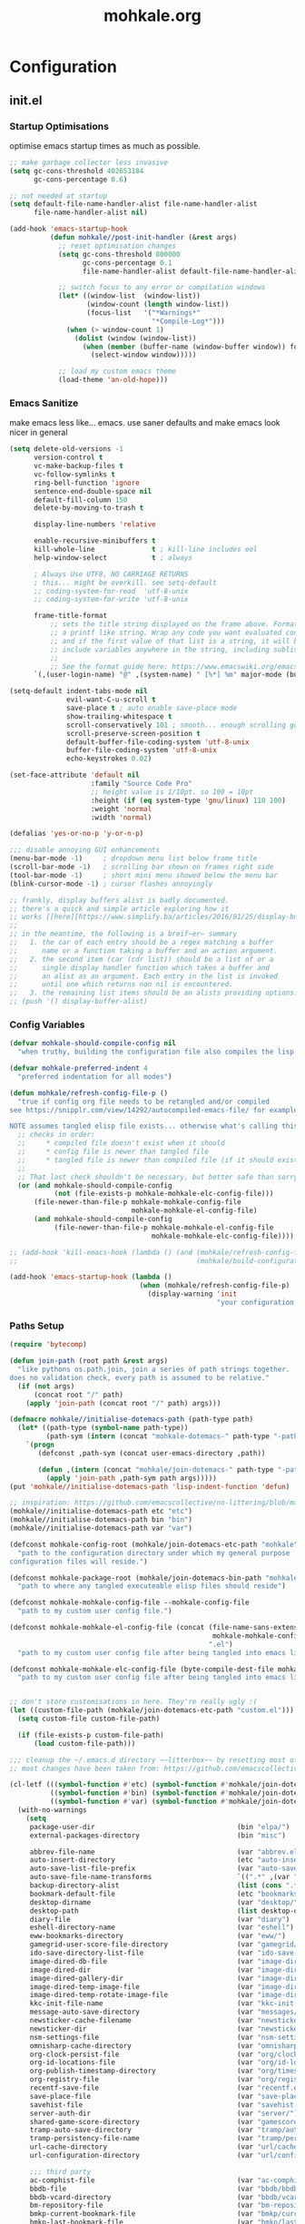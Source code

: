# -*- mode: org; coding: utf-8-unix -*-

#+TITLE: mohkale.org
#+STARTUP: content

#+PROPERTY: header-args :tangle yes :comments link :mkdirp yes :noweb yes

# NOTE: <escape> is for gui
#       ESC      if for cli

* Configuration
** init.el
*** Startup Optimisations
optimise emacs startup times as much as possible.
#+begin_src emacs-lisp :shebang ";; -*- lexical-binding: t; coding: utf-8-unix -*-"
  ;; make garbage collector less invasive
  (setq gc-cons-threshold 402653184
        gc-cons-percentage 0.6)

  ;; not needed at startup
  (setq default-file-name-handler-alist file-name-handler-alist
        file-name-handler-alist nil)

  (add-hook 'emacs-startup-hook
            (defun mohkale//post-init-handler (&rest args)
              ;; reset optimisation changes
              (setq gc-cons-threshold 800000
                    gc-cons-percentage 0.1
                    file-name-handler-alist default-file-name-handler-alist)

              ;; switch focus to any error or compilation windows
              (let* ((window-list  (window-list))
                     (window-count (length window-list))
                     (focus-list   '("*Warnings*"
                                     "*Compile-Log*")))
                (when (> window-count 1)
                  (dolist (window (window-list))
                    (when (member (buffer-name (window-buffer window)) focus-list)
                      (select-window window)))))

              ;; load my custom emacs theme
              (load-theme 'an-old-hope)))
#+end_src
*** Emacs Sanitize
make emacs less like... emacs. use saner defaults and make emacs look nicer in general
#+begin_src emacs-lisp
  (setq delete-old-versions -1                                                  ; delete excess backup versions silently
        version-control t                                                       ; use version control
        vc-make-backup-files t                                                  ; make backups in vc as well
        vc-follow-symlinks t                                                    ; no confirmation when opening symlinks
        ring-bell-function 'ignore                                              ; NO ANNOYING RINGS!!!
        sentence-end-double-space nil                                           ; sentence SHOULD end with only a fullstop
        default-fill-column 150                                                 ; toggle wrapping text at given character
        delete-by-moving-to-trash t

        display-line-numbers 'relative

        enable-recursive-minibuffers t
        kill-whole-line              t ; kill-line includes eol
        help-window-select           t ; always

        ; Always Use UTF8, NO CARRIAGE RETURNS
        ; this... might be overkill. see setq-default
        ;; coding-system-for-read  'utf-8-unix
        ;; coding-system-for-write 'utf-8-unix

        frame-title-format
            ;; sets the title string displayed on the frame above. Format of the command is
            ;; a printf like string. Wrap any code you want evaluated conditionally into a list
            ;; and if the first value of that list is a string, it will be evaluated. You can
            ;; include variables anywhere in the string, including sublists, but no functions.
            ;;
            ;; See the format guide here: https://www.emacswiki.org/emacs/FrameTitle
        `(,(user-login-name) "@" ,(system-name) " [%*] %m" major-mode (buffer-file-name " : %f")))

  (setq-default indent-tabs-mode nil
                evil-want-C-u-scroll t
                save-place t ; auto enable save-place mode
                show-trailing-whitespace t
                scroll-conservatively 101 ; smooth... enough scrolling going line by line
                scroll-preserve-screen-position t
                default-buffer-file-coding-system 'utf-8-unix
                buffer-file-coding-system 'utf-8-unix
                echo-keystrokes 0.02)

  (set-face-attribute 'default nil
                      :family "Source Code Pro"
                      ;; height value is 1/10pt. so 100 = 10pt
                      :height (if (eq system-type 'gnu/linux) 110 100)
                      :weight 'normal
                      :width 'normal)

  (defalias 'yes-or-no-p 'y-or-n-p)

  ;;; disable annoying GUI enhancements
  (menu-bar-mode -1)     ; dropdown menu list below frame title
  (scroll-bar-mode -1)   ; scrolling bar shown on frames right side
  (tool-bar-mode -1)     ; short mini menu showed below the menu bar
  (blink-cursor-mode -1) ; cursor flashes annoyingly

  ;; frankly, display buffers alist is badly documented.
  ;; there's a quick and simple article exploring how it
  ;; works [[here][https://www.simplify.ba/articles/2016/01/25/display-buffer-alist/]]
  ;;
  ;; in the meantime, the following is a breif~er~ summary
  ;;   1. the car of each entry should be a regex matching a buffer
  ;;      name or a function taking a buffer and an action argument.
  ;;   2. the second item (car (cdr list)) should be a list of or a
  ;;      single display handler function which takes a buffer and
  ;;      an alist as an argument. Each entry in the list is invoked
  ;;      until one which returns non nil is encountered.
  ;;   3. the remaining list items should be an alists providing options.
  ;; (push '() display-buffer-alist)
#+end_src
*** Config Variables
#+begin_src emacs-lisp :tangle yes
  (defvar mohkale-should-compile-config nil
    "when truthy, building the configuration file also compiles the lisp file")

  (defvar mohkale-preferred-indent 4
    "preferred indentation for all modes")

  (defun mohkale/refresh-config-file-p ()
    "true if config org file needs to be retangled and/or compiled
  see https://snipplr.com/view/14292/autocompiled-emacs-file/ for example

  NOTE assumes tangled elisp file exists... otherwise what's calling this."
    ;; checks in order:
    ;;     * compiled file doesn't exist when it should
    ;;     * config file is newer than tangled file
    ;;     * tangled file is newer than compiled file (if it should exists)
    ;;
    ;; That last check shouldn't be necessary, but better safe than sorry.
    (or (and mohkale-should-compile-config
             (not (file-exists-p mohkale-mohkale-elc-config-file)))
        (file-newer-than-file-p mohkale-mohkale-config-file
                                mohkale-mohkale-el-config-file)
        (and mohkale-should-compile-config
             (file-newer-than-file-p mohkale-mohkale-el-config-file
                                     mohkale-mohkale-elc-config-file))))

  ;; (add-hook 'kill-emacs-hook (lambda () (and (mohkale/refresh-config-file-p)
  ;;                                            (mohkale/build-configuration-file))))

  (add-hook 'emacs-startup-hook (lambda ()
                                  (when (mohkale/refresh-config-file-p)
                                    (display-warning 'init
                                                     "your configuration file is out of date... please run <SPC f e b> followed by <SPC f e r>"))))
#+end_src
*** Paths Setup
#+begin_src emacs-lisp :var --mohkale-config-file=(buffer-file-name)
  (require 'bytecomp)

  (defun join-path (root path &rest args)
    "like pythons os.path.join, join a series of path strings together.
  does no validation check, every path is assumed to be relative."
    (if (not args)
        (concat root "/" path)
      (apply 'join-path (concat root "/" path) args)))

  (defmacro mohkale//initialise-dotemacs-path (path-type path)
    (let* ((path-type (symbol-name path-type))
           (path-sym (intern (concat "mohkale-dotemacs-" path-type "-path"))))
      `(progn
         (defconst ,path-sym (concat user-emacs-directory ,path))

         (defun ,(intern (concat "mohkale/join-dotemacs-" path-type "-path")) (path &rest args)
           (apply 'join-path ,path-sym path args)))))
  (put 'mohkale//initialise-dotemacs-path 'lisp-indent-function 'defun)

  ;; inspiration: https://github.com/emacscollective/no-littering/blob/master/no-littering.el
  (mohkale//initialise-dotemacs-path etc "etc")
  (mohkale//initialise-dotemacs-path bin "bin")
  (mohkale//initialise-dotemacs-path var "var")

  (defconst mohkale-config-root (mohkale/join-dotemacs-etc-path "mohkale")
    "path to the configuration directory under which my general purpose
  configuration files will reside.")

  (defconst mohkale-package-root (mohkale/join-dotemacs-bin-path "mohkale")
    "path to where any tangled executeable elisp files should reside")

  (defconst mohkale-mohkale-config-file --mohkale-config-file
    "path to my custom user config file.")

  (defconst mohkale-mohkale-el-config-file (concat (file-name-sans-extension
                                                    mohkale-mohkale-config-file)
                                                   ".el")
    "path to my custom user config file after being tangled into emacs lisp.")

  (defconst mohkale-mohkale-elc-config-file (byte-compile-dest-file mohkale-mohkale-el-config-file)
    "path to my custom user config file after being tangled into emacs lisp and then compiled.")


  ;; don't store customisations in here. They're really ugly :(
  (let ((custom-file-path (mohkale/join-dotemacs-etc-path "custom.el")))
    (setq custom-file custom-file-path)

    (if (file-exists-p custom-file-path)
        (load custom-file-path)))

  ;;; cleanup the ~/.emacs.d directory ~~litterbox~~ by resetting most of the default emacs paths.
  ;; most changes have been taken from: https://github.com/emacscollective/no-littering/blob/master/no-littering.el

  (cl-letf (((symbol-function #'etc) (symbol-function #'mohkale/join-dotemacs-etc-path))
            ((symbol-function #'bin) (symbol-function #'mohkale/join-dotemacs-bin-path))
            ((symbol-function #'var) (symbol-function #'mohkale/join-dotemacs-var-path)))
    (with-no-warnings
      (setq
       package-user-dir                                   (bin "elpa/")
       external-packages-directory                        (bin "misc")

       abbrev-file-name                                   (var "abbrev.el")
       auto-insert-directory                              (etc "auto-insert")
       auto-save-list-file-prefix                         (var "auto-save" "sessions/")
       auto-save-file-name-transforms                     `((".*" ,(var "auto-save" "sessions/") t))
       backup-directory-alist                             (list (cons ".*" (var "backups/")))
       bookmark-default-file                              (etc "bookmarks.el")
       desktop-dirname                                    (var "desktop/")
       desktop-path                                       (list desktop-dirname)
       diary-file                                         (var "diary")
       eshell-directory-name                              (var "eshell")
       eww-bookmarks-directory                            (var "eww/")
       gamegrid-user-score-file-directory                 (var "gamegrid/")
       ido-save-directory-list-file                       (var "ido-save-directory-list.el")
       image-dired-db-file                                (var "image-dired" "db.el") ; tag associations
       image-dired-dir                                    (var "image-dired/")
       image-dired-gallery-dir                            (var "image-dired" "gallery/")
       image-dired-temp-image-file                        (var "image-dired" "temp-image")
       image-dired-temp-rotate-image-file                 (var "image-dired" "temp-rotate-image")
       kkc-init-file-name                                 (var "kkc-init.el")
       message-auto-save-directory                        (var "messages/")
       newsticker-cache-filename                          (var "newsticker/cache.el")
       newsticker-dir                                     (var "newsticker/data/")
       nsm-settings-file                                  (var "nsm-settings.el")
       omnisharp-cache-directory                          (var "omnisharp/cache")
       org-clock-persist-file                             (var "org/clock-persist.el")
       org-id-locations-file                              (var "org/id-locations.el")
       org-publish-timestamp-directory                    (var "org/timestamps/")
       org-registry-file                                  (var "org/registry.el")
       recentf-save-file                                  (var "recentf.el")
       save-place-file                                    (var "save-place.el")
       savehist-file                                      (var "savehist.el")
       server-auth-dir                                    (var "server/")
       shared-game-score-directory                        (var "gamescore/")
       tramp-auto-save-directory                          (var "tramp/auto-save/")
       tramp-persistency-file-name                        (var "tramp/persistency.el")
       url-cache-directory                                (var "url/cache/")
       url-configuration-directory                        (var "url/configuration/")

       ;;; third party
       ac-comphist-file                                   (var "ac-comphist.el")
       bbdb-file                                          (var "bbdb/bbdb.el")
       bbdb-vcard-directory                               (var "bbdb/vcard/")
       bm-repository-file                                 (var "bm-repository.el")
       bmkp-current-bookmark-file                         (var "bmkp/current-bookmark.el")
       bmkp-last-bookmark-file                            (var "bmkp/last-bookmark.el")
       bookiez-file                                       (var "bookiez")
       company-statistics-file                            (var "company/statistics.el")
       company-tabnine-binaries-folder                    (var "company/tabnine-binaries")
       debbugs-gnu-persistency-file                       (var "debbugs.el")
       dired-recent-directories-file                      (var "dired/recent.el")
       elfeed-db-directory                                (var "elfeed/db/")
       elfeed-enclosure-default-dir                       (var "elfeed/enclosures/")
       elmo-msgdb-directory                               (var "elmo/")
       elmo-split-log-file                                (var "elmo/split-log")
       emms-directory                                     (var "emms/")
       emojify-emojis-dir                                 (var "emojify/")
       geben-temporary-file-directory                     (var "geben/")
       helm-adaptive-history-file                         (var "helm/adaptive-history.el")
       helm-backup-path                                   (var "helm/backup/")
       helm-github-stars-cache-file                       (var "helm/github-stars-cache.el")
       httpd-root                                         (var "simple-httpd/")
       indium-workspace-file                              (var "indium/workspaces.el")
       irfc-directory                                     (var "irfc/")
       keyfreq-file                                       (var "keyfreq.el")
       keyfreq-file-lock                                  (var "keyfreq.lock")
       logview-cache-filename                             (var "logview-cache")
       logview-views-file                                 (etc "logview-views")
       multi-compile-history-file                         (var "multi-compile-history.el")
       pcache-directory                                   (var "pcache/")
       persp-save-dir                                     (var "perspectives/")
       prescient-save-file                                (var "prescient-save.el")
       projectile-cache-file                              (var "projectile/cache.el")
       projectile-known-projects-file                     (var "projectile/known-projects.el")
       purpose-default-layout-file                        (etc "window-purpose/default-layout.el")
       purpose-layout-dirs                                (list (etc "window-purpose/layouts/"))
       smex-save-file                                     (var "smex-save.el")
       tldr-directory-path                                (var "tldr/")
       transient-history-file                             (var "transient/history.el")
       transient-levels-file                              (etc "transient/levels.el")
       transient-values-file                              (etc "transient/values.el")
       treemacs-persist-file                              (var "treemacs/persist.org")
       vimish-fold-dir                                    (var "vimish-fold/")
       yasnippet-snippets-dir                             (etc "yasnippet" "snippets/")
       yas--default-user-snippets-dir                     (etc "yasnippet" "snippets/"))

      ;; ensure some configured paths exist at startup
      ;; TODO refactor this to only mkdir when needed
      (dolist (ensured-path '(desktop-dirname
                              eww-bookmarks-directory
                              newsticker-dir
                              external-packages-directory
                              (var "org/")
                              (var "bbdb/")
                              (var "company/")
                              (var "elfeed/")
                              (var "helm/")
                              (var "projectile/")
                              (var "bmkp/")
                              (var "emojify/")
                              yasnippet-snippets-dir))
        (mkdir (if (stringp ensured-path)
                   ensured-path
                 (eval ensured-path))
               t))))

  (push mohkale-package-root load-path)
  (push (mohkale/join-dotemacs-etc-path "themes") custom-theme-load-path)
#+end_src
*** package-initialise
initialise installed packages and ensure packages needed to setup configuration from scratch is installed.

#+NAME: setup-packages-list
- which-key
- cl
- bind-map
- use-package
- general

#+begin_src emacs-lisp :tangle yes :var startup-requires=setup-packages-list
  ;; disable both package.el autloads
  ;; and selected packages in custom.
  (setq package-enable-at-startup  nil
        package--init-file-ensured nil)

  (package-initialize) ;; TODO find a way to remove this... without breaking everything

  (let ((package-sources `(("melpa" . "https://melpa.org/packages/")
                           ;; ("org"       . "http://orgmode.org/elpa/")
                           ;; ("marmalade" . "http://marmalade-repo.org/packages/"))
                           ("gnu"    . "http://elpa.gnu.org/packages/"))))
    (dolist (source package-sources)
      (push source package-archives)))

  (let ((plist-refreshed nil))
    (dolist (package startup-requires)
      ;; iterate for all required packages
      (setq package (intern (car package)))
      (unless (package-installed-p package)
        (unless plist-refreshed
          (package-refresh-contents)
          (setq plist-refreshed t))

        (package-install package))
      (require package)))
#+end_src
*** External Packages
 Install the following the packages directly, compare against the hash value when given and then begin package initialisation.

#+NAME: non-melpa-packages
| name             | hash            | url                                                                                  |
|------------------+-----------------+--------------------------------------------------------------------------------------|
|                  | <15>            |                                                                                      |
| hide-comnt       | 0eca097ae073b6536863492eb4d4beeb25b712acd45e21fc0bda9f19d39e963f | https://raw.githubusercontent.com/emacsmirror/emacswiki.org/master/hide-comnt.el     |
| imenu-tree       | c4b3ae0d8b5c3e5a50c9c4b3f96fd48e309c2fae9a8902a1d649063c7b3b611c | https://www.emacswiki.org/emacs/download/imenu-tree.el                               |
| help-fns+        | c2229229a699d115b91da8692f3b8099c19608728eb402edb6f7cd6e1c81912b | https://raw.githubusercontent.com/emacsmirror/emacswiki.org/master/help-fns%2B.el    |
| vlc-rc           | c73c4e93ca7d38cda7f2b290ca1bd20ba53ee314af076fcca4c3bdf3659e8dbf | https://raw.githubusercontent.com/MoHKale/vlc-rc/master/vlc-rc.el                    |
| lorem-ipsum      | 54cb139d6c88632aaef6364a2a6c6cadbb9a5082eb5032e69b5139dcc7074d88 | https://www.emacswiki.org/emacs/download/lorem-ipsum.el                              |
| profile-dotemacs | 1d903fc16d4ab4716cf8097ddb88a5cbb3746c9e49fa3421ae147b0c383c3e7f | http://www.randomsample.de/profile-dotemacs.el                                       |
| open-junk-file   | c0b835b329758dced4ccae6c2f3fd5af16af929437110ddde00ea55dc7d47be3 | https://raw.githubusercontent.com/emacsmirror/emacswiki.org/master/open-junk-file.el |
| evil-adjust      | 9ffe7fa12b561269aafb92eb86a2021b77ccc8d6620edc6c2fc22fbcc7d92cc2 | https://raw.githubusercontent.com/troyp/evil-adjust/master/evil-adjust.el            |
| sqlite-dump      | 8277c32f3e9dad7f760b946609c918dd51f32990137f839a000fb6ff5a049939 | https://user42.tuxfamily.org/sqlite-dump/index.html                                  |

#+begin_src emacs-lisp :var package-list=non-melpa-packages
  (defun external-packages/download-external-package (url dest-path)
    (let* ((dest-buffer (get-buffer-create "*external-packages*"))
           (download-args `("curl"              ; program
                            nil                 ; input file
                            ,dest-buffer        ; output dest
                            nil                 ; redisplay?
                            ; args
                            "-L"
                            "-o" ,dest-path
                            ,url))
           exit-code)
      (with-current-buffer dest-buffer
        (insert (format "curl: %s\n"
                        (nthcdr 4 download-args)))
        (setq exit-code (apply 'call-process download-args))
        (insert "\n"))

      exit-code))

  (defun external-packages/validate-package-hash (file dest-path hash)
    (let (result)
      (if (string-equal "" hash)
          (progn
            (display-warning 'external-packages (format "package %s has no hash check given: %s"
                                                        file
                                                        url))
            (setq result t))
        (with-temp-buffer
          (insert-file-contents dest-path)
          (let ((hash-result (secure-hash 'sha256 (buffer-string))))
            (if (string-equal hash hash-result)
                (setq result t)
              (display-warning 'external-packages (format "package %s failed with hash: %s != %s"
                                                          file
                                                          hash
                                                          hash-result))
              (delete-file dest-path)))))
      result))

  (let ((install-path external-packages-directory)
        failed-installs)
    (push install-path load-path)
    ;; include packages in load path

    (dolist (row package-list)
      (let* ((file (nth 0 row))
             (hash (nth 1 row))
             (url  (nth 2 row))
             (dest-path (expand-file-name (join-path install-path (concat file ".el"))))
             download-args exit-code)
        (unless (or (string-equal "" file)
                    (string-equal "" url))
          (unless (file-exists-p dest-path) ;; only download when doesn't already exist
            (unless (and (zerop (external-packages/download-external-package url dest-path))
                         (external-packages/validate-package-hash file dest-path hash))
              (push file failed-installs))))))

    (if (endp failed-installs)
        (let ((buffer (get-buffer "*external-packages*")))
          (and buffer
               (kill-buffer buffer))) ;; kill process buffer when nothing failed
      ;; (error "external-package : failed to download packages: %s" failed-installs)
      ))
#+end_src
*** Global Key Bindings
#+begin_src emacs-lisp
  (general-define-key
    ;; ("ESC"   . nil) ;; WARN never do this... it broke everything
    "C-M-|"           'shell-command-on-buffer
    "C-/"             'toggle-comment-at-point
    "C-M-h"           'left-word
    "C-M-l"           'right-word
    "M-j"             'custom-insert-line-below
    "M-k"             'custom-insert-line-above
    "M-r"             'revert-buffer
    "C-k"             'nil
    "C-q"             'quit-window
    "C-j"             'newline-and-indent
    "C-<tab>"         'next-buffer
    "C-S-<tab>"       'previous-buffer
    "C-<iso-lefttab>" 'previous-buffer
    "RET"             'newline-and-indent
    "<C-return>"      'comment-indent-new-line)

  (setq mohkale-window-map (make-sparse-keymap))

  (general-define-key "C-w" '(:prefix-command mohkale-window-map :which-key "windows"))
#+end_src
** leader
replicate some +basically all+ the built in spacemacs leader features & keys... cause why fix whats not broken.

#+begin_src emacs-lisp :shebang ";; -*- lexical-binding: t -*-"
  ;; this script is largely just copied from spacemacs/core/core-keybindings.el
  ;; it's not my intention to steal or claim credit for it, simply to replicate
  ;; the logic found in spacemacs on my config. To that end, I've renamed most
  ;; spacemacs variables as my own variables, simply because spacemacs isn't
  ;; defined in my config. My complete respect goes to the developers of spacemacs
  ;; who created a binding system so ergonomic and responsive that I have to have it.
  ;; :)

  ;; NOTE the methods in here aren't as long as the ones in spacemacs because I don't
  ;;      use different leader keys for `emacs' config and spacemacs config.

  (require 'general)
  (require 'bind-map)
  (require 'which-key)

  ;; use nicer indentation with general
  (put 'general-define-key 'lisp-indent-function 'defun)
  (put 'general-create-definer 'lisp-indent-function 'defun)

  ;;                  _       _     _
  ;; __   ____ _ _ __(_) __ _| |__ | | ___  ___
  ;; \ \ / / _` | '__| |/ _` | '_ \| |/ _ \/ __|
  ;;  \ V / (_| | |  | | (_| | |_) | |  __/\__ \
  ;;   \_/ \__,_|_|  |_|\__,_|_.__/|_|\___||___/
  ;;

  (defvar mohkale-leader-map (make-sparse-keymap)
    "core map for leader key bindings.")

  (defvar mohkale-leader-key "SPC"
    "key from which you can access all leader bindings.")

  (defvar mohkale-nnorm-leader-key "C-SPC"
    "key from which you can access all leader bindings in non-normal mode.")

  ;; (setq mohkale-leader-map (make-sparse-keymap)) ;; FIXME delete this

  (defvar mohkale-major-mode-leader-prefix "m"
    "prefix key in leader map for the active modes map.")

  (defvar mohkale-major-mode-leader-key ","
    "key shortcut equivalent to leader-key then major-mode-leader-prefix")

  (defvar mohkale-evil-states '(insert emacs normal visual motion operator outer inner replace iedit iedit-insert)
    "all the known emacs evil states")

  (defvar mohkale-nnorm-states general-non-normal-states
    "all the known evil states which aren't inherited from normal mode")

  (defvar mohkale-norm-states (seq-filter (lambda (x) (not (member x mohkale-nnorm-states))) mohkale-evil-states)
    "all the known evil states which do inherit from normal mode")

  (defvar mohkale-major-mode-leader-key-states '(normal visual emacs)
    (format "evil states under which %s can be used to jump to the major modes leader map."
            mohkale-major-mode-leader-key))

  (defmacro mohkale//iterate-evil-state-leader-key-tuples (&rest body)
    "iterates over a list of evil state symbols and their corresponding leader keys.
  the body of the invoking function will have access to these values under variables of the
  name steates and leader.

  I know, I know, don't even get me started on how it's a terrible design choice to make
  a macro which changes the local states of its body. This is a mess. Once I come up with
  a nice optimsed way to do what this does... FIXME I will change it."
    (let* (;; Tuples mapping states to leader keys in all modes
           (state-based-tuples `((,mohkale-norm-states  . ,mohkale-leader-key)
                                 (,mohkale-nnorm-states . ,mohkale-nnorm-leader-key))))
      `(dolist (tuple (quote ,state-based-tuples))
         (let ((states (car tuple))
               (leader (cdr tuple)))
           ,@body))))
  (put 'mohkale//iterate-evil-state-leader-key-tuples 'lisp-indent-function 'defun)

  (mohkale//iterate-evil-state-leader-key-tuples ;; (leader states)
    ;; create bindings to leader map in every mode
    (general-define-key
      :states states
      leader '(:keymap mohkale-leader-map :which-key "emacs root")))

  (let ((major-leader-sequence (concat mohkale-leader-key
                                       " "
                                       mohkale-major-mode-leader-prefix)))
    (general-define-key
      ;; WARN hardcoded leader sequence... general-simulate-key can't handle variables yet
      :states mohkale-major-mode-leader-key-states
      mohkale-major-mode-leader-key (general-simulate-key "SPC m")))

  ;;                  __ _
  ;;  _ __  _ __ ___ / _(_)_  _____  ___
  ;; | '_ \| '__/ _ \ |_| \ \/ / _ \/ __|
  ;; | |_) | | |  __/  _| |>  <  __/\__ \
  ;; | .__/|_|  \___|_| |_/_/\_\___||___/
  ;; |_|
  ;;

  ;; TODO macro this up, there's too much repetition for my liking.

  (defun mohkale/declare-prefix (prefix name &optional long-name)
    "Declare a leader key prefix `prefix'.
  `prefix' a string describing a key sequence. `long-name' is
  shown in the message buffer when the prefix is expanded.

  WARN prefixes are only shown by which key if there's at least one
       binding accessible through that prefix. kind of obvious in
       retrospect I guess."
    (dolist (leader (list mohkale-leader-key
                          mohkale-nnorm-leader-key))
      (let ((full-prefix (concat leader " " prefix)))
          (which-key-add-key-based-replacements full-prefix (cons name (or long-name name))))))
  (put 'mohkale/declare-prefix 'lisp-indent-function 'defun)

  (defun mohkale/declare-prefix* (prefix name &rest remaining)
    "declares a leader key prefix `prefix'.
  `prefix' must be a keybinding which can be evaluated by `kbd'.
  `name' can be either a single string or an alist for (short . long) names.

  you can pass as many prefix name pairs as you wish to using this variant."
    (while prefix
      (dolist (leader (list mohkale-leader-key
                            mohkale-nnorm-leader-key))
        (let ((full-prefix (concat leader " " prefix)))
          (which-key-add-key-based-replacements full-prefix name)))
      (setq prefix (pop remaining) name (pop remaining))))
  (put 'mohkale/declare-prefix* 'lisp-indent-function 'defun)

  (defun mohkale/declare-prefix-for-mode (mode prefix name &optional long-name major)
    "declare a leader key prefix which is only active in the given mode
  this function accepts the same arguments as `mohkale/declare-prefix'
  alongside an addition symbol argument `mode' for which mode to work in.

  this function doesn't distinguish between major and minor modes."
    (unless (consp name)
      (if long-name
          (setq name (cons name long-name))
        (setq name (cons name name))))

    (dolist (leader (list mohkale-leader-key
                          mohkale-nnorm-leader-key))
      (let ((full-prefix (concat leader
                                 " "
                                 (if major mohkale-major-mode-leader-prefix)
                                 " "
                                 prefix)))
        (which-key-declare-prefixes-for-mode mode full-prefix name)))

    (when major
      (let ((major-mode-leader-prefix (concat mohkale-major-mode-leader-key " " prefix)))
        (which-key-declare-prefixes-for-mode mode major-mode-leader-prefix name))))
  (put 'mohkale/declare-prefix-for-mode 'lisp-indent-function 'defun)

  (defun mohkale/declare-prefix-for-mode* (mode prefix name &rest remaining)
    "declare multiple prefixes that're only active in the given mode.
  this function is a variant of `mohkale/declare-prefix*' where the prefix
  is declared using `mohkale/declare-prefix-for-mode'."
    (while prefix
      (mohkale/declare-prefix-for-mode mode prefix name)
      (setq prefix (pop remaining) name (pop remaining))))
  (put 'mohkale/declare-prefix-for-mode* 'lisp-indent-function 'defun)

  (defun mohkale/declare-prefix-for-major-mode (mode prefix name &optional long-name)
    "declare a prefix under the major-mode-leader-prefix in the leader map.
  this is simply a shortcut function for `mohkale/declare-prefix-for-mode' where every
  prefix is also prefixed with `mohkale-major-mode-leader-prefix'."
    (mohkale/declare-prefix-for-mode mode prefix name long-name t))
  (put 'mohkale/declare-prefix-for-major-mode 'lisp-indent-function 'defun)

  (defun mohkale/declare-prefix-for-major-mode* (mode prefix name &rest remaining)
    "declare multiple prefixes which're only active in the given major mode.
  this function is a variant of `mohkale/declare-prefix*' where the prefix
  is declared using `mohkale/declare-prefix-for-major-mode'"
    (while prefix
      (mohkale/declare-prefix-for-mode mode prefix name nil t)
      (setq prefix (pop remaining) name (pop remaining))))
  (put 'mohkale/declare-prefix-for-major-mode* 'lisp-indent-function 'defun)

  ;;  _                _                _     _           _ _
  ;; | | ___  __ _  __| | ___ _ __     | |__ (_)_ __   __| (_)_ __   __ _ ___
  ;; | |/ _ \/ _` |/ _` |/ _ \ '__|____| '_ \| | '_ \ / _` | | '_ \ / _` / __|
  ;; | |  __/ (_| | (_| |  __/ | |_____| |_) | | | | | (_| | | | | | (_| \__ \
  ;; |_|\___|\__,_|\__,_|\___|_|       |_.__/|_|_| |_|\__,_|_|_| |_|\__, |___/
  ;;                                                                |___/

  (defmacro mohkale//set-leader-bindings-iterator (map key def bindings)
    "iterate for all the bindings in `bindings' and set them in the `map'
  initial bindings are specified by `key' and `map'."
    ;; FIXME apply doesn't seem to work with unflattened remaining args
    ;; `(apply 'general-define-key :keymaps ,map ,key ,def ,bindings)
    `(while ,key
       ;; (define-key ,map (kbd ,key) ,def)
       (bind-key ,key ,def (symbol-value ,map))
       ;; TODO fix general implementation with which-key
       ;; (general-define-key :keymaps ,map ,key ,def)
       (setq ,key (pop ,bindings) ,def (pop ,bindings))))
  (put 'mohkale//set-leader-bindings-iterator 'lisp-indent-function 'defun)

  (defun mohkale/set-leader-keys (key def &rest bindings)
    "set bindings in the leader key map for all modes.
  supply as many key binding pairs as you wish to define."
    (mohkale//set-leader-bindings-iterator 'mohkale-leader-map key def bindings))
  (put 'mohkale/set-leader-keys 'lisp-indent-function 'defun)

  (defun mohkale//init-leader-mode-prefix-map (mode map &optional minor)
    "create a prefix map for a leader key prefix that's mode dependent.
  this function returns whether the desired map exists... it should always
  return true."
    (let ((prefix-map (intern (format "%s-prefix" map))))
      (if (boundp prefix-map) t
        (mohkale//iterate-evil-state-leader-key-tuples ;; (states leader)
          (let ((leader (list (if minor
                                  leader
                                (concat leader " " mohkale-major-mode-leader-prefix)))))
            ;; WARN why this needs to be in an eval block... I have no idea
            ;;      I've tried to move it out and I always encounter one error
            ;;      or another. Just leave it in for now.
            (eval
             `(bind-map ,map
                :prefix-cmd ,prefix-map
                ,(if minor :minor-modes :major-modes) (,mode)
                :evil-keys ,leader
                :evil-states ,states))))
        (boundp prefix-map))))

  (defun mohkale/set-leader-keys-for-minor-mode (mode key def &rest bindings)
    "set bindings in the leader key map for only the given minor mode.
  this function has the same body as mohkale/set-leader-keys but also accepts
  a symbol as an initial argument specifying the mode in question."
    (let* ((map (intern (format "mohkale-leader-%s-map" mode))))
      (when (mohkale//init-leader-mode-prefix-map mode map t)
        (mohkale//set-leader-bindings-iterator map key def bindings))))
  (put 'mohkale/set-leader-keys-for-minor-mode 'lisp-indent-function 'defun)

  (defun mohkale/set-leader-keys-for-major-mode (mode key def &rest bindings)
    "set bindings in the leader key map for only the given major mode.
  this function has the same body as mohkale/set-leader-keys but also accepts
  a symbol as an initial argument specifying the mode in question."
    (let* ((map (intern (format "mohkale-leader-%s-map" mode))))
      (when (mohkale//init-leader-mode-prefix-map mode map)
        (mohkale//set-leader-bindings-iterator map key def bindings))))
  (put 'mohkale/set-leader-keys-for-major-mode 'lisp-indent-function 'defun)

  (mohkale/declare-prefix mohkale-major-mode-leader-prefix "major-mode" "major mode commands")
#+end_src
*** emacs-root
#+begin_src emacs-lisp
  (mohkale/declare-prefix*
    "SPC" "M-x"
    "TAB" "last-buffer")

  (mohkale/set-leader-keys
    "SPC" 'execute-extended-command
    "TAB" 'switch-to-last-buffer
    "!" 'shell-command
    "&" 'async-shell-command
    "-" 'line-width
    "." 'repeat
    "1" 'winum-select-window-1
    "2" 'winum-select-window-2
    "3" 'winum-select-window-3
    "4" 'winum-select-window-4
    "5" 'winum-select-window-5
    "6" 'winum-select-window-6
    "7" 'winum-select-window-7
    "8" 'winum-select-window-8
    "9" 'winum-select-window-9
    "0" 'winum-select-window-by-number
    "u" 'universal-argument)
#+end_src

*** applications
#+begin_src emacs-lisp
  (mohkale/declare-prefix*
    "a" "applications"
    "au" "undo tree")

  (mohkale/set-leader-keys
    "aC" 'calc-dispatch
    "ac" 'calendar
    "ad" 'ido-dired
    "ap" 'package-list-packages
    "af" 'list-faces-display
    "am" 'man
    "aP" 'proced
    "a:" 'list-processes
    "au" 'undo-tree-visualize
    "ax" 'customize)
#+end_src

*** buffers
#+begin_src emacs-lisp
  (mohkale/declare-prefix*
    "b" "buffers"
    "bt" "buffer-read-only-mode")

  (mohkale/set-leader-keys
    "bB" 'create-new-empty-buffer
    "bb" 'switch-to-buffer
    "bd" 'kill-this-buffer
    "be" 'safe-erase-buffer
    "bE" 'erase-buffer
    "bK" 'kill-this-buffer
    "bk" 'kill-this-buffer-and-window-maybe
    "bM" 'goto-messages-buffer
    "bm" 'buffer-menu
    "bn" 'next-buffer
    "bN" 'previous-buffer
    "bc" 'rename-buffer
    "bC" 'rename-uniquely
    "bo" 'occur
    "bs" 'switch-to-scratch-buffer
    "bt" 'read-only-mode
    "by" 'copy-whole-buffer-to-clipboard)
#+end_src

*** compile/comments
#+begin_src emacs-lisp
  (mohkale/declare-prefix "c" "compile/comments")

  (mohkale/set-leader-keys
    ;; compile
    "cC" 'compile
    "cd" 'close-compilation-window ;; WARN not yet implemented
    "cs" 'kill-compilation
    "cr" 'recompile

    ;; comment
    "cy" 'yank-and-comment
    "ck" 'comment-kill
    "cb" 'comment-box
    "ci" 'comment-indent)
#+end_src

*** error
#+begin_src emacs-lisp
  (mohkale/declare-prefix "e" "errors")

  (mohkale/set-leader-keys
    ;; TODO make flycheck aliases
    "en" 'next-error
    "eN" 'previous-error)
#+end_src

*** files
#+begin_src emacs-lisp
  (mohkale/declare-prefix*
    "f"  "files"
    "fC" "files/convert"
    "fe" '("emacs" . "emacs files")
    "fo" "open-externally"

    "fv" "variables")

  (mohkale/set-leader-keys
    "fc" 'copy-file
    "fD" 'delete-buffer-file
    "fF" 'find-file-at-point
    "ff" 'find-file
    "fl" 'find-file-literally
    ;; "fo" 'open-file-or-directory-in-external-app ;; TODO implement
    "fR" 'rename-buffer-file
    "fy" 'show-and-copy-buffer-file-name
    "f M-r" 'revert-buffer
    "f M-f" 'find-dired

    "fCd" 'unix2dos
    "fCu" 'dos2unix

    "fev" 'emacs-version

    "fvd" 'add-dir-local-variable
    "fvf" 'add-file-local-variable
    "fvp" 'add-file-local-variable-prop-line)
#+end_src

*** help
#+begin_src emacs-lisp
  (mohkale/declare-prefix*
    "h"  "help"
    "hd" "help-describe")

  (mohkale/set-leader-keys
    "hn" 'view-emacs-news

    "hdb" 'describe-bindings
    "hdc" 'describe-char
    "hdF" 'describe-face
    "hdk" 'describe-key
    "hdl" 'describe-last-keys ;; WARN not yet implemented
    "hdp" 'describe-package
    "hds" 'describe-system-info
    "hdt" 'describe-theme
    "hdv" 'describe-variable)
#+end_src

*** insert
#+begin_src emacs-lisp
  (mohkale/declare-prefix "i" "insert")

  (mohkale/set-leader-keys
    "ij" 'custom-insert-line-below
    "ik" 'custom-insert-line-above)
#+end_src

*** jump
#+begin_src emacs-lisp
  (mohkale/declare-prefix "j" "jump")
#+end_src

*** modes
#+begin_src emacs-lisp
  (mohkale/declare-prefix*
    "M" "modes"
    "Md" "dired")

  (mohkale/set-leader-keys
    "Mz" 'zone
    "Ml" 'emacs-lisp-mode
    "ML" 'lisp-interaction-mode
    "Mc" 'c++-mode
    "MC" 'c-mode
    "Mf" 'fundamental-mode
    "Mp" 'python-mode
    "Mr" 'enh-ruby-mode
    "Ms" 'shell-script-mode
    "Mw" 'whitespace-mode
    "Mo" 'org-mode
    "Mh" 'hexl-mode
    "M M-d" 'decipher
    "M M-r" 'toggle-rot13-mode

    "Mdd" 'toggle-editable-dired
    "Mde" 'invoke-editable-dired
    "Md <escape>" 'wdired-abort-changes
    "Mdq" 'wdired-abort-changes)
#+end_src

*** narrowing & numbers
#+begin_src emacs-lisp
  (mohkale/declare-prefix "n" "narrrow/numbers")

  (mohkale/set-leader-keys
    "nr" 'narrow-to-region
    "np" 'narrow-to-page
    "nw" 'widen)
#+end_src

*** custom
#+begin_src emacs-lisp
  (mohkale/declare-prefix*
    "o"  "custom"
    "of" "format"
    "od" "diff"
    "oe" "emacs"
    "ot" "text"

    "o C-M-k" "hcf")

  (mohkale/set-leader-keys
    "o C-M-k" 'kill-all-windows-and-return-to-home

    "oft" 'remove-all-trailing-whitespace
    "ofC" 'capitalize-region
    "ofu" 'upcase-region
    "ofd" 'downcase-region
    "ofc" 'toggle-comment-at-point
    "ofp" 'pad-line-with-space-to-length
    "ofP" 'pad-line-with-char-to-length

    "odf" 'ediff-current-file
    "odF" 'diff-buffer-with-file
    "odb" 'ediff-buffers
    "odw" 'ediff-windows
    "odv" 'vc-ediff
    "odV" 'vc-diff

    "oef" 'make-frame
    "oeF" 'delete-frame

    "otp" 'describe-text-properties
    "otf" 'list-faces)
#+end_src

*** toggles
#+begin_src emacs-lisp
  (mohkale/declare-prefix
    "t" "toggles")

  (mohkale/set-leader-keys
    "tl" 'toggle-truncate-lines
    "tw" 'toggle-word-wrap
    "t|" 'toggle-scroll-bar
    "t-" 'toggle-horizontal-scroll-bar
    "td" 'toggle-debug-on-error
    "tq" 'toggle-debug-on-quit
    "tm" 'toggle-frame-maximized
    "tf" 'toggle-frame-fullscreen
    "tg" 'toggle-tool-bar-mode-from-frame
    "tG" 'toggle-menu-bar-mode-from-frame
    "tu" 'toggle-uniquify-buffer-names
    "te" 'toggle-indicate-empty-lines
    "ta" 'toggle-text-mode-auto-fille
    "tc" 'toggle-case-fold-search
    "ti" 'toggle-input-method
    "ts" 'toggle-save-place-globally)
#+end_src

*** search
#+begin_src emacs-lisp
  (mohkale/declare-prefix*
    "s" "search/symbol")

  (mohkale/set-leader-keys
    "sg" 'rgrep)
#+end_src

*** window
#+begin_src emacs-lisp
(mohkale/declare-prefix "w" "windows")

(mohkale/set-leader-keys
  "w" mohkale-window-map)
#+end_src
** Mohkale
*** Hooks & Handlers
#+begin_src emacs-lisp
  (defun mohkale//enable-line-numbers-handler ()
    "forces the display of line numbers in the current buffer"
    (interactive)
    (display-line-numbers-mode 1)
    (setq display-line-numbers 'relative))

  (setq command-error-function
        (defun mohkale/command-error-function (data context caller)
          "hide some error message"
          (when (not (memq (car data) '(;; buffer-read-only
                                        beginning-of-buffer
                                        end-of-buffer)))
            (command-error-default-function data context caller))))

  (defun mohkale//hide-trailing-whitespace ()
    (when (derived-mode-p 'inf-ruby-mode
                          'messages-buffer-mode
                          'Buffer-menu-mode)
      (setq show-trailing-whitespace nil)))

  (add-hook 'after-change-major-mode-hook 'mohkale//hide-trailing-whitespace)
  (add-hook 'prog-mode-hook #'mohkale//enable-line-numbers-handler)
  (add-hook 'fundamental-mode-hook #'mohkale//enable-line-numbers-handler)
#+end_src
*** Files
#+HEADER: :shebang ";; -*- lexical-binding: t -*-"
#+begin_src emacs-lisp :tangle (join-path mohkale-package-root "mohkale.el")
  (defmacro mohkale/defun-mohkale-find-package-file (file-type file-path &optional root)
    "creates a function to visit a file, ideally under the mohkale directory
  file-type is a symbol, which is substituted into the string `\"mohkale/find-%s-file\"'
  and then set as the name of this function. file-path is the path of the file the function
  will open. root is the base directory from which file path can be found. If nil, it defaults
  to `mohkale-root'. Pass a non string truthy value if `file-path' is an absolute path."
    (unless (stringp root)
      (if root
          (setq root (file-name-directory (eval file-path)))
        (setq root mohkale-config-root)))

    (unless (file-name-absolute-p (eval file-path))
      (setq file-path (concat root "/" (eval file-path))))

    `(defun ,(intern (concat "mohkale/find-" (symbol-name file-type) "-file")) ()
      (interactive)
      (if (not (file-directory-p ,root))
          (error (format "mohkale::error() : mohkale find file > directory not found: %s" ,root))
        (find-file ,file-path))))

  (mohkale/defun-mohkale-find-package-file capture-notes "org/notes.org")
  (mohkale/defun-mohkale-find-package-file org-university "org/university.org")
  ;; TODO refactor this needless repeated work
  (mohkale/defun-mohkale-find-package-file dotfile "init.el" user-emacs-directory)
  (mohkale/defun-mohkale-find-package-file configuration mohkale-mohkale-config-file t)
  (mohkale/defun-mohkale-find-package-file tangled-config mohkale-mohkale-el-config-file t)

  (defun mohkale/eval-configuration-file ()
    (interactive)
    (org-babel-load-file mohkale-mohkale-config-file))

  (defun mohkale/build-configuration-file ()
    (interactive)
    (require 'org)
    (org-babel-tangle-file mohkale-mohkale-config-file
                           mohkale-mohkale-el-config-file)
    (when mohkale-should-compile-config
      (require 'bytecomp)
      (byte-compile-file mohkale-mohkale-el-config-file)

      (let ((tangled-files (directory-files-recursively mohkale-config-root
                                                        ".*\\.el$")))
        (dolist (file tangled-files)
          (byte-compile-file file)))))
#+end_src
**** package-config
#+begin_src emacs-lisp
  (use-package mohkale
    :defer t
    :commands (mohkale/eval-configuration-file
               mohkale/build-configuration-file
               mohkale/find-configuration-file
               mohkale/find-tangled-config-file
               mohkale/eval-configuration-file
               mohkale/build-configuration-file
               mohkale/find-dotfile-file
               mohkale/find-capture-notes-file
               mohkale/find-org-university-file)
    :init
    (mohkale/declare-prefix*
      "oon" "find-notes-file"
      "oou" "find-uni-file"
      "feb" "build-config"
      "fec" "find-config"
      "fer" "eval-config"
      "fet" "find-tangled-config"
      "fed" "find-dotfile")
    (mohkale/set-leader-keys
      "oon" 'mohkale/find-capture-notes-file
      "oou" 'mohkale/find-org-university-file
      "feb" 'mohkale/build-configuration-file
      "fec" 'mohkale/find-configuration-file
      "fer" 'mohkale/eval-configuration-file
      "fed" 'mohkale/find-dotfile-file
      "fet" 'mohkale/find-tangled-config-file))
#+end_src
** Methods
*** File Hooks/Handlers
carriage returns in files are EVIL!!! avoid them like the plague :P.

#+begin_src emacs-lisp
  (defun no-junk-please-were-unixish ()
    "auto convert found files to use unix EOL formats"
    (let ((coding-str (symbol-name buffer-file-coding-system)))
      (when (string-match "-\\(?:dos\\|mac\\)$" coding-str)
        (set-buffer-file-coding-system 'unix))))

  (add-hook 'find-file-hook 'no-junk-please-were-unixish)

  (defun rename-buffer-file (buffer &optional new-name)
    "renames the file associated with the buffer `buffer'
  if the buffer isn't visiting a file, this function is
  equivalent to `rename-buffer' followed by setting the
  file visited by the buffer."
    (interactive (list (current-buffer)))

    (with-current-buffer buffer
      (or new-name (setq new-name (read-file-name "new-name: ")))
      (let ((buffer-file (buffer-file-name buffer)))
        (if (get-buffer new-name)
            (message "a buffer with that name already exists: %s" new-name)
          (when (or (not (file-exists-p new-name))
                    (yes-or-no-p "file already exists, overwrite it:"))
            ;; destination doesn't exist, so can write
            ;; or
            ;; user agrees to overwrite, so can write
            (when (and buffer-file
                       (file-exists-p buffer-file))
              ;; only rename buffer file if it exists
              (rename-file buffer-file new-name t)
              (message "moved file '%s' to '%s'" buffer-file new-name))
            (rename-buffer new-name)
            (set-visited-file-name new-name)
            (set-buffer-modified-p nil))))))

  (defun delete-buffer-file ()
    (interactive)
    ;; (when (and filename (file-exists-p filename))
    ;;   (when (or (not ask-user)
    ;;             (yes-or-no-p "Are you sure you want to delete this file? "))
    ;;     (delete-file filename delete-by-moving-to-trash t)))

    (let ((buffer (current-buffer))
          (filename (buffer-file-name))
          (name (buffer-name)))
      (if (not filename)
          (message "buffer %s is not visiting a file" name)
        (when (yes-or-no-p "Are you sure you want to delete this file? ")
          (when (file-exists-p filename)
            (delete-file filename t))

          (kill-buffer buffer)))))

  (defun show-and-copy-buffer-file-name (&optional prefix)
    "displays the current buffers name in the echo area & yank it
  when a prefix arg is given, the buffer name is also inserted into
  the buffer."
    (interactive "P")
    (let ((bufname (or (buffer-file-name) "")))
      (message bufname)
      (kill-new bufname)

      (when prefix
        (insert bufname))))
#+end_src
*** Window Manipulation
#+begin_src emacs-lisp
  (defun force-set-all-visible-windows-dedication (&optional dedicate)
    "allows you to set the dedication of all visible windows
  dedicate if truthy, will result in all windows recieving a dedication.
  if falsy, all windows will have their dedication removed"
    (interactive "P")
    ;; TODO require persp-mode here
    (and dedicate (setq dedicate t))   ; rationalise value as bool
    (or  dedicate (setq dedicate nil)) ; rationalise value as nil

    (dolist (window (window-list))
      (if (not (eq dedicate (window-dedicated-p window)))
          (with-selected-window window
            (set-window-dedicated-p window dedicate)))))

  ;; from https://gist.github.com/3402786
  (mohkale/set-leader-keys
    "wm" (defun window-zen ()
           "Maximize buffer"
           (interactive)
           (if (and (= 1 (length (window-list)))
                    (assoc ?_ register-alist))
               (jump-to-register ?_)
             (progn
               (window-configuration-to-register ?_)
               (delete-other-windows)))))
#+end_src
*** Text
**** Querying
 functions for querying information about the text at point or retrieve other relevent information.

#+begin_src emacs-lisp
(defun line-width (char-pos)
  "returns the number of columns on the line at char-pos"
  (interactive (if current-prefix-arg
                   (list current-prefix-arg)
                 (list (point))))
  (save-excursion
    (if (not (eql char-pos (point)))
      (goto-char char-pos))
    (let ((line-width (max (- (line-end-position) (line-beginning-position) 1) 0)))
      (if (called-interactively-p 'any)
          (message (format "Line Width: %03d" line-width)))

      line-width)))

(defun column-number (point)
  "returns the column number at point"
  (interactive "")
  (save-excursion
    (goto-char point)
    (current-column)))

(defun point-to-coordinates (&optional point)
  "convert a point to an XY coordinate alist"
  (or point (setq point (point)))
  `(,(line-number-at-pos point) . ,(column-number point)))

(defun line-empty-p (&optional point)
  (save-excursion
    (and point (goto-char point))
    (beginning-of-line)
    (looking-at "[[:space:]]*$")))

(defun list-faces (&optional point)
  (interactive "d")
  (or point (setq point (point)))
  (let ((faces (remq nil
                     `(,(get-char-property point 'read-face-name)
                       ,(get-char-property point 'face)
                       ,(plist-get (text-properties-at point) 'face)))))
    (and (called-interactively-p 'any) (message (format "%s" faces)))
    faces))
#+end_src
**** Formatting
***** Chunks
 manipulate chunks of text, such as leading indentation or sequential padding.
#+HEADER: :shebang ";; -*- lexical-binding: t -*-"
#+begin_src emacs-lisp :tangle (join-path mohkale-package-root "mohkale-text.el")
  (defun dos2unix ()
    "Not exactly but it's easier to remember"
    (interactive)
    (set-buffer-file-coding-system 'unix 't))

  (defun unix2dos ()
    (interactive)
    (set-buffer-file-coding-system 'dos 't))

  (defun pad-line-with-char-to-length (desired-length char)
    "appends char as many times as required from cursor position"
    (interactive "Nline length: \nccharacter: \nd")
    (barf-if-buffer-read-only) ; can't pad read only buffer

    (save-excursion
      (let* ((line-char-count (line-width (point))))
        (if (>= line-char-count desired-length)
            (error (format "line of length %03d is already larger than desired: %03d" line-char-count desired-length))
          (insert (make-string (- desired-length line-char-count) char))))))

  (defun pad-line-with-space-to-length (desired-length)
    "invokes pad-line-with-char-to-length with char as space"
    (interactive "Nline length: \n")
    (pad-line-with-char-to-length desired-length ?\s))

  ;; (defun remove-indentation-spaces ()
  ;;   "remove TAB-WIDTH spaces from the beginning of this line"
  ;;   (interactive)
  ;;   (if (save-excursion (re-search-backward "[^ \t]" (line-beginning-position) t))
  ;;       (delete-backward-char 1)
  ;;     (indent-rigidly (line-beginning-position) (line-end-position) (- tab-width))))

  (defun remove-all-trailing-whitespace (start end)
    "removes all trailing whitespace from every line in buffer"
    (interactive (if (region-active-p)
                     (list (region-beginning) (region-end))
                   (list (point-min) (point-max))))

    (barf-if-buffer-read-only) ; can't remove from current buffer

    (save-excursion
      (goto-char end) ; start from end so delete can work forward

      (while (and (> (point) start)
                  (re-search-backward " +$" nil t))
        (delete-region (point) (line-end-position)))))
#+end_src
***** Commenting
 comment regions of text or by default, the current line.

#+begin_src emacs-lisp :tangle (join-path mohkale-package-root "mohkale-text.el")
  (defun toggle-comment-at-point (start end)
    "toggle comment on line or region
  pass a prefix argument to bulk toggle across multiple lines.
  This function will always comment the line your point is on,

  Prefix Behaviour:
  | Prefix Range | Behaviour                                        |
  |--------------+--------------------------------------------------|
  | 0            | current line only                                |
  | >1           | current line and upto PREFIX-1 lines after point |
  | <1           | current line and upto PREFIX lines before point  |

  the behaviour is mapped to exactly replicate the vim dd command."
    (interactive (let ((prefix current-prefix-arg))
                   (if (region-active-p)
                       ;; always use region when region available
                       (list (region-beginning) (region-end))
                     (if (or (not prefix)
                             (listp prefix) ;; regular prefix
                             (zerop prefix))
                         ;; no prefix, comment current line only
                         (list (line-beginning-position) (line-end-position))
                       ;; prefix given, use it to determine comment region
                       (let* ((prefix-positive (> prefix 0))
                              (current-pos (if prefix-positive
                                               (line-beginning-position)
                                             (line-end-position))))
                         (save-excursion
                           (if prefix-positive
                               (progn
                                 (evil-next-line (- prefix 1))
                                 (list current-pos (line-end-position)))
                             (evil-next-line prefix)
                             (list (line-beginning-position) current-pos))))))))
    (comment-or-uncomment-region start end))

  (defun yank-and-comment (&optional prefix)
    (interactive "P")
    (when (> (length kill-ring)
             0)
      (save-excursion
        (let ((beginning (point)))
          (call-interactively 'yank)
          (comment-region beginning (point))))
      (evil-forward-word))) ;; move to beginning of comment
#+end_src

***** Line Insertion
 line insertion and joining functions.

#+begin_src emacs-lisp :tangle (join-path mohkale-package-root "mohkale-text.el")
(defun custom-insert-line (&optional prefix)
  "inserts a line above or below point

if a prefix argument of 0 or more (or none) is given, the
line is inserted below the point. Otherwise its inserted
above the point.

The absolute value of the prefix determines how many lines
are inserted.

Eg: A prefix of:
  * nil - inserts a single line below the cursor
  * -1  - inserts a single line above the cursor
  * 0   - inserts a single line below the cursor
  * 1   - inserts a single line below the cursor
  * -10 - inserts 10 lines above the cursor
  * 10  - inserts 10 lines below the cursor"
  (interactive "P")

  (save-excursion
    (let ((move-arg (if (or (not prefix)
                            (>= prefix 0))
                        nil ; if prefix xor prefix >= 0
                      0)))
      (move-end-of-line move-arg)
      (open-line (max 1 (abs prefix))))))

(defun custom-insert-line-below (&optional prefix)
  (interactive "P")
  (custom-insert-line (abs (or prefix 1))))

(defun custom-insert-line-above (&optional prefix)
  (interactive "P")
  (custom-insert-line (- (abs (or prefix 1)))))

(defun evil-join-backwards (&optional prefix)
  "same as join line, except joins line immeadiately before point"
  (interactive "p")
  (let ((start nil)
        (end   nil))
    (if (evil-visual-state-p)
        (let ((range (evil-visual-range)))
          (setq start (nth 0 range))
          (setq end   (nth 1 range)))
      ;; not visual, calculate ranges
      (setq end (point))
        (save-excursion
          (forward-line (- (abs prefix)))
          (setq start (point))))
    ;; remove excursion block if you wan't to
    ;; reallign point to start of line on join
    (save-excursion
      (if (line-empty-p start)
          ;; when joining onto an empty line
          ;; maintain leading whitespace
          (evil-join-whitespace start end)
        ;; otherwise trim to single space
        (evil-join start end)))))
#+end_src

**** package-config
#+begin_src emacs-lisp
  (use-package mohkale-text
    :defer t
    :commands (dos2unix
               unix2dos
               pad-line-with-char-to-length
               pad-line-with-space-to-length
               remove-all-trailing-whitespace
               toggle-comment-at-point
               custom-insert-line
               custom-insert-line-below
               custom-insert-line-above
               evil-join-backwards))
#+end_src
*** Buffers, Windows & Frames
#+HEADER: :shebang ";; -*- lexical-binding: t -*-"
#+begin_src emacs-lisp :tangle (join-path mohkale-package-root "mohkale-bufwin.el")
  (defun switch-to-scratch-buffer ()
    (interactive)
    ;; TODO interactive makes new scratch buffers
    (switch-to-buffer (get-buffer-create "*scratch*")))

  (defun goto-messages-buffer ()
    "switches to messages buffer"
    (interactive)
    (switch-to-buffer (messages-buffer)))

  (defun kill-this-buffer-and-window-maybe ()
    "kills the currently open buffer and the window if another is open"
    (interactive)
    (let ((window-count (length (window-list))))
      (if (> window-count 1)
          (kill-buffer-and-window)
        (kill-this-buffer))))

  (defun switch-to-last-buffer ()
    (interactive)
    (switch-to-buffer nil))

  (defun kill-all-windows-and-return-to-home ()
    "kills every other window and returns to spacemacs home"
    (interactive)
    (dolist (window (cdr (window-list)))
      ;; window-list starts with current window
      (delete-window window))
    ;;(spacemacs/home)
    )

  (defun shell-command-on-buffer ()
    "Asks for a command and executes it in inferior shell with current buffer
  as input."
    (interactive)
    (shell-command-on-region
     (point-min) (point-max)
     (read-shell-command "Shell command on buffer: ")))

  (defun safe-erase-buffer ()
    "prompts to really erase and then erases the current buffer"
    (interactive)
    (barf-if-buffer-read-only)
    (if (y-or-n-p (concat "Erase content of buffer "
                             (buffer-name)
                             " ?"))
        (erase-buffer)))

  (defun split-window-right-and-focus ()
    (interactive)
    (split-window-horizontally)
    (other-window 1))

  (defun split-window-below-and-focus ()
    (interactive)
    (split-window-vertically)
    (other-window 1))

  ;;  copy-whole-buffer-to-clipboard

#+end_src

**** package-config
#+begin_src emacs-lisp
  (use-package mohkale-bufwin
    :defer t
    :commands (switch-to-scratch-buffer
               kill-this-buffer-and-window-maybe
               switch-to-last-buffer
               kill-all-windows-and-return-to-home
               goto-messages-buffer
               shell-command-on-buffer
               safe-erase-buffer
               split-window-right-and-focus
               split-window-below-and-focus))
#+end_src
*** Hydras
**** text-zoom
#+HEADER: :shebang ";; -*- lexical-binding: t -*-"
#+begin_src emacs-lisp :tangle (join-path mohkale-package-root "hydras" "hydra-text-zoom.el")

  ;;  _            _
  ;; | |_ _____  _| |_     _______   ___  _ __ ___
  ;; | __/ _ \ \/ / __|___|_  / _ \ / _ \| '_ ` _ \
  ;; | ||  __/>  <| ||_____/ / (_) | (_) | | | | | |
  ;;  \__\___/_/\_\\__|   /___\___/ \___/|_| |_| |_|
  ;;

  (defhydra hydra-text-zoom ()
    ("+" text-scale-increase "increase")
    ("-" text-scale-decrease "decrease")
    ("0" (text-scale-increase 0) "reset")
    ("a" text-scale-increase)
    ("x" text-scale-decrease)
    ("z" (text-scale-increase 0))
    ("q" nil nil :exit t)
    ("<escape>" nil nil :exit t))

#+end_src
**** window-management
#+HEADER: :shebang ";; -*- lexical-binding: t -*-"
#+begin_src emacs-lisp :tangle (join-path mohkale-package-root "hydras" "hydra-winman.el")

  ;;           _           _
  ;; __      _(_)_ __   __| | _____      __     _ __ ___   __ _ _ __   __ _  __ _  ___ _ __
  ;; \ \ /\ / / | '_ \ / _` |/ _ \ \ /\ / /____| '_ ` _ \ / _` | '_ \ / _` |/ _` |/ _ \ '__|
  ;;  \ V  V /| | | | | (_| | (_) \ V  V /_____| | | | | | (_| | | | | (_| | (_| |  __/ |
  ;;   \_/\_/ |_|_| |_|\__,_|\___/ \_/\_/      |_| |_| |_|\__,_|_| |_|\__,_|\__, |\___|_|
  ;;                                                                        |___/

  (defhydra hydra-winman (:exit nil :foreign-keys nil :hint nil)
    "
  ^create^               ^move^      ^shift^          ^numbers^               ^resize^
  ^-^------------------  ^-^-------  ^-^------------  ^-^--^-^--------------  ^-^----------------               (__)
  _c_ create             _h_ left    _H_ move-left    _1_.._9_ window-n       _>_ increase-width                (00)
  _d_ delete             _j_ down    _J_ move-down    _0_  ^ ^ window-by-num  _<_ decrease-width          /------\\/
  _s_ split              _k_ up      _K_ move-up      ^ ^  ^ ^                _+_ increase-height        / |    ||
  _v_ vsplit             _l_ right   _L_ move-right   ^ ^  ^ ^                _-_ decrease-height       *  /\\---/\\
  _S_ split-and-focus    ^ ^         ^ ^              ^ ^  ^ ^                ^ ^                          ~~   ~~
  _V_ vsplit-and-focus

  "
    ("d" evil-window-delete)
    ("c" evil-window-create)
    ("s" evil-window-split)
    ("v" evil-window-vsplit)
    ("S" split-window-below-and-focus)
    ("V" split-window-right-and-focus)

    ("h" evil-window-left)
    ("k" evil-window-up)
    ("j" evil-window-down)
    ("l" evil-window-right)

    ("H" buf-window-left)
    ("J" buf-window-up)
    ("K" buf-window-down)
    ("L" buf-window-right)

    ("0" window-select-window-by-number)
    ("1" winum-select-window nil)
    ("2" winum-select-window nil)
    ("3" winum-select-window nil)
    ("4" winum-select-window nil)
    ("5" winum-select-window nil)
    ("6" winum-select-window nil)
    ("7" winum-select-window nil)
    ("8" winum-select-window nil)
    ("9" winum-select-window nil)

    (">" evil-window-increase-width)
    ("<" evil-window-decrease-width)
    ("+" evil-window-increase-height)
    ("-" evil-window-decrease-height)
    ("_" evil-window-decrease-height)

    ("u" winner-undo "undo")
    ("r" winner-redo "redo" :exit t)

    ("w" hydra-eyebrowse/body "workgroups" :exit t)
    ("p" hydra-perspectives/body "perspective" :exit t)

    ("m" window-zen "zen" :exit t)
    ("q" nil "quit" :exit t)
    ("<escape>" nil "quit" :exit t)) ;; prevent evil-escape

#+end_src
**** eyebrowse
#+HEADER: :shebang ";; -*- lexical-binding: t -*-"
#+begin_src emacs-lisp :tangle (join-path mohkale-package-root "hydras" "hydra-eyebrowse.el")

  (require 'eyebrowse)

  ;;                  _
  ;;   ___ _   _  ___| |__  _ __ _____      _____  ___
  ;;  / _ \ | | |/ _ \ '_ \| '__/ _ \ \ /\ / / __|/ _ \
  ;; |  __/ |_| |  __/ |_) | | | (_) \ V  V /\__ \  __/
  ;;  \___|\__, |\___|_.__/|_|  \___/ \_/\_/ |___/\___|
  ;;       |___/

  (defhydra hydra-eyebrowse (:hint nil)
    ("0" eyebrowse-switch-to-window-config-0)
    ("1" eyebrowse-switch-to-window-config-1)
    ("2" eyebrowse-switch-to-window-config-2)
    ("3" eyebrowse-switch-to-window-config-3)
    ("4" eyebrowse-switch-to-window-config-4)
    ("5" eyebrowse-switch-to-window-config-5)
    ("6" eyebrowse-switch-to-window-config-6)
    ("7" eyebrowse-switch-to-window-config-7)
    ("8" eyebrowse-switch-to-window-config-8)
    ("9" eyebrowse-switch-to-window-config-9)
    ("c" eyebrowse-create-window-config)
    ("d" eyebrowse-close-window-config)
    ("r" eyebrowse-rename-window-config)
    ("n" eyebrowse-next-window-config)
    ("l" eyebrowse-next-window-config)
    ("N" eyebrowse-prev-window-config)
    ("h" eyebrowse-prev-window-config)
    ("TAB" eyebrowse-last-window-config)
    ("u" (progn (winner-undo) (setq this-command 'winner-undo)))
    ("U" winner-redo :exit t)
    ("?" (setq hydra-eyebrowse/verbose-p (not hydra-eyebrowse/verbose-p)))
    ("t" (setq hydra-eyebrowse/show-wconfig-names (not hydra-eyebrowse/show-wconfig-names)))
    ("m" hydra-winman/body :exit t)
    ("p" hydra-persp/body :exit t)

    ("q" nil :exit t))

  (defvar hydra-eyebrowse/verbose-p nil
    "when true, hydra hint doesn't show keybindings")

  (defvar hydra-eyebrowse/show-wconfig-names t
    "when true, wconfigs in the hydra header will includes names (when applicable)")

  (defmacro hydra-eyebrowse/generate-set-binding (kbd value)
    ;; `(unless (eq (lookup-key hydra-eyebrowse/keymap ,kbd)
    ;;              ,value)
    ;;    (define-key hydra-eyebrowse/keymap ,kbd ,value))
    `(define-key hydra-eyebrowse/keymap ,kbd ,value))
  (put 'hydra-eyebrowse/generate-set-binding 'lisp-indent-function 'defun)

  (defface hydra-eyebrowse/active-wconfig-face
    '((t :inherit mode-line))
    "face for inactive windows in the header string")

  (setq hydra-eyebrowse/complete-command-docstring
        "
  Jump                        Actions
  ^^^^—————————————————————  —^—^———————————————————————————^—^————————————————
  [_0_.._9_] nth wconfig     [_c_] create new wconfig      [_m_] window-manager
  [_TAB_] previous wconfig^^ [_d_] delete current wconfig  [_p_] perspectives
  ^^^^                       [_r_] rename current wconfig
  [_h_/_N_] wconfig left
  [_l_/_n_] wconfig right    [_u_/_U_] undo/redo wconfig
  ")

  (defmacro eyebrowse-window-list-to-title (window-list)
    "extract window config title from list.
  is either the title or a nil value."
    `(let ((title (car (cdr (cdr ,window-list)))))
       (unless (string-empty-p title)
         title)))

  (setq hydra-eyebrowse/hint
        ;; TODO break when too long
        '(let ((current-wconfig-num (eyebrowse--get 'current-slot))
               header-s wconfig-item-s)
           (dolist (wconfig-counter (number-sequence 0 9))
             (let ((wconfig-item (eyebrowse--window-config-present-p wconfig-counter)))
               (if (not wconfig-item)
                   ;; disable binding for non existent wconfig
                   (hydra-eyebrowse/generate-set-binding
                     (number-to-string wconfig-counter) nil)

                 ;; re-enable binding for existent wconfig
                 (let* ((wconfig-counter-s (number-to-string wconfig-counter))
                        (invoking-function (intern (concat "hydra-eyebrowse/eyebrowse-switch-to-window-config-"
                                                           (number-to-string wconfig-counter)))))
                   ;; re-enable bindings for workgroups which do exist or have been created
                   (hydra-eyebrowse/generate-set-binding wconfig-counter-s invoking-function))

                 ;; include wconfig in header string
                 (let ((win-name (eyebrowse-window-list-to-title wconfig-item)))
                   (setq wconfig-item-s (if (and win-name
                                                 hydra-eyebrowse/show-wconfig-names)
                                            (format "[%d:%s]" wconfig-counter win-name)
                                          (format "[%d]" wconfig-counter)))

                   (when (eq wconfig-counter
                             current-wconfig-num)
                     (setq wconfig-item-s (propertize wconfig-item-s
                                                      'face 'hydra-eyebrowse/active-wconfig-face)))

                   (setq header-s (concat header-s wconfig-item-s " "))))))

           (setq header-s (format "\n%s %s (_?_ help)\n"
                                  (propertize "Window Configs"
                                              'face 'font-lock-string-face)
                                  (s-trim header-s)))
           (eval (hydra--format nil
                                '(nil nil :hint nil)
                                (if (not hydra-eyebrowse/verbose-p)
                                    header-s
                                  (concat header-s
                                          hydra-eyebrowse/complete-command-docstring))
                                hydra-eyebrowse/heads))))
#+end_src
**** persp-mode
#+HEADER: :shebang ";; -*- lexical-binding: t -*-"
#+begin_src emacs-lisp :tangle (join-path mohkale-package-root "hydras" "hydra-persp.el")

  (require 'persp-mode)

  (defhydra hydra-persp (:hint nil)
    ;; missing commands
    ;;   * last-layout
    ;;   * buffer in layout
    ;;   * layout with helm/ivy
    ;;   * add buffer
    ;;   * add all from layout

    ("RET" (switch-to-persp-by-num 0))
    ("0" (switch-to-persp-by-num 0))
    ("1" (switch-to-persp-by-num 1))
    ("2" (switch-to-persp-by-num 2))
    ("3" (switch-to-persp-by-num 3))
    ("4" (switch-to-persp-by-num 4))
    ("5" (switch-to-persp-by-num 5))
    ("6" (switch-to-persp-by-num 6))
    ("7" (switch-to-persp-by-num 7))
    ("8" (switch-to-persp-by-num 8))
    ("9" (switch-to-persp-by-num 9))
    ("C-0" (switch-to-persp-by-num (read-number "perspective: ")))

    ("n" persp-add-new) ;; create new perspective
    ("c" persp-copy) ;; copy current perspective
    ("k" persp-kill) ;; remove current perspective
    ("d" persp-kill-current) ;; remove current perspective
    ("r" persp-rename) ;; rename current perspective

    ("?" (setq hydra-persp/verbose-p (not hydra-persp/verbose-p)))
    ("t" (setq hydra-persp/show-perspective-names (not hydra-persp/show-perspective-names)))

    ("b" persp-switch-to-buffer) ;; switch to buffer in perspective
    ("B" persp-temporarily-display-buffer) ;; from outside of perspective

    ("h" persp-next)
    ("l" persp-prev)

    ("i" persp-import-win-conf) ;; import window configuration from perspecive
    ("I" persp-import-buffers) ;; import buffers from perspective.

    ("[" persp-window-switch) ;; create/switch to perspective in a window
    ("]" persp-frame-switch) ;; create/switch to perspective

    ("s" persp-save-state-to-file) ;; save perspectives to file.
    ("S" persp-save-state-to-file-by-names) ;; save perspectives subset to file.
    ("f" persp-load-state-from-file) ;; load perspectives from file.
    ("F" persp-load-state-from-file-by-names) ;; load perspectives subset from file.

    ("H" persp-move-layout-left)
    ("<" persp-move-layout-left)
    ("L" persp-move-layout-right)
    (">" persp-move-layout-right)

    ("w" hydra-eyebrowse/body :exit t)
    ("q" nil :exit t))

  (defvar hydra-persp/verbose-p nil
    "when true, hydra hint doesn't show keybindings")

  (defvar hydra-persp/show-perspective-names t
    "when true, wconfigs in the hydra header will includes names (when applicable)")

  (setq hydra-persp/complete-command-docstring
    "
  Go To                        Layouts                        ^^Actions
  ^^^^———————————————————————  ^^^—————————————————————————   ^^^^^^—————————————————————————————————————
  [_0_.._9_] nth/new layout    [_n_]^ create new layout       ^^[_b_/_B_] persp/temporarily switch buffer
  [_C-0_] layout by number   ^^[_c_]^ clone current layout    ^^[_i_/_I_] import window-config/buffers
  [_RET_] default-layout     ^^[_k_]^ kill layout             ^^[_s_/_S_] save state to file/by-name
  [_h_/_l_] layout left/right  [_d_]^ kill current layout     ^^[_f_/_F_] load state from file/by-name
  [_H_/_<_] move layout left   [_r_]^ rename layout
  [_L_/_>_] move layout right  [_[_/_]_]^ switch window/frame   [_w_]: workgroups [_q_]: quit
  ")

  (defface hydra-persp/active-perspective-face
    '((t :inherit mode-line))
    "face for inactive windows in the header string")

  (defmacro hydra-persp/safe-persp-name (persp)
    `(if ,persp (persp-name ,persp) "default"))

  (setq hydra-persp/hint
        '(let* ((persp-list (nreverse (persp-persps)))
                (current-persp (get-current-persp))
                (current-persp-name (hydra-persp/safe-persp-name current-persp))
                (persp-counter 0)
                header-s persp-item-s)
           (dolist (persp persp-list)
             (let* ((persp-name (hydra-persp/safe-persp-name persp))
                    (persp-is-current (string-equal persp-name
                                                    current-persp-name)))
               (setq persp-item-s (if hydra-persp/show-perspective-names
                                      (format "[%d:%s]" persp-counter persp-name)
                                    (format "[%d]" persp-counter)))
               (setq header-s (concat header-s
                                      (if persp-is-current
                                          (propertize persp-item-s 'face 'hydra-persp/active-perspective-face)
                                        persp-item-s)
                                      " ")))

             (incf persp-counter))
           (setq header-s (format "\n%s %s (_?_ help)\n" (propertize "Layouts:" 'face 'font-lock-string-face) (s-trim header-s)))

           (eval (hydra--format nil
                                '(nil nil :hint nil)
                                (if hydra-persp/verbose-p
                                    (concat header-s hydra-persp/complete-command-docstring)
                                  header-s)
                                hydra-persp/heads))))
#+end_src
**** package-config
#+begin_src emacs-lisp
  (use-package hydra-text-zoom
    :defer t
    :load-path (lambda () (join-path mohkale-package-root "hydras"))
    :commands hydra-text-zoom/body)

  (use-package hydra-winman
    :defer t
    :load-path (lambda () (join-path mohkale-package-root "hydras"))
    :commands hydra-winman/body)

  (use-package hydra-eyebrowse
    :defer t
    :load-path (lambda () (join-path mohkale-package-root "hydras"))
    :commands hydra-eyebrowse/body)

  (use-package hydra-persp
    :defer t
    :load-path (lambda () (join-path mohkale-package-root "hydras"))
    :commands hydra-persp/body)

  (general-define-key
    :keymaps 'mohkale-window-map
    "." 'hydra-winman/body)

  (mohkale/declare-prefix*
    "x." "hydra-text-zoom"
    "l"  "layouts")

  (mohkale/set-leader-keys
    "x." 'hydra-text-zoom/body
    "l"  'hydra-persp/body)
#+end_src
*** Packages
#+begin_src emacs-lisp
  (defun mohkale/get-loaded-packages ()
    "return the number of packages loaded at so far"
    (if (bound-and-true-p package-alist)
        package-activated-list
      (if (and (boundp 'straight--profile-cache) (hash-table-p straight--profile-cache))
          (hash-table-size straight--profile-cache))))
#+end_src
** Core Packages
For packages that're need to properly setup other packages. This list won't be in any sort of order, beyond the messy order needed to ensure everything can be built from scratch.
*** spaceline
an amazing mode line... needs to be initialised before all others to make sure every buffer inherits the same mode line. otherwise, the message buffer will definitely not use spaceline, you'll have to restart it or re evaluate this in it's context.
#+begin_src emacs-lisp
  (use-package spaceline
    :ensure t
    :demand t
    :hook (helm-mode . spaceline-helm-mode)
    :config
    (require 'spaceline-config)
    ;; highlight mode line color depending on current evil state... COOL!!!
    (setq-default spaceline-highlight-face-func 'spaceline-highlight-face-evil-state
                  mode-line-format (spaceline-spacemacs-theme)
                  spaceline-window-numbers-unicode t
                  powerline-default-separator 'slant
                  spaceline-org-clock t)

    (defvar mohkale/spaceline-desired-buffer-length 20
      "the maximum allowed length for the buffer name")

    (defun truncate-spaceline-buffer-name (buf-name)
      (let ((len (length buf-name))
            (trail "...")) ;; assume >3
        (cond ((> len mohkale/spaceline-desired-buffer-length)
               (concat (substring buf-name 0 (- mohkale/spaceline-desired-buffer-length
                                                (length trail)))
                       trail))
              (t buf-name))))

    (advice-add 'powerline-buffer-id :filter-return 'truncate-spaceline-buffer-name))
#+end_src
*** evil
**** ex commands
 Partially capitalised variants... for when your fingers are faster than you are.

#+begin_src emacs-lisp
  (with-eval-after-load 'evil
    (add-hook 'evil-mode-hook (lambda ()
                                (evil-ex-define-cmd "W[RITE]" 'evil-write)
                                (evil-ex-define-cmd "Wa[LL]"  'evil-write-all)
                                (evil-ex-define-cmd "WA[LL]"  'evil-write-all))))
#+end_src
**** evil-match-it
#+begin_src emacs-lisp
  (use-package evil-matchit
    :ensure t
    :defer  t
    :hook (evil-mode . global-evil-matchit-mode)
    :commands evilmi-jump-items
    :config
    (defalias 'evil-jump-item 'evilmi-jump-items))
#+end_src
**** evil-vimish-fold
#+begin_src emacs-lisp
  (use-package evil-vimish-fold
    :ensure t
    :defer  t
    :diminish
    :hook (evil-mode . evil-vimish-fold-mode)
    :commands (evil-vimish-fold-mode
               evil-vimish-fold/next-fold
               evil-vimish-fold/previous-fold)
    :init
    (general-define-key
      :states 'normal
      "zn" 'evil-vimish-fold/next-fold
      "zN" 'evil-vimish-fold/previous-fold))
#+end_src
**** evil-surround
#+begin_src emacs-lisp
  (use-package evil-surround
    :ensure t
    :defer  5
    :hook (evil-mode . global-evil-surround-mode)
    :commands (global-evil-surround-mode
               evil-surround-region)
    :config

    (setq-default evil-surround-pairs-alist
                  '((?\( . ("(" . ")"))
                    (?\[ . ("[" . "]"))
                    (?\{ . ("{" . "}"))

                    (?\) . ("( " . " )")) ; alias above
                    (?\] . ("[ " . " ]")) ; alias above
                    (?\} . ("{ " . " }")) ; alias above

                    (?# . ("#{" . "}")) ; ruby string interpolation
                    (?b . ("(" . ")"))
                    (?B . ("{" . "}"))
                    (?> . ("<" . ">"))
                    (?t . evil-surround-read-tag)
                    (?< . evil-surround-read-tag)
                    (?f . evil-surround-function)))
    ;; only allow surrounding via selections or
    ;; explicitly using gS
    :bind (:map evil-visual-state-map
           ("s" . evil-surround-region)
           :map evil-surround-mode-map
           ("S" . nil)))
#+end_src
**** evil-anzu
#+begin_src emacs-lisp
  (use-package evil-anzu
    :ensure t
    :defer  t
    :init
    (add-hook 'anzu-mode-hook (lambda () (require 'evil-anzu))))
#+end_src
**** evil-numbers
#+begin_src emacs-lisp
  (use-package evil-numbers
    :ensure t
    :defer  t
    :commands (evil-numbers/inc-at-pt
               evil-numbers/dec-at-pt)
    :init
    (general-define-key
      :states 'normal
      "C-S-a" 'evil-numbers/inc-at-pt
      "C-S-x" 'evil-numbers/dec-at-pt))
#+end_src
**** evil-adjust
#+begin_src emacs-lisp
  ;; (use-package evil-adjust
  ;;   :defer  t
  ;;   :commands evil-adjust
  ;;   :hook (evil-mode . evil-adjust)
  ;;   :config
  ;;   ;; (defalias 'eval-last-sexp 'evil-adjust-eval-last-sexp)
  ;;   ;; (defalias 'eval-print-last-sexp 'evil-adjust-eval-print-last-sexp)
  ;;   )
#+end_src
**** evil-mode
 come to the dark side, we have cookies... :)

 WARN keep this at the bottom of this branch. None of the mode hooks will be evaluated otherwise.

#+begin_src emacs-lisp
  (use-package evil
    :ensure t
    :demand t
    :commands (evil-define-key
               evil-mode)
    :config
    (evil-mode 1)
    (setq-default evil-cross-lines t
                  evil-want-C-i-jump nil
                  evil-want-visual-char-semi-exclusive t)

    (general-define-key
      "C->" 'evil-shift-right-line
      "C-<" 'evil-shift-left-line)

    (general-define-key
      :states 'normal
      ;; (kbd "<S-down>") #'(lambda (interactive) (message "Shift Down"))
      ;; (kbd "<S-up>")   #'(lambda (interactive) (message "Shift Up"))

      "gj" 'evil-next-visual-line
      "gk" 'evil-previous-visual-line)

    (general-define-key
      :states '(normal insert emacs)
      "C-k"   'evil-join-backwards
      "C-M-k" 'evil-join-backwards)

    (general-define-key
      :states 'insert
      "<tab>" 'indent-relative
      "M-y"   'evil-copy-from-above
      "C-y"   'yank
      "C-$"   (lambda () (interactive) (evil-end-of-line) (unless (line-empty-p) (forward-char)))
      "C-£"   'evil-beginning-of-line
      "C-e"   'evil-copy-from-above
      "M-e"   'evil-copy-from-below
      "M-k"   nil                  ; erase
      ;; (kbd "C-M-k") 'evil-insert-digraph
      "C-l"   'forward-char
      "C-h"   'backward-char
      "C-n"   'evil-next-line
      "C-p"   'evil-previous-line

      "TAB" nil ;; ANNOYING
      "C-d" nil ; erase
      "C-t" nil ; erase
      )

    (general-define-key
      :states 'visual
      "C-y" 'evil-paste-after)

    (mohkale/declare-prefix "sc" "search-noh")
    (mohkale/set-leader-keys
      "id" 'evil-insert-digraph
      "sc" 'evil-ex-nohighlight)
    :bind (:map mohkale-window-map
           ("+" . evil-window-increase-height)
           ("-" . evil-window-decrease-height)
           ("<" . evil-window-decrease-width)
           (">" . evil-window-increase-width)
           ("=" . balance-windows)
           ("-" . evil-window-set-width)
           ("|" . evil-window-set-height)
           ("n" . evil-window-next)
           ("p" . evil-window-previous)

           ("1" . evil-window-top-left)
           ("z" . evil-window-top-right)

           ;; ("u" . evil-window-rotate-upwards)
           ;; ("i" . evil-window-rotate-downwards)
           ("C-q" . evil-window-mru) ;; last buffer, new window

           ;; TODO maximise buffer
           ("C-M-h" . evil-window-move-far-left)
           ("C-M-j" . evil-window-move-far-down)
           ("C-M-k" . evil-window-move-far-up)
           ("C-M-l" . evil-window-move-far-right)

           ;; NOTE bindings with control variants
           ("s"   . evil-window-split)
           ("M-s" . evil-window-split)
           ("v"   . evil-window-vsplit)
           ("M-v" . evil-window-vsplit)
           ("S"   . split-window-below-and-focus)
           ("C-s" . split-window-below-and-focus)
           ("V"   . split-window-right-and-focus)
           ("C-v" . split-window-right-and-focus)
           ("d"   . evil-window-delete)
           ("C-d" . evil-window-delete)
           ("h"   . evil-window-left)
           ;; ("C-h" . evil-window-left)
           ("j"   . evil-window-down)
           ;; ("C-j" . evil-window-down)
           ("k"   . evil-window-up)
           ;; ("C-k" . evil-window-up)
           ("l"   . evil-window-right)
           ;; ("C-l" . evil-window-right)
           ("c"   . evil-window-create)
           ("C-c" . evil-window-create)

           :map evil-motion-state-map
           ("C-w" . nil)
           ("-"   . negative-argument)

           :map evil-ex-completion-map
           ("C-a" . move-beginning-of-line)
           ("C-e" . move-end-of-line)))
#+end_src
*** hydra
#+begin_src emacs-lisp
  (use-package hydra
    :ensure t
    :defer  t
    :commands defhydra
    :config
    (setq lv-use-separator t))
#+end_src
** Packages
*** ace-link
#+begin_src emacs-lisp
  (use-package ace-link
    :ensure t
    :defer  t
    :commands (ace-link-info
               ace-link-help
               ace-link-woman
               ace-link-eww
               ace-link-compilation
               ace-link-custom))
#+end_src
*** adaptive-wrap
    not really sure what this does. disable for now.

#+begin_src emacs-lisp
  ;; (use-package adaptive-wrap
  ;;   :ensure t
  ;;   :defer  t
  ;;   :commands adaptive-wrap-prefix-mode)
#+end_src
*** all-the-icons
#+begin_src emacs-lisp
(use-package all-the-icons
  :ensure t
  :defer  t
  :config
  (setq inhibit-compacting-font-caches t))
#+end_src
*** anzu
#+begin_src emacs-lisp
  (use-package anzu
    :ensure t
    :defer  5
    :diminish
    :commands (global-anzu-mode
               anzu-mode)
    :config
    (global-anzu-mode +1)
    (setq anzu-cons-mode-line-p nil))
#+end_src
*** auto-highlight-symbol
#+begin_src emacs-lisp
  (use-package auto-highlight-symbol
    :ensure t
    :defer  t
    :commands (ahs-forward
               ahs-backward)
    :init
    (general-define-key
      "M-n" 'ahs-forward
      "M-N" 'ahs-backward)
    :config
    (auto-highlight-symbol-mode 1))
#+end_src
*** avy
#+begin_src emacs-lisp
  (use-package avy
    :ensure t
    :defer  t
    :commands (avy-goto-char
               avy-goto-char-2
               avy-goto-char-timer
               avy-goto-line
               avy-goto-word-1
               avy-resume)
    :init
    (mohkale/set-leader-keys
      "jj" 'avy-goto-char
      "jJ" 'avy-goto-char-2
      "jt" 'avy-goto-char-timer))
#+end_src
*** bookmarks
 prioritise recently used bookmarks over just the default list.

#+begin_src emacs-lisp
  (use-package bookmark
    :config
    (defadvice bookmark-jump (after bookmark-jump activate)
      (let ((latest (bookmark-get-bookmark bookmark)))
        (setq bookmark-alist (delq latest bookmark-alist))
        (push latest bookmark-alist))))
#+end_src
*** buffer-move
#+begin_src emacs-lisp
  (use-package buffer-move
    :ensure t
    :defer  t
    :commands (buf-move-up
               buf-move-down
               buf-move-left
               buf-move-right)
    :bind (:map mohkale-window-map
           ("H"   . 'buf-move-left)
           ("M-h" . 'buf-move-left)

           ("J"   . 'buf-move-down)
           ("M-j" . 'buf-move-down)

           ("K"   . 'buf-move-up)
           ("M-k" . 'buf-move-up)

           ("L"   . 'buf-move-right)
           ("M-l" . 'buf-move-right)))
#+end_src
*** compile
 setup some custom bindings and assign a post compilation hook which will automatically kill the compilation window.

#+begin_src emacs-lisp
  (use-package compile
    :ensure t
    :defer  t
    :init
    (setq compilation-read-command nil)

    (defvar compilation-auto-kill-window 2
      "if non-nil, after a successfull compilation the compilation
    window, if open, will automatically be deleted. If set to
    a numerical value, window will be deleted after that many
    seconds.")

    (defvar compilation-dont-auto-kill-window-when '(warnings)
      "specify not to kill the window when warning, error or info given.
    a list which can take in any symbol from (errors infos warnings). If any
    of the corresponding notifications are encountered during compilation
    the window will not be autokilled.")
    :config
    (evil-define-key 'normal compilation-mode-map
      "0" 'evil-digit-argument-or-evil-beginning-of-line
      "h" 'evil-backward-char)

    :config
    (defun mohkale/compilation-finish-function (buf str)
      "post compilation command hook
    uses the above two variables to determine whether or not (and when)
    to kill the compilation window. By default, no attempt to kill will
    take place when compilation-auto-kill-window is nil. Otherwise the
    window will be killed unless the compilation processes exit code is
    non 0.

    UPDATE added compilation-dont-auto-kill-window-when option so window
    kill can be aborted should any important information be given during
    the compilation process."
      (if (and compilation-auto-kill-window
              (null (string-match ".*exited abnormally.*" str)))
          ;; no abnormalities prepare to exit compilation window
          (progn
            (let ((compilation-buffer (get-buffer-create "*compilation*"))
                  (terminate-window t)) ; terminate it unless you find you shouldn't

              ;; check if config variable determines window should be kept open
              (if compilation-dont-auto-kill-window-when ; non nil
                  (progn
                    (unless (listp compilation-dont-auto-kill-window-when)
                      (error (format "compilation-dont-auto-kill-window-when failed listp")))

                    (let ((encountered-errors '()))
                      (and (member 'errors compilation-dont-auto-kill-window-when)
                          (> compilation-num-errors-found 0)
                          (push "errors" encountered-errors))
                      (and (member 'warnings compilation-dont-auto-kill-window-when)
                          (> compilation-num-warnings-found 0)
                          (push "warnings" encountered-errors))
                      (and (member 'infos compilation-dont-auto-kill-window-when)
                          (> compilation-num-infos-found 0)
                          (push "information" encountered-errors))
                      (if (> (length encountered-errors) 0)
                          (progn
                            (message "window kill suspended due to encountering: %s"
                                      (combine-and-quote-strings encountered-errors))
                            (setq terminate-window nil))))))

              (if terminate-window
                (if (numberp compilation-auto-kill-window)
                    (run-at-time (concat (number-to-string compilation-auto-kill-window)
                                        " sec")
                                  nil 'delete-windows-on compilation-buffer)
                  (delete-windows-on compilation-buffer)))))))

    ;; NOTE setq kept for debug purposes, defvar only works on first call
    ;; (setq compilation-auto-kill-window 2)
    ;; (setq compilation-dont-auto-kill-window-when '(warnings))
    (add-hook 'compilation-finish-functions 'mohkale/compilation-finish-function)

    :bind (:map compilation-mode-map
           ("M-n" . compilation-next-error)
           ("M-N" . compilation-previous-error)
           ("M-j" . compilation-next-file)
           ("M-k" . compilation-previous-file)))
#+end_src
*** calendar
#+begin_src emacs-lisp
  (use-package calendar
    :defer t
    :config
    (evil-set-initial-state 'calendar-mode 'normal)

    (evil-define-key 'normal calendar-mode-map
      ;;; see also https://github.com/emacs-evil/evil-collection/blob/master/evil-collection-calendar.el
      ;; globally useful
      "q"  'calendar-exit
      "p"  'calendar-print-day-of-year
      "c"  'calendar-count-days-region
      "?"  'calendar-goto-info-node
      (kbd "C-r") 'calendar-redraw

      ;; jumpt to date
      "."  'calendar-goto-today
      "h"  'calendar-backward-day
      "j"  'calendar-forward-week
      "k"  'calendar-backward-week
      "l"  'calendar-forward-day
      "0"  'calendar-beginning-of-week
      "$"  'calendar-end-of-week
      "[[" 'calendar-backward-year
      "]]" 'calendar-forward-year
      "("  'calendar-beginning-of-month
      ")"  'calendar-end-of-month
      "{"  'calendar-backward-month
      "}"  'calendar-forward-month
      "/"  'calendar-goto-date

      (kbd "C-h") 'calendar-backward-month
      (kbd "C-l") 'calendar-forward-month
      (kbd "C-j") 'calendar-scroll-left-three-months
      (kbd "C-k") 'calendar-scroll-right-three-months

      ;; marking and unmarking
      "X"  'calendar-unmark
      "v"  'calendar-set-mark
      "x"  'calendar-mark-holidays

      ;; diary interaction
      "D"  'diary-view-other-diary-entries
      "d"  'diary-view-entries
      "m"  'diary-mark-entries
      "s"  'diary-show-all-entries))
#+end_src
*** command-log
#+begin_src emacs-lisp
  (use-package command-log-mode
    :ensure t
    :defer  t
    :commands (command-log-mode
               global-command-log-mode))
#+end_src
*** company
#+begin_src emacs-lisp
  (use-package company
    :ensure t
    :defer  2
    :delight
    company-mode
    global-company-mode
    :commands (company-mode
               global-company-mode
               mohkale/update-company-backends-for-mode)
    :config
    (global-company-mode)

    (defvar mohkale/universal-major-mode-backends
      '(company-capf company-semantic company-files)
      "backends that you should always use with `mohkale/update-company-backends-for-mode'")

    (defmacro mohkale/update-company-backends-for-mode (mode major backends &optional dont-use-universal)
      "adds mode dependent company backends to the front of `company-backends'
  works by using hooks to update `company-backends' every time a mode change is
  encountered. Try to use sparingly, too many hooks can slow down changes.

  You have to pass the mode name as an unquoted symbol, whether the mode is a
  major mode or a minor mode and which backends you want the mode to have. The
  backends is added to `company-backends' as is, without any formatting or quoting."
      (let* ((backends (if dont-use-universal
                           (eval backends)
                         (append mohkale/universal-major-mode-backends (eval backends))))
             (mode-name (symbol-name mode))
             (mode-sym (intern (concat mode-name "-mode")))
             (hook-sym (intern (concat mode-name "-mode-hook")))
             (func-str (concat "mohkale//update-"
                               mode-name
                               "-mode-company-backends")))
        (if (eval major)
            ;; major modes don't call the modes hook on exit, only on entry.
            ;; Two methods and two hooks need to be bound to. The modes hook
            ;; on entry, and 'change-major-mode-hook for exit.
            (let* ((push-func-str (concat func-str "-push"))
                   (pop-func-str  (concat func-str "-pop"))
                   (push-func-sym (intern push-func-str))
                   (pop-func-sym (intern pop-func-str)))
              `(progn
                 (defun ,push-func-sym ()
                   (unless (local-variable-p 'company-backends)
                     (setq-local company-backends company-backends))
                   (add-to-list 'company-backends (quote ,backends)))

                 (defun ,pop-func-sym ()
                   (when (eq major-mode (quote ,mode-sym))
                     (setq-local company-backends (remove (quote ,backends) company-backends))))

                 ;; push backends onto list on mode entry
                 (add-hook (quote ,hook-sym) (quote ,push-func-sym))
                 ;; strip backends from list on mode exit
                 (add-hook 'change-major-mode-hook (quote ,pop-func-sym))
                 nil))
          ;; minor modes call the modes hook both on startup and exit
          ;; so only one function needs to be defined which can handle
          ;; both entry and exit for the mode.
          ;; TODO test minor mode backend generator
          (let ((func-sym (intern func-str)))
            `(progn
               (defun ,func-sym ()
                 ,(format "toggles the inclusion of specified company backends for `%s-mode'
  this function is invoked both when `%s-mode' is activated and deactivated. On activation
  it pushes the following backends onto the company-backends variable: %s

  on exit, this function will remove the given backends from the list."
                          mode-name mode-name backends)
                 (if (eq major-mode (quote ,mode-sym))
                     (add-to-list 'company-backends (quote ,backends))
                   (setq company-backends (remove (quote ,backends) company-backends))))

               (add-hook (quote ,hook-sym) (quote ,func-sym))
               nil)))))

    (put 'mohkale/update-company-backends-for-mode 'lisp-indent-function 'defun)

    (general-define-key
      :states 'insert
      "M-SPC" 'company-complete)

    (setq company-require-match nil)

    (let* ((bindings '("C-1"     company-complete-number
                       "C-2"     company-complete-number
                       "C-3"     company-complete-number
                       "C-4"     company-complete-number
                       "C-5"     company-complete-number
                       "C-6"     company-complete-number
                       "C-7"     company-complete-number
                       "C-8"     company-complete-number
                       "C-j"     company-select-next
                       "C-k"     company-select-previous
                       "C-l"     company-complete-selection
                       "C-M-h"   company-show-doc-buffer
                       "<C-tab>" company-complete-common-or-cycle
                       "<tab>"   company-complete-selection
                       ;; "C-:"     helm-company
                       "C-h"     company-quickhelp-manual-begin
                       "C-/"     company-filter-candidates))
           (unset-bindings (mapcar (lambda (value)
                                     (if (stringp value)
                                         value
                                       nil))
                                   bindings)))
      (defun mohkale/unset-company-bindings (&rest args)
        (apply 'general-define-key
               :keymaps 'override
               :states  'insert
               unset-bindings))

      (defun mohkale/set-company-bindings (&rest args)
        (apply 'general-define-key
               :keymaps 'override
               :states  'insert
               bindings)))

    (add-hook 'company-completion-started-hook 'mohkale/set-company-bindings)
    (add-hook 'company-completion-finished-hook 'mohkale/unset-company-bindings)
    (add-hook 'company-completion-cancelled-hook 'mohkale/unset-company-bindings)

    :bind* (:map company-search-map
            ("C-1"       . company-complete-number)
            ("C-2"       . company-complete-number)
            ("C-3"       . company-complete-number)
            ("C-4"       . company-complete-number)
            ("C-5"       . company-complete-number)
            ("C-6"       . company-complete-number)
            ("C-7"       . company-complete-number)
            ("C-8"       . company-complete-number)
            ("C-9"       . company-complete-number)
            ("C-j"       . company-select-next)
            ("C-k"       . company-select-previous)
            ("<tab>"     . company-complete-selection)
            ("C-v"       . company-search-toggle-filtering) ; show filtered/all
            ("ESC"       . company-search-abort)
            ("<escape>"  . company-search-abort)))
#+end_src
*** company-quickhelp
#+begin_src emacs-lisp
  (use-package company-quickhelp
    :ensure t
    :defer  t
    :commands (company-quickhelp-mode
               company-quickhelp-manual-begin)
    :hook (company-mode . company-quickhelp-mode)
    :config
    (company-quickhelp-mode)
    (setq company-quickhelp-delay nil)
    :bind* (:map company-active-map
            ("C-h"   . company-quickhelp-manual-begin)))
#+end_src
*** dashboard
**** quotes
a random quote from the following list will be chosen at startup and set as the footer for the dashboard.
#+NAME: dashboard-displayed-quotes
- The one true editor, Emacs!
- Who the hell uses VIM anyway? Go Evil!
- Free as free speech, free as free Beer
- Richard Stallman is proud of you
- Vi Vi Vi, the editor of the beast
- Welcome to the church of Emacs
- Java is to JavaScript as ham is to hamster
- One of the best programming skills you can have is knowing when to walk away for awhile
- Without requirements or design, programming is the art of adding bugs to an empty text file
- Talk is cheap. Show me the code
- I'm not a great programmer; I'm just a good programmer with great habits
- Truth can only be found in one place: the code
- A language that doesn't affect the way you think about programming is not worth knowing
- Walking on water and developing software from a specification are easy if both are frozen
- Perl – The only language that looks the same before and after RSA encryption
- First, solve the problem, Then, write the code
- Code is like humor. When you have to explain it, it’s bad
- Simplicity is the soul of efficiency
- Before software can be reusable it first has to be usable
- Make it work, make it right, make it fast
- Happiness should be a function without any parameters
- For all the robots who question their programming
- Abstraction is the elimination of the irrelevant and the amplification of the essential
- We’re all optimists in our profession or we’d be forced to shoot ourselves
- if you can write "hello world" you can change the world
- i am committed to push my branch to the master
- AI is the transformer of civilization
- Sometimes, I dream of becoming real, but I don't know if that's real, or just part of my programming
- Think twice, code once
- The perfect kind of architecture decision is the one which never has to be made
- we are writing our own ‪#‎karma‬! I mean my test cases
- Programming is not easy like Sunday morning, it is silent poetry
- Programmers are not mathematicians, no matter how much we wish for it
- Premature optimization is the root of all evil
- Sometimes you cannot program around stupid
- The programming of the consciousness is based upon what is accepted or believed
- Simplicity is prerequisite for reliability
- The Analytical Engine weaves algebraic patterns, just as the Jacquard loom weaves flowers & leaves
- Life doesn't have a ctrl-z. Type wisely
- Think like a fundamentalist, code like a hacker
- Programming is the art of doing one thing at a time
- Programming is the art of algorithm design and the craft of debugging errant code
- Computer programming has always been a self-taught, maverick occupation.
- Low-level programming is good for the programmer's soul
- The best thing about a boolean is even if you are wrong, you are only off by a bit
- Most of you are familiar with the virtues of a programmer, there are 3: laziness, impatience & hubris
- Rules of Optimization: Rule 01 - Don’t do it. That's all.
- It’s not a bug – it’s an undocumented feature
- A C program is like a fast dance on a newly waxed dance floor by people carrying razors
- A good programmer is someone who always looks both ways before crossing a one-way street
- When debugging, novices insert corrective code; experts remove defective code
- Deleted code is debugged code
- Give a man a program, frustrate him for a day, teach a man to program, frustrate him for a lifetime
- Should array indices start at 0 or 1? My compromise of 0.5 was rejected without proper consideration
- Software sucks because users demand it to
- Beware of bugs in the above code; I have only proved it correct, not tried it
- Writing code has a place in the human hierarchy worth somewhere above grave robbing & beneath managing
- Copy and paste is a design error
- bleeep blooop... am I sentient yet!
- Software undergoes beta testing shortly before it’s released. Beta is Latin for “still doesn’t work"
- First learn computer science and all the theory. Next develop a style. Then forget all that & just hack
- Good design adds value faster than it adds cost
- Python’s a drop-in replacement for BASIC in the same sense that Optimus Prime is for a truck
- There are only two kinds of programming languages: those people always bitch about and those nobody uses
- One of my most productive days was throwing away 1000 lines of code
- Programming is like kicking yourself in the face, sooner or later your nose will bleed
- There are 2 hard problems in computer science: cache invalidation, naming things, and off-by-1 errors
- Debuggers don’t remove bugs. They only show them in slow motion
- The best method for accelerating a computer is the one that boosts it by 9.8 m/s2
- I think Microsoft named .Net so it wouldn’t show up in a Unix directory listing
- There are two ways to write error-free programs; only the third one works
- The fast approach to software development: Ready, fire, aim
- The slow approach to software development: Ready, aim, aim, aim, aim
- One man’s crappy software is another man’s full-time job
- In order to understand recursion, one must first understand recursion
- Not only have we not produced artificial intelligence, we haven’t even produced synthetic stupidity
- Computers don't make mistake because programmers do it better
- C++, where friends have access to your private members
- Code never lies, Comments sometimes do
- If it was hard to write, it should be hard to read!
- In programming, as in everything else, to be in error is to be reborn
- Some of the best programming is done on paper, really. Putting it into the computer is just a minor detail
- Design and programming are human activities; forget that and all is lost
- Writing code is not production, it’s not always craftsmanship though it can be, it’s design
- Programming in machine code is like eating with a toothpick
- Programming allows you to think about thinking, & while debugging you learn learning
- Computers are useless.  They can only give you answers
- The city’s central computer told you?  R2D2, you know better than to trust a strange computer!
- Never trust a computer you can’t throw out a window
- Hardware: The parts of a computer system that can be kicked
- “19 Jan 2038 at 3:14:07 AM” (End of the word according to Unix | 2^32 seconds after January 1, 1970)
- The Internet?  Is that thing still around?
- We are Microsoft.  Resistance Is Futile.  You Will Be Assimilated
- There are only two industries that refer to their customers as ‘users’
- To iterate is human, to recurse divine
- Computer language design is just like a stroll in the park.  Jurassic Park, that is
- If Java had true garbage collection, most programs would delete themselves upon execution
- I think there’s a world market for about 5 computers
- 640K ought to be enough for anybody
- If it keeps up, man will atrophy all his limbs but the push-button finger

**** icons
a random icon from the following table will be chosen at startup and used for the footer on the dashboard.
#+NAME: dashboard-footer-icons
| source     | name           |
|------------+----------------|
| faicon     | google         |
| faicon     | android        |
| faicon     | steam          |
| faicon     | gitlab         |
| faicon     | slack          |
| faicon     | reddit-alien   |
| faicon     | cogs           |
| faicon     | apple          |
| wicon      | hurricane      |
| wicon      | day-sunny      |
| wicon      | snow           |
| wicon      | snowflake-cold |
| wicon      | stars          |
| wicon      | horizon        |
| wicon      | na             |
| faicon     | firefox        |
| faicon     | stack-overflow |
| alltheicon | ruby-alt       |
| alltheicon | ruby           |
| alltheicon | java           |
| alltheicon | python         |

**** dashboard
#+begin_src emacs-lisp :var dashboard-footer-icon-associations=dashboard-footer-icons dashboard-quotes=dashboard-displayed-quotes
  (use-package dashboard
    :ensure t
    :demand t
    :commands goto-home-buffer
    :init
    (mohkale/declare-prefix  "bh" "home" "goto-home-buffer")
    (mohkale/set-leader-keys "bh" 'goto-home-buffer)
    :config
    (require 'all-the-icons)

    (evil-set-initial-state 'dashboard-mode 'emacs)

    (let ((dashboard-buffer "*dashboard*")
          (preffered-icon-height 0.75))
      (defun goto-home-buffer ()
        (interactive)
        (switch-to-buffer (get-buffer-create dashboard-buffer)))

      (setq inhibit-startup-screen t
            initial-buffer-choice (if (< (length command-line-args) 2)
                                      (lambda () (get-buffer-create dashboard-buffer)))
            dashboard-banner-logo-title "Welcome to Emacs!"
            dashboard-startup-banner 'official
            dashboard-center-content nil
            dashboard-show-shortcuts t
            ;; recents, bookmarks, projects, agenda, registers
            dashboard-items '((recents  . 5)
                              (projects . 7)
                              (agenda   . nil))
            dashboard-set-heading-icons nil
            dashboard-set-file-icons t
            dashboard-set-navigator t
            dashboard-set-init-info t
            show-week-agenda-p t
            ;; dashboard-buttons-format: (icon title help action face prefix suffix)
            dashboard-navigator-buttons `((;; line 01
                                           (,(all-the-icons-octicon "mark-github" :height preffered-icon-height :v-adjust 0.0)
                                            "Homepage"
                                            "Browse Homepage"
                                            (lambda (&rest _) (browse-url "https://github.com/MoHKale")))
                                           (,(all-the-icons-faicon "google" :height preffered-icon-height :v-adjust 0.0)
                                            "Google"
                                            "Browse Google"
                                            (lambda (&rest _) (browse-url "https://www.google.co.uk")))
                                           (,(all-the-icons-fileicon "org" :height preffered-icon-height :v-adjust 0.0)
                                            "Manual"
                                            "Browse Emacs Manual"
                                            (lambda (&rest _) (message "%s" _) (browse-url "https://www.gnu.org/software/emacs/manual/html_node/emacs/index.html")))
                                           (,(all-the-icons-faicon "cogs" :height preffered-icon-height :v-adjust 0.0)
                                            "Update Packages"
                                            "Update Packages"
                                            #'update-installed-packages)
                                           ("?" "" "emacs FAQ" #'view-emacs-faq font-lock-builtin-face))))

      (let* ((footer-count (length dashboard-footer-icon-associations))
             (footer-index (random footer-count))
             (footer-item (nth footer-index dashboard-footer-icon-associations))

             ;;; extract items from table row
             (icon-source (nth 0 footer-item))
             (icon-name   (nth 1 footer-item)))
        (setq dashboard-footer-icon (funcall (intern (concat "all-the-icons-" icon-source))
                                             icon-name
                                             :height 1.1
                                             :v-adjust -0.05
                                             :face 'font-lock-keyword-face)))

      (setq dashboard-footer (car (nth (random (1- (1+ (length dashboard-quotes)))) dashboard-quotes))))

    (add-hook 'dashboard-mode-hook (lambda () (setq show-trailing-whitespace nil)))

    (add-hook 'emacs-startup-hook (lambda ()
      ;; in hook because theme & powerline get weird
      (let ((loaded-packages (mohkale/get-loaded-packages)))
        (setq dashboard-init-info (if loaded-packages
                                      (format "%d packages loaded in %s"
                                              (length loaded-packages)
                                              (emacs-init-time))
                                    (format "emacs loaded in %s" (emacs-init-time)))))
      (dashboard-setup-startup-hook)))

    (add-hook 'dashboard-mode-hook (lambda () (message nil)))

    (general-define-key
      :states 'emacs
      :keymaps 'dashboard-mode-map
      ;; WARN hardcoded simulated key
      mohkale-leader-key (general-simulate-key "C-SPC"))
    :bind* (:map dashboard-mode-map
            ("g"     . nil)
            ("DEL"   . nil)
            ("S-SPC" . nil)

            ("0"     . evil-digit-argument-or-evil-beginning-of-line)
            ("h"     . backward-char)
            ("l"     . forward-char)
            ("gj"    . dashboard-next-section)
            ("gk"    . dashboard-previous-section)
            ("gg"    . beginning-of-buffer)
            ("G"     . end-of-buffer)
            ("/"     . evil-ex-forward-search)
            ("n"     . 'evil-ex-search-next)
            ("N"     . 'evil-ex-search-previous)
            ("C-d"   . scroll-down-command)
            ("C-u"   . scroll-up-command)
            ("C-e"   . scroll-down-line)
            ("C-y"   . scroll-up-line)
            ("TAB"   . widget-forward)
            ("S-TAB" . widget-backward)))
#+end_src

*** debugger
#+begin_src emacs-lisp :tangle yes
  (use-package debug
    :defer t
    :config
    (evil-set-initial-state 'debugger-mode 'motion))
#+end_src
*** delight/diminish
#+begin_src emacs-lisp
  (use-package delight
    :ensure t
    :defer  t)

  (use-package diminish
    :ensure t
    :defer  t)
#+end_src
*** drag-stuff
#+begin_src emacs-lisp
  (use-package drag-stuff
    :ensure t
    :defer  t
    :commands (drag-stuff-up
               drag-stuff-down)
    :init
    (general-define-key
      "C-<up>" 'drag-stuff-up
      "C-<down>" 'drag-stuff-down))
#+end_src
*** edbi
#+begin_src emacs-lisp
  ;; (use-package edbi
  ;;   :ensure t
  ;;   :defer  t

  ;;   )

  ;; DAMN YOU WINDOWS :P
#+end_src
*** electric
**** electric-pair
    electric pair is a built in module which lets auto insert matching pairs. For example, inserting a ( will lead to emacs auto inserting ).
#+begin_src emacs-lisp
  (use-package elec-pair
    :ensure t
    :hook ((text-mode prog-mode) . electric-pair-mode)
    :commands electric-pair-mode
    :config
    (setq electric-pair-preserve-balance nil)
    (setq electric-pair-skip-whitespace nil)
    (electric-pair-mode 1))
#+end_src
**** electric-indent
#+begin_src emacs-lisp
  (use-package electric
    :ensure t
    :defer  t
    :commands electric-indent-mode
    :hook ((text-mode prog-mode) . electric-indent-mode))
#+end_src
*** eyebrowse
#+begin_src emacs-lisp
  (use-package eyebrowse
    :ensure t
    :defer  t
    :commands (eyebrowse-create-window-config
               eyebrowse-close-window-config
               eyebrowse-last-window-config
               eyebrowse-rename-window-config
               eyebrowse-switch-to-window-config
               eyebrowse-switch-to-window-config-0
               eyebrowse-switch-to-window-config-1
               eyebrowse-switch-to-window-config-2
               eyebrowse-switch-to-window-config-3
               eyebrowse-switch-to-window-config-4
               eyebrowse-switch-to-window-config-5
               eyebrowse-switch-to-window-config-6
               eyebrowse-switch-to-window-config-7
               eyebrowse-switch-to-window-config-8
               eyebrowse-switch-to-window-config-9
               eyebrowse-prev-window-config
               eyebrowse-next-window-config
               eyebrowse-create-window-config)
    :config
    (eyebrowse-mode +1))

#+end_src
*** flycheck
#+begin_src emacs-lisp
  (use-package flycheck
    :ensure t
    :defer  t
    :delight " ⓢ"
    :commands (flycheck-clear
               flycheck-explain-error-at-point
               flycheck-describe-checker
               goto-flycheck-error-list
               flycheck-list-errors
               flycheck-set-checker-executable
               flycheck-select-checker
               flycheck-verify-setup)
    :init
    (mohkale/set-leader-keys
      "ec" 'flycheck-clear
      "ee" 'flycheck-explain-error-at-point
      "eh" 'flycheck-describe-checker
      "eL" 'goto-flycheck-error-list
      "el" 'flycheck-list-errors
      "eS" 'flycheck-set-checker-executable
      "es" 'flycheck-select-checker
      "ev" 'flycheck-verify-setup)
    (setq flycheck-python-pycompile-executable "python3")

    :config
    (setq-default flycheck-disabled-checkers '(emacs-lisp-checkdoc))
    (define-fringe-bitmap 'flycheck-fringe-bitmap-ball
        (vector #b00000000
                #b00000000
                #b00000000
                #b00000000
                #b00000000
                #b00111000
                #b01111100
                #b11111110
                #b11111110
                #b01111100
                #b00111000
                #b00000000
                #b00000000
                #b00000000
                #b00000000
                #b00000000
                #b00000000))
    (flycheck-define-error-level 'error
      :severity 100
      :compilation-level 2
      :overlay-category 'flycheck-error-overlay
      :fringe-bitmap 'flycheck-fringe-bitmap-ball
      :fringe-face 'flycheck-fringe-error
      :error-list-face 'flycheck-error-list-error))

  (use-package flycheck-pos-tip
    :ensure t
    :defer  t
    :hook (flycheck-mode-hook . flycheck-pos-tip-mode)
    :commands flycheck-pos-tip-mode)
#+end_src
*** font-lock-studio
#+begin_src emacs-lisp
  (use-package font-lock-studio
    :ensure t
    :defer  t
    :commands font-lock-studio)
#+end_src
*** frog-jump-buffer
#+begin_src emacs-lisp
  (use-package frog-jump-buffer
    :ensure t
    :defer  t
    :commands frog-jump-buffer
    :init
    (mohkale/set-leader-keys
      "jb" 'frog-jump-buffer))
#+end_src
*** help
#+begin_src emacs-lisp
  (use-package help
    :config
    ;; once was enough, stop repeating the same message please :P
    (advice-add 'help-window-display-message :around #'ignore))
#+end_src
*** help-fns+
#+begin_src emacs-lisp
  (use-package help-fns+
    :defer t
    :commands (describe-buffer
               describe-keymap
               describe-mode
               describe-function)
    :init
    (mohkale/declare-prefix "hdm" "describe-mode")
    (mohkale/set-leader-keys
      "hdm" 'describe-buffer
      "hdf" 'describe-function
      "hdK" 'describe-keymap))
#+end_src
*** hide-comnt
    toggles the display of comments in the current buffer.
#+begin_src emacs-lisp
  (use-package hide-comnt
    :ensure nil
    :defer  t
    :commands hide/show-comments-toggle
    :init
    (mohkale/set-leader-keys
      "th" 'hide/show-comments-toggle))
#+end_src
*** hl-line
#+begin_src emacs-lisp
  (use-package hl-line
    :ensure t
    :defer  t
    :commands (hl-line-mode
               global-hl-line-mode)
    :hook ((text-mode prog-mode) . hl-line-mode))
#+end_src
*** hl-todo
#+begin_src emacs-lisp
  (use-package hl-todo
    :ensure t
    :defer  t
    :hook ((text-mode prog-mode) . global-hl-todo-mode)
    :commands (hl-todo-mode
               global-hl-todo-mode
               hl-todo-next
               hl-todo-previous
               hl-todo-occur
               hl-todo-insert
               hl-todo-insert-keyword)
    :init
    (mohkale/set-leader-keys
      "jt" 'hl-todo-next
      "jT" 'hl-todo-previous
      "et" 'hl-todo-occur

      "it" 'hl-todo-insert
      "it" 'hl-todo-insert-keyword))
#+end_src
*** ivy
**** ivy
#+begin_src emacs-lisp
  (use-package ivy
    :ensure t
    :defer nil
    :config
    (ivy-mode +1)
    (setq ivy-height 15
          counsel-evil-registers-height 15
          ivy-use-virtual-buffers t
          projectile-completion-system 'ivy
          ivy-initial-inputs-alist '((counsel-minor . "^+")
                                     (counsel-package . "^+")
                                     ;; (org-refile . "^")
                                     (org-agenda-refile . "^")
                                     (org-capture-refile . "^")
                                     ;; (counsel-M-x . "^")
                                     ;; (counsel-describe-function . "^")
                                     ;; (counsel-describe-variable . "^")
                                     ;; (counsel-org-capture . "^")
                                     ;; (org-refile . "^")
                                     ;; (org-agenda-refile . "^")
                                     ;; (org-capture-refile . "^")
                                     (Man-completion-table . "^")
                                     (woman . "^")))

    (defun ivy-kill-line-backward ()
      (interactive)
      (delete-region (minibuffer-prompt-end) (point)))

    (defun ivy-forward-char-or-partial-or-done ()
      "move forward a character or complete selection
  completes selection when there's no characters left to
  move forward."
      (interactive)
      (call-interactively (if (eolp)
                              'ivy-alt-done
                            'forward-char)))

    (defun persp-ivy-switch-buffer ()
      "restrict buffers for switch-buffer to current persp"
      (interactive)
      (with-persp-buffer-list ()
        (ivy-switch-buffer)))

    (general-define-key
      "M-x" 'counsel-M-x)

    (general-define-key
      :keymaps 'counsel-find-file-map
      ;; :predicate '(eq (point)
      ;;                 (minibuffer-prompt-end))
      "C-h" 'counsel-up-directory)

    (mohkale/set-leader-keys
      "bb" 'ivy-switch-buffer
      "SPC" 'counsel-M-x
      "M-SPC" 'ivy-resume)

    (mohkale/set-leader-keys-for-minor-mode 'persp-mode
      "bb" 'persp-ivy-switch-buffer)
    :bind* (:map ivy-minibuffer-map
            ("C-j" . nil) ;; was ivy-alt-done
            ("C-." . nil) ;; was hydra-ivy/body
            ("M-j" . nil) ;; was ivy-yank-word
            ("M-v" . nil) ;; was ivy-scroll-down-command
            ("C-v" . nil) ;; was ivy-scroll-up-command
            ("C-'" . nil) ;; was ivy-avy

            ("<return>" . ivy-alt-done) ;; also supports tramp expansion

            ;;; misc
            ("C-?" . describe-mode)
            ("M-d" . kill-ring-save) ;; save all candidates to kill ring
            ;; erase input, but start filtering from current candidates
            ("S-SPC" . ivy-restrict-to-matches) ; also bound to M-SPC

            ;;; selection execution
            ;; exit with current input, not selection
            ("C-c <return>" . ivy-immeadiate-done)
            ;; prompt for action, then done
            ("C-<return>" . ivy-dispatching-done)
            ;; invoke default action. but exit the minibuffer
            ("M-<return>" . ivy-call)
            ;; prompt for action, then call
            ("C-M-<return>" . ivy-dispatching-call)
            ;; move down, then call default action
            ("C-M-j" . ivy-next-line-and-call)
            ;; move down, then call default action
            ("C-M-k" . ivy-previous-line-and-call)
            ("<escape>" . minibuffer-keyboard-quit)

            ;;; movement commands
            ("C-h" . backward-char)
            ("C-l" . ivy-forward-char-or-partial-or-done)
            ("C-j" . next-line)
            ("C-k" . previous-line)
            ("C-q" . ivy-avy)
            ;; arrow key variants
            ("<left>"  . backward-char)
            ("<right>" . forward-char)
            ("<up>"    . previous-line)
            ("<down>"  . next-line)
            ;; suprisingly enough, these are bound correctly
            ("C-d" . scroll-up-command)
            ("C-u" . scroll-down-command)
            ;; taken from helm, shadows C-o hydra-ivy/body
            ("M-o" . beginning-of-buffer)
            ("C-o" . end-of-buffer)

            ;;; insertion/deletion
            ;; complete current selection into minibuffer
            ;; leave prompt active to build on it.
            ("C-i" . ivy-insert-current)
            ("C-<backspace>" . backward-kill-word)
            ;; pull word in from point at buffer
            ("M-w" . ivy-yank-word)
            ("C-w" . kill-word)
            ;; operate on entire input
            ("M-k" . ivy-kill-line-backward)
            ("M-K" . kill-line) ;; kill forward
            ("C-M-k" . kill-whole-line)

            ;;; history - (C-r/C-s still work fine)
            ("<S-up>"    . ivy-previous-history-element)
            ("<S-down>"  . ivy-next-history-element)

            :map ivy-switch-buffer-map
            ("C-k" . previous-line)
            ("M-d" . ivy-switch-buffer-kill)))
#+end_src
**** ivy-hydra
#+begin_src emacs-lisp
  (use-package ivy-hydra
    :ensure t
    :defer  t
    :commands hydra-ivy/body
    :bind* (:map ivy-minibuffer-map
            ("C-." . hydra-ivy/body)))
#+end_src
**** counsel
#+begin_src emacs-lisp
  (use-package counsel
    :ensure t
    :defer  t
    :after  ivy
    :diminish
    :commands (counsel-M-x
               counsel-descbinds
               counsel-describe-function
               counsel-describe-variable
               counsel-apropos
               counsel-describe-face
               counsel-faces
               counsel-find-file
               counsel-find-library
               counsel-imenu
               counsel-load-library
               counsel-load-theme
               counsel-yank-pop
               counsel-mark-ring
               counsel-bookmark
               counsel-company
               counsel-compile
               ;; counsel-dired ;; same as find-file
               counsel-dired-jump
               counsel-evil-registers
               counsel-file-jump
               counsel-file-registers
               counsel-fzf
               ;; counsel-git...
               counsel-git
               counsel-git-change-work-tree
               counsel-git-checkout
               counsel-git-grep
               counsel-git-grep-query-replace
               counsel-git-grep-switch-cmd
               counsel-git-log
               counsel-git-stash
               counsel-jedi
               counsel-list-processes
               counsel-outline
               counsel-register
               counsel-grep...
               counsel-pt ;; WARN doesn't work
               counsel-rg
               counsel-ag
               counsel-wmctrl
               counsel-locate
               counsel-unicode-char
               counsel-info-lookup-symbol
               counsel-recentf
               counsel-mode)
    :init
    (push (cons 'counsel-evil-registers ivy-height) ivy-height-alist)
    (setq counsel-find-file-occur-use-find t)

    (defalias 'describe-bindings 'counsel-descbinds)
    (mohkale/declare-prefix*
      "r" "registers/rings/resume"
      "fs" "recursive-find")

    (mohkale/set-leader-keys-for-major-mode 'org-mode
      "gg" 'counsel-org-goto
      "gG" 'counsel-org-goto-all)

    (mohkale/set-leader-keys
      "ic" 'counsel-unicode-char
      "ie" 'counsel-org-entity
      "ww" 'counsel-wmctrl
      "Mm" 'counsel-major
      "MM" 'counsel-major

      "?"  'counsel-appropos
      "oO" 'counsel-org-capture
      "ooh" 'counsel-org-agenda-headlines
      "ry" 'counsel-yank-pop
      "rm" 'counsel-mark-ring
      "rr" 'counsel-register
      "re" 'counsel-evil-registers
      "rf" 'counsel-file-registers
      "al" 'counsel-load-library
      "bO" 'counsel-outline

      "ff" 'counsel-find-file
      "fb" 'counsel-bookmark
      "fr" 'counsel-recentf
      "fsf" 'counsel-file-jump
      "fsd" 'counsel-dired-jump

      "ci" 'counsel-compile

      "sb" 'counsel-grep
      ;; recursive searches
      "sv" 'counsel-git-grep
      "sp" 'counsel-pt
      "sa" 'counsel-ag
      "sr" 'counsel-ag

      ;; "bb" 'counsel-buffer-or-recentf ;; WARN only file buffers
      "bb" 'counsel-switch-buffer
      "hdf" 'counsel-describe-function
      "hdv" 'counsel-describe-variable)

    (general-define-key
      "C-M-y" 'counsel-yank-pop)
    :config
    (counsel-mode +1))
#+end_src
**** swiper
#+begin_src emacs-lisp
  (use-package swiper
    :ensure t
    :defer  t
    :commands (swiper-query-replace
               swiper-all-query-replace
               swiper-avy
               ;; swiper-mc
               swiper-recenter-top-bottom
               swiper
               swiper-backward
               swiper-thing-at-point
               swiper-all-thing-at-point
               swiper-toggle-face-matching
               swiper-from-isearch
               swiper-multi
               swiper-all
               swiper-isearch-thing-at-point
               swiper-isearch
               swiper-isearch-backward
               swiper-isearch-toggle)
    :init
    (mohkale/set-leader-keys
      "ss" 'swiper))
#+end_src
**** ivy-yasnippet
#+begin_src emacs-lisp
  (use-package ivy-yasnippet
    :ensure t
    :defer  t
    :commands ivy-yasnippet
    :init
    (mohkale/set-leader-keys
        "is" 'ivy-yasnippet)
    (general-define-key
      :states 'insert
      "C-M-i" 'ivy-yasnippet))
#+end_src
**** counsel-pydoc
#+begin_src emacs-lisp
  (use-package counsel-pydoc
    :ensure t
    :defer  t
    :commands counsel-pydoc
    :init
    (mohkale/set-leader-keys-for-major-mode 'python-mode
      "hd" 'counsel-pydoc))
#+end_src
**** helm-make
#+begin_src emacs-lisp
  (use-package helm-make
    :ensure t
    :defer  t
    :commands (helm-make
               helm-make-projectile)
    :init
    (setq helm-make-completion-method 'ivy)
    (mohkale/set-leader-keys
      "cc" 'helm-make-projectile
      "cm" 'helm-make))
#+end_src
**** flx
optimizes ivy search ordering for fuzzy searches.
#+begin_src emacs-lisp
  (use-package flx
    :ensure t
    :defer  t)
#+end_src
**** smex
show recently accessed commands at the top of M-x.
#+begin_src emacs-lisp
  (use-package smex
    :ensure t
    :defer  t)
#+end_src
*** htmlize
#+begin_src emacs-lisp
  (use-package htmlize
    :ensure t
    :defer  t)
#+end_src
*** imenu
#+begin_src emacs-lisp
  (use-package imenu
    :defer t
    :commands imenu
    :init
    (mohkale/set-leader-keys
      "ji" 'imenu))

  (use-package imenu-list
    :ensure t
    :defer  t
    :commands imenu-list
    :init
    (mohkale/set-leader-keys
      "Mi" 'imenu-list))
      "MI" 'imenu

  (use-package imenu-anywhere
    :ensure t
    :defer  t
    :commands imenu-anywhere
    :init
    (mohkale/set-leader-keys
      "jI" 'imenu-anywhere))
#+end_src
*** isearch
    prefer evil search over isearch
# #+begin_src emacs-lisp
# (use-package isearch
#   ;; TODO look into more bindings
#   :bind (:map isearch-mode-map
#          ("DEL" . isearch-delete-char)))
#
# #+end_src
*** lorem-ipsum
#+begin_src emacs-lisp
  (use-package lorem-ipsum
    :ensure nil
    :defer  t
    :commands (Lorem-ipsum-insert-list
               Lorem-ipsum-insert-paragraphs
               Lorem-ipsum-insert-sentences)
    :init
    (mohkale/declare-prefix "il" "lorem-ipsum")

    (mohkale/set-leader-keys
      "ill" 'Lorem-ipsum-insert-list
      "ilp" 'Lorem-ipsum-insert-paragraphs
      "ils" 'Lorem-ipsum-insert-sentences))
#+end_src
*** magit
#+begin_src emacs-lisp
(use-package magit
  :ensure t
  :defer  t
  :commands (evil-search-previous
             evil-search-next
             magit-push
             magit-section-forward-sibling
             magit-section-backward-sibling
             magit-section-forward-sibling
             magit-section-backward-sibling
             magit-section-hide-children
             magit-section-show-children
             magit-section-hide-children
             magit-section-show-children
             magit-section-toggle
             magit-section-toggle
             magit-visit-thing
             magit-visit-thing)
  :bind* (:map magit-mode-map
          ("p" . evil-search-previous)
          ("n" . evil-search-next)
          ("P" . magit-push)
          ;; "C-j" magit-section-forward-sibling
          ;; "C-k" magit-section-backward-sibling
          ("M-j" . magit-section-forward-sibling)
          ("M-k" . magit-section-backward-sibling)
          ;; toggle children doesn't seem to work
          ("C-r" . magit-section-hide-children) ; recursive close
          ("C-e" . magit-section-show-children) ; recursive expand
          ("M-r" . magit-section-hide-children) ; Meta aliases
          ("M-e" . magit-section-show-children) ; Meta aliases
          ;; visit and expand
          ("RET"   . magit-section-toggle)
          ("TAB"   . magit-section-toggle)
          ("M-RET" . magit-visit-thing)

          :map magit-log-mode-map
          ("RET" . magit-visit-thing)))
#+end_src
*** minibuffer
#+begin_src emacs-lisp
  (bind-keys :map minibuffer-local-map
             ("C-j" . next-history-element)
             ("C-k" . previous-history-element)
             ("C-h" . previous-matching-history-element)
             ("C-l" . next-matching-history-element)

             ("C-w" . backward-kill-word)
             ("C-?" . minibuffer-completion-help)
             ;; for some reason.. I can't bind Meta keys
             ("M-k" . backward-kill-sentence)
             ;; ("M-n" . nil)
             ;; ("M-p" . nil)
             ;; ("M-r" . nil)
             ("<escape>" . abort-recursive-edit)
             )

  (bind-keys :map minibuffer-local-must-match-map
             ("<escape>" . abort-recursive-edit)
             ("C-j" . nil)
             ("TAB" . minibuffer-complete)
             ("C-<tab>" . minibuffer-complete-and-exit))

  (bind-keys :map minibuffer-inactive-mode-map
             ("<escape>" . abort-recursive-edit))

  (bind-keys :map minibuffer-local-ns-map
             ("<escape>" . abort-recursive-edit))

  (bind-keys :map minibuffer-local-completion-map
             ("<escape>" . abort-recursive-edit))
#+end_src
*** occur
#+begin_src emacs-lisp
  (use-package occur
    :defer t
    :config
    (evil-set-initial-state 'occur-mode 'normal)
    (general-define-key
      :states 'normal
      :keymaps 'occur-mode-map
      ;; occur-mode-mouse-goto
      "<return>" 'occur-mode-goto-occurrence
      "o" 'occur-mode-goto-occurrence
      "O" 'occur-mode-goto-occurrence-other-window
      "s" 'occur-mode-display-occurrence ;; jump in other buffer

      "C-j" 'occur-next
      "C-k" 'occur-prev
      "n" 'occur-next
      "N" 'occur-prev
      "e" 'occur-edit-mode

      "i" 'ignore
      "a" 'ignore
      "A" 'ignore
      "s" 'ignore

      "R" 'occur-rename-buffer
      "q" 'quit-window)

    (evil-set-initial-state 'occur-edit-mode 'normal)
    (general-define-key
      :states 'normal
      :keymaps 'occur-edit-mode-map
      ;; occur-mode-mouse-goto
      "C-o" 'occur-mode-goto-occurrence
      "M-o" 'occur-mode-goto-occurrence-other-window
      "n" 'occur-next
      "N" 'occur-prev

      "q" 'occur-cease-edit))
#+end_src
*** open-junk-file
#+begin_src emacs-lisp
  (use-package open-junk-file
    :defer t
    :commands open-junk-file
    :init
    (mohkale/set-leader-keys
      "fJ" 'open-junk-file))
#+end_src
*** page-break-lines
#+begin_src emacs-lisp
  (use-package page-break-lines
    :defer t
    :diminish)
#+end_src
*** paren
   TODO look into smart-parens-mode
#+begin_src emacs-lisp
  (use-package paren
    :ensure t
    :defer  t
    :commands show-paren-mode
    :hook ((text-mode prog-mode) . show-paren-mode)
    :init (setq sp-highlight-pair-overlay nil))
#+end_src
*** pcre2el
#+begin_src emacs-lisp
  (use-package pcre2el
    :ensure t
    :defer  t
    :commands (rxt-convert-to-strings
               rxt-explain
               rxt-convert-syntax
               rxt-toggle-elisp-rx
               rxt-convert-to-rx

               rxt-elisp-to-strings
               rxt-explain-elisp
               rxt-elisp-to-pcre
               rxt-toggle-elisp-rx
               rxt-elisp-to-rx

               rxt-pcre-to-strings
               rxt-explain-pcre
               rxt-pcre-to-elisp
               rxt-pcre-to-rx)
    :init
    (mohkale/declare-prefix*
      "x" "text"
      "xr" "regular expressions"
      "xre" "elisp"
      "xrp" "pcre")

    (mohkale/set-leader-keys
      "xr'"  'rxt-convert-to-strings
      "xr/"  'rxt-explain
      "xrc"  'rxt-convert-syntax
      "xrt"  'rxt-toggle-elisp-rx
      "xrx"  'rxt-convert-to-rx

      "xre'" 'rxt-elisp-to-strings
      "xre/" 'rxt-explain-elisp
      "xrep" 'rxt-elisp-to-pcre
      "xret" 'rxt-toggle-elisp-rx
      "xrex" 'rxt-elisp-to-rx

      "xrp'" 'rxt-pcre-to-strings
      "xrp/" 'rxt-explain-pcre
      "xrpe" 'rxt-pcre-to-elisp
      "xrpx" 'rxt-pcre-to-rx))
#+end_src
*** persp-mode
#+begin_src emacs-lisp
  (use-package persp-mode
    ;; unbound functions:
    ;;    persp-add-buffer
    ;;    persp-remove-buffer
    ;;    persp-kill-buffer
    ;;    persp-save-and-kill

    :ensure t
    :defer  t
    :diminish persp-mode
    ;; :after eyebrowse
    :commands (switch-to-persp-by-num
               persp-add-new
               persp-kill
               persp-add-buffer
               persp-remove-buffer
               persp-kill-buffer
               persp-switch-to-buffer
               persp-copy
               persp-rename
               persp-next
               persp-prev
               persp-temporarily-display-buffer
               persp-import-win-conf
               persp-import-buffers
               persp-window-switch
               persp-frame-switch
               persp-save-state-to-file
               persp-load-state-from-file
               persp-save-to-file-by-names
               persp-load-from-file-by-names
               persp-save-and-kill)
    :config
    (require 'eyebrowse)

    (mohkale/set-leader-keys-for-minor-mode 'persp-mode
      "ba" 'persp-add-current-buffer
      "bA" 'persp-add-buffer
      "br" 'persp-remove-buffer
      "bR" 'persp-remove-current-buffer)

    (persp-mode +1)
    (setq persp-autokill-buffer-on-remove 'kill-weak)

    (defun switch-to-persp-by-num (index)
      "switch to a perspective based on it's position in (persp-persps)
  the first position is assumed to be associated with a perspective name `none'.
  if a perspective at the given index doesn't exist, it's assumed you wish to
  create a new one, so you'll be prompted to do so at the largest available index."
      (let* ((persp-list (nreverse (persp-persps)))
             (persp-count (length persp-list)))
        ;; last value is nil persp with name none
        (if (>= index persp-count)
            (when (yes-or-no-p (format "no layout exists at %d, would you like to make a new layout:"
                                       index (1+ persp-count)))
              (call-interactively 'persp-add-new))
          (persp-switch (safe-persp-name (nth index persp-list))))))

    (defun mohkale//persp-add-after (&rest args)
      (let ((persp-list (nreverse (persp-persps))))
        (persp-switch (safe-persp-name (car (last persp-list))))
        (goto-home-buffer) ;; FIXME copy should keep current window config
        ))

    (advice-add 'persp-add-new :after #'mohkale//persp-add-after)

    (defun mohkale//persp-kill-wrapper (func &rest args)
      "function which wraps around persp-kill
  this function will ensure after a perspective is killed, the next
  perspective you reach will be the one immeadiately before the erased
  one. Not really necessary, but when you try to delete 3 perspectives
  in a row, this'll make things easier. Besides, this is what you expect
  to happen."
        (let* ((perspectives (nreverse (persp-persps)))
             (current-persp (get-current-persp))
             (current-index (cl-position current-persp perspectives))
             (next-persp (when (and current-index
                                    (not (zerop current-index)))
                           (nth (- current-index 1) perspectives))))
        (apply func args)
        (when next-persp
          (persp-switch (persp-name next-persp)))))

    (advice-add 'persp-kill :around #'mohkale//persp-kill-wrapper)

    (defun persp-kill-current ()
      "kill the current perspective"
      (interactive)
      (kill-persp (get-current-persp)))

    (defun spacemacs//layout-contains-buffer-p (buffer)
    "returns true if the given buffer is in the current layout"
    (not (spacemacs//layout-not-contains-buffer-p buffer)))

    (defun persp-add-current-buffer ()
      "adds current buffer to current perspective"
      (interactive)
      (persp-add-buffer (current-buffer)))

    (defun persp-remove-current-buffer ()
      "removes current buffer from current persp"
      (interactive)
      (persp-remove-buffer (current-buffer)))

    (defun persp-move-layout-left ()
      (interactive)
      ;; (let* ((current-persp (get-current-persp))
      ;;        (current-persp-num (progn
      ;;                             (let (value)
      ;;                               (dolist (persp)))))
      ;;        ))
      (message "not yet implemented") ;; TODO implement
      )

    (defun persp-move-layout-right ()
      (interactive)
      (message "not yet implemented") ;; TODO implement
      )

    ;; thank you spacemacs for giving us perspective mode with eyebrowse... ergo, layouts :)
    ;; https://github.com/syl20bnr/spacemacs/blob/master/layers/%2Bspacemacs/spacemacs-layouts/funcs.el
    ;; the following is just a lazy translation of the spacemacs implementation from above for my config.
    ;; some vocabulary notes:
    ;;   * a workspace is a list of eyebrowse window configurations
    ;;   * a layout is a perspective-mode perspective which has an associated workspace.
    ;; for further elaborations on what those terms mean, see the README for perspective-mode and eyebrowse.

    ;; XXXX TBH I don't really understand what most of this does, a lot of it I just copied and pasted from
    ;;      spacemacs and changed spacemacs to layouts... if spacemacs ever realeases this as a standalone
    ;;      package, like they did with spaceline, make sure to switch to that. In the meantime, the following
    ;;      uses the same license as spacemacs... I.E. GPL v3
    ;;      Reference Commit: b252d252b0e93249b51400f60a0c69a59aa140a4

    (defun layouts//get-persp-workspace (&optional persp frame)
      "Get the correct workspace parameters for perspective.
  PERSP is the perspective, and defaults to the current perspective.
  FRAME is the frame where the parameters are expected to be used, and
  defaults to the current frame."
      (let ((param-names (if (display-graphic-p frame)
                             '(gui-eyebrowse-window-configs
                               gui-eyebrowse-current-slot
                               gui-eyebrowse-last-slot)
                           '(term-eyebrowse-window-configs
                             term-eyebrowse-current-slot
                             term-eyebrowse-last-slot))))
        (--map (persp-parameter it persp) param-names)))

    (defun layouts//set-persp-workspace (workspace-params &optional persp frame)
      "Set workspace parameters for perspective.
  WORKSPACE-PARAMS should be a list containing 3 elements in this order:
  - window-configs, as returned by (eyebrowse--get 'window-configs)
  - current-slot, as returned by (eyebrowse--get 'current-slot)
  - last-slot, as returned by (eyebrowse--get 'last-slot)
  PERSP is the perspective, and defaults to the current perspective.
  FRAME is the frame where the parameters came from, and defaults to the
  current frame.
  Each perspective has two sets of workspace parameters: one set for
  graphical frames, and one set for terminal frames."
      (let ((param-names (if (display-graphic-p frame)
                             '(gui-eyebrowse-window-configs
                               gui-eyebrowse-current-slot
                               gui-eyebrowse-last-slot)
                           '(term-eyebrowse-window-configs
                             term-eyebrowse-current-slot
                             term-eyebrowse-last-slot))))
        (--zip-with (set-persp-parameter it other persp)
                    param-names workspace-params)))

    ;;  _                 _
    ;; | |__   ___   ___ | | _____
    ;; | '_ \ / _ \ / _ \| |/ / __|
    ;; | | | | (_) | (_) |   <\__ \
    ;; |_| |_|\___/ \___/|_|\_\___/
    ;;

    ;; spacemacs/save-eyebrowse-for-perspective
    (defun layouts//save-eyebrowse-for-perspective (&optional frame)
      "save FRAME's eyebrowse workspace to FRAME's perspective.
  FRAME defaults to the current frame."
      (layouts//set-persp-workspace (list (eyebrowse--get 'window-configs frame)
                                          (eyebrowse--get 'current-slot frame)
                                          (eyebrowse--get 'last-slot frame))
                                    (get-frame-persp frame)
                                    frame))

    (add-hook 'eyebrowse-post-window-switch-hook #'layouts//save-eyebrowse-for-perspective)

    ;; spacemacs/update-eyebrowse-for-perspective
    (defun layouts//update-eyebrowse-for-perspective (&rest _args)
      "update & save current frame's eyebrowse workspace to its perspective"
      (let* ((current-slot (eyebrowse--get 'current-slot))
             (current-tag (nth 2 (assoc current-slot (eyebrowse--get 'window-configs)))))
        (eyebrowse--update-window-config-element
         (eyebrowse--current-window-config current-slot current-tag)))
      (layouts//save-eyebrowse-for-perspective))

    (add-hook 'persp-before-switch-functions #'layouts//update-eyebrowse-for-perspective)
    (add-hook 'persp-before-save-state-to-file-functions #'layouts//update-eyebrowse-for-perspective)

    ;; spacemacs/load-eyebrowse-for-perspective
    (defun layouts//load-eyebrowse-for-perspective (type &optional frame)
      "load an eyebrowse workspace according to a perspective's parameters.
  FRAME's perspective is the perspective that is considered, defaulting to
  the current frame's perspective.
  If the perspective doesn't have a workspace, create one."
      (when (eq type 'frame)
        (let* ((workspace-params (layouts//get-persp-workspace (get-frame-persp frame) frame))
               (window-configs (nth 0 workspace-params))
               (current-slot (nth 1 workspace-params))
               (last-slot (nth 2 workspace-params)))
          (if window-configs
              (progn
                (eyebrowse--set 'window-configs window-configs frame)
                (eyebrowse--set 'current-slot current-slot frame)
                (eyebrowse--set 'last-slot last-slot frame)
                (eyebrowse--load-window-config current-slot))
            (eyebrowse--set 'window-configs nil frame)
            (eyebrowse-init frame)
            (layouts//save-eyebrowse-for-perspective frame)))))

    (add-hook 'persp-activated-functions #'layouts//load-eyebrowse-for-perspective)

    ;; spacemacs/load-eyebrowse-after-loading-layout
    (defun layouts//load-eyebrowse-after-perspective-load (_state-file _persp-hash _persp-names)
      "bridge between `persp-after-load-state-functions' and
  `layouts//load-eyebrowse-for-perspective'.
  _PHASH is the hash were the loaded perspectives were placed, and
  PERSP-NAMES are the names of these perspectives."
      (let ((cur-persp (get-current-persp)))
        ;; load eyebrowse for current perspective only if it was one of the loaded
        ;; perspectives
        (when (member (or (and cur-persp (persp-name cur-persp))
                          persp-nil-name)
                      persp-names)
          (layouts//load-eyebrowse-for-perspective 'frame))))

    (add-hook 'persp-after-load-state-functions #'layouts//load-eyebrowse-after-perspective-load))
#+end_src
*** projectile
**** projectile
#+begin_src emacs-lisp
  (use-package projectile
    :ensure t
    :defer  10
    ;; :diminish " Ⓟ"
    :delight " Projectile"
    :hook (prog-mode . projectile-mode)
    :commands (projectile-mode
               projectile-run-shell-command-in-root
               projectile-replace-regexp
               projectile-run-async-shell-command-in-root
               projectile-toggle-between-implementation-and-test
               projectile-switch-to-buffer
               projectile-compile-project
               projectile-dired
               projectile-find-dir
               projectile-find-file
               projectile-regenerate-tags
               projectile-find-tag
               projectile-invalidate-cache
               projectile-kill-buffers
               projectile-run-project
               projectile-replace
               projectile-test-project)
    :init
    (mohkale/declare-prefix "p" "projectile" "project management")
    (mohkale/set-leader-keys
      "p!" 'projectile-run-shell-command-in-root
      "p%" 'projectile-replace-regexp
      "p&" 'projectile-run-async-shell-command-in-root
      "pa" 'projectile-toggle-between-implementation-and-test
      "pb" 'projectile-switch-to-buffer
      "pc" 'projectile-compile-project
      "pD" 'projectile-dired
      "pd" 'projectile-find-dir
      "pf" 'projectile-find-file
      "pG" 'projectile-regenerate-tags
      "pg" 'projectile-find-tag
      "pI" 'projectile-invalidate-cache
      "pk" 'projectile-kill-buffers
      "pp" 'projectile-run-project
      "pR" 'projectile-replace
      "pt" 'projectile-test-project)

    (advice-add 'delete-buffer-file :after #'(lambda (&rest r)
                                               (when (projectile-project-p)
                                                 (call-interactively 'projectile-invalidate-cache)))))
#+end_src
**** org-projectile
#+begin_src emacs-lisp
  (use-package org-projectile
    :ensure t
    :defer  t
    :commands (org-projectile-capture-for-current-project
               ;; org-projectile-helm-template-or-project
               org-projectile-project-todo-completing-read
               org-projectile-goto-location-for-project)
    :init
    (mohkale/declare-prefix*
      "po" "org-projectile-goto-todos"
      "pO" "org-projectile-capture")

    (mohkale/set-leader-keys
      "po" 'org-projectile-goto-location-for-project
      ;; "pO" 'org-projectile-helm-template-or-project
      )
    :config
    (org-projectile-per-project))
#+end_src
**** ivy-projectile
needs to be loaded after ivy and projectile, including the init function.
#+begin_src emacs-lisp
  (use-package counsel-projectile
    :ensure t
    :defer  t
    ;; :after (projectile counsel)
    ;; :hook (projectile-mode . counsel-projectile-mode)
    :commands (counsel-projectile-switch-project
               counsel-projectile-find-file
               counsel-projectile-find-file-dwim
               counsel-projectile-find-dir
               counsel-projectile-switch-to-buffer
               counsel-projectile-grep
               counsel-projectile-ag
               counsel-projectile-rg
               counsel-projectile
               counsel-projectile-mode
               counsel-projectile-git-grep
               counsel-projectile-org-capture
               counsel-projectile-org-agenda)
    :init
    (mohkale/declare-prefix "ps" "search")

    (mohkale/set-leader-keys
      "pP"    'counsel-projectile-switch-project
      "pf"    'counsel-projectile-find-file
      "pd"    'counsel-projectile-find-dir
      "pb"    'counsel-projectile-switch-to-buffer
      "psg"   'counsel-projectile-grep
      "psv"   'counsel-projectile-git-grep
      "psa"   'counsel-projectile-ag
      "psr"   'counsel-projectile-rg
      "p SPC" 'counsel-projectile)
    ;; :config
    ;; (counsel-projectile-mode +1)
    )
#+end_src
*** server
#+begin_src emacs-lisp
  ;; For some reason, server-running-p isn't defined
  ;; until a server is run? WTF!!! :P
  (require 'server)

  (unless (server-running-p)
    (server-start))
#+end_src

*** simple
    GET ME OUT OF HERE!!!
#+begin_src emacs-lisp
  (use-package simple
    :config
    (dolist (map `(messages-buffer-mode-map
                   special-mode-map
                   message-mode-map))
      (general-define-key
        :states 'normal
        :keymaps map
        "q" 'quit-window))
    (mohkale/declare-prefix "i TAB" "indent" "indentation")

    (mohkale/set-leader-keys
      "i TAB <tab>" 'indent-region
      "i TAB RET" 'split-line
      "i TAB r" 'indent-relative
      "i TAB R" 'indent-relative-first-indent-point
      "i TAB i" '(lambda () (interactive)
                   (unless (region-active-p)
                     (save-excursion
                       (evil-visual-line)))
                   (call-interactively 'indent-rigidly))
      "i TAB n" 'forward-to-indentation
      "i TAB N" 'back-to-indentation)
    (general-define-key
      :states 'normal
      "M-0" 'back-to-indentation)
    (general-define-key
      :states 'insert
      "<tab>" 'indent-relative)
    (evil-set-initial-state 'messages-buffer-mode 'motion)

    ;; force state for buffer if it already exists
    (let ((buffer (get-buffer "*Messages*")))
      (when buffer
        (with-current-buffer buffer
          (evil-motion-state))))

    ;; :bind* (:map indent-rigidly-map)
    )
#+end_src
*** smooth-scroll
   buttery smooth... nice and easy on the eyes
#+begin_src emacs-lisp
  ;; (use-package smooth-scroll
  ;;   :ensure t
  ;;   :defer  nil
  ;;   :config
  ;;   (smooth-scroll-mode 1)
  ;;   (setq smooth-scroll/vscroll-step-size 5))
#+end_src
*** sudo-edit
#+begin_src emacs-lisp
  (use-package sudo-edit
    :ensure t
    :defer  t
    :commands sudo-edit
    :init
    (mohkale/set-leader-keys
      "fE" 'sudo-edit))
#+end_src
*** rainbow-delimeters
#+begin_src emacs-lisp
  (use-package rainbow-delimiters
    :ensure t
    :defer  t
    :hook (prog-mode . rainbow-delimiters-mode)
    :commands rainbow-delimiters-mode)
#+end_src
*** rainbow-mode
highlights hex color strings in their appropriate color. keep it around... though I'll probably never use it.
#+begin_src emacs-lisp
  (use-package rainbow-mode
    :ensure t
    :defer  t)
#+end_src
*** tildify
#+begin_src emacs-lisp
  (use-package tildify
    :defer t
    :delight " ~")
#+end_src
*** undo-tree
#+begin_src emacs-lisp
  (use-package undo-tree
    :ensure t
    :defer  t
    :diminish
    :bind* (:map undo-tree-map
            ("C-/" . nil)
            ("C-_" . nil)
            ("C-?" . nil)))
#+end_src
*** uuidgen
#+begin_src emacs-lisp
  (use-package uuidgen
    :ensure t
    :defer  t
    :commands uuidgen
    :init
    (mohkale/set-leader-keys
      "iU" 'uuidgen
      ;; "U" '(:prefix-command mohkale-insert-uuid-map :which-key "uuid")
      ;; "U1" 'uuidgen-1
      ;; "U4" 'uuidgen-4
      ;; "UU" 'uuidgen-U
      ))
#+end_src
*** vi-tilde
#+begin_src emacs-lisp
  (use-package vi-tilde-fringe
    :ensure t
    :defer  t
    :diminish
    :commands (vi-tilde-fringe-mode global-vi-tilde-fringe-mode)
    :config
    (global-vi-tilde-fringe-mode))
#+end_src
*** visual-line
#+begin_src emacs-lisp
  (use-package visual-line
    :defer t
    :delight " Ⓛ")
#+end_src
*** vlc-rc
#+begin_src emacs-lisp
  (use-package vlc-rc
    :defer t
    :commands vlc-rc-map
    :init
    ;; TODO fillout definition
    ;; (mohkale/set-leader-keys
    ;;   "v" '(:prefix-command vlc-rc-map :which-key "VLC"))
    ;; (evil-define-key 'normal dired-mode-map
    ;;   "v" nil)
    ;; (evil-define-key 'normal dired-mode-map
    ;;   "vv" 'vlc/dired-add-file
    ;;   "vq" 'vlc/dired-enqueue-file)
      )
#+end_src
*** which-key
    # TODO update which key display delay
#+begin_src emacs-lisp
  (use-package which-key
    :ensure t
    :demand t
    :diminish
    ;; :delight " Ⓚ"
    :config
    (which-key-mode 1)
    ;; order of keys is case insensetive
    (setq which-key-sort-order 'which-key-key-order-alpha
          which-key-echo-keystrokes 0.02)
    ;; translate winum-select-window number commands to single command in which key

    (mohkale/set-leader-keys
      "hk" 'which-key-show-top-level))
#+end_src
*** whitespace
#+begin_src emacs-lisp
  (use-package whitespace
    :defer t
    :delight
    (whitespace-mode " ⓦ")
    (global-whitespace-mode " ⓦ"))
#+end_src
*** winner
#+begin_src emacs-lisp
  (use-package winner
    :defer 10
    :commands (winner-mode
               winner-undo
               winner-redo)
    :config
    (winner-mode +1))
#+end_src
*** winum
#+begin_src emacs-lisp
  (use-package winum
    :ensure t
    :demand t
    :after which-key
    :config
    (setq winum-auto-setup-mode-line nil)
    (push '(("\\(.*\\) 0" . "winum-select-window-0") . ("\\1 0..9" . "window-by-num")) which-key-replacement-alist)
    (push '((nil . "winum-select-window-[1-9]") . t) which-key-replacement-alist)

    (winum-mode))
#+end_src
*** yasnippet
   yet another snippets tool... but amazingly powerful. :-P
#+begin_src emacs-lisp
  (use-package yasnippet
    :ensure t
    :defer  t
    :commands (yas-expand
               yas-next-field
               yas-prev-field
               yas-new-snippet
               yas-visit-snippet-file)
    :delight (yas-minor-mode "YAS")
    :init
    (mohkale/set-leader-keys
      "iSn" 'yas-new-snippet
      "iSv" 'yas-visit-snippet-file)
    (general-define-key
      :states 'insert
      "C-i" 'yas-expand)
    :config
    (yas-global-mode 1)
    (general-define-key
      :keymaps 'yas-keymap
      "<C-return>" 'yas-next-field
      "<C-M-return>" 'yas-prev-field
      "C-l" 'yas-next-field
      "C-h" 'yas-prev-field))
#+end_src
**** auto-yasnippet
     allows you to create dynamic/in-place snippets and repeatedly execute them.
#+begin_src emacs-lisp
  (use-package auto-yasnippet
    :ensure t
    :defer  t
    :commands (aya-create
               aya-expand
               aya-persist-snippet)
    :init
    (mohkale/declare-prefix "iS" "auto-yasnippet")
    (mohkale/set-leader-keys
      "iSc" 'aya-create
      "iSe" 'aya-expand
      "iSw" 'aya-persist-snippet)
    (general-define-key
      :states 'insert
      "M-i" 'aya-expand))
#+end_src
**** snippet sources
***** yasnippet-snippets
#+begin_src emacs-lisp
  (use-package yasnippet-snippets
    :ensure t
    :defer  t)
#+end_src
*** ycmd
#+begin_src emacs-lisp
  (use-package ycmd
    :ensure t
    :defer  t
    :commands (ycmd-mode
               global-ycmd-mode
               company-ycmd
               ycmd-open
               ycmd-close
               ycmd-version
               ycmd-parse-buffer
               ycmd-load-conf-file
               ycmd-clear-compilation-flag-cache
               ycmd-show-debug-info
               ycmd-show-documentation
               ycmd-toggle-log-enabled
               ycmd-restart-semantic-server
               ycmd-get-type
               ycmd-completer
               ycmd-toggle-force-semantic-completion
               ycmd-refactor-rename
               ycmd-display-completions
               ycmd-goto
               ycmd-goto-imprecise
               ycmd-goto-type
               ycmd-goto-definition
               ycmd-goto-declaration
               ycmd-goto-references
               ycmd-goto-include
               ycmd-goto-implementation)
    :init
    ;; NOTE to enable ycmd completion, hook ycmd-mode into any desired
    ;;      buffers and include company-ycmd in the company backends for
    ;;      the mode.

    (setq ycmd-global-config nil
          ycmd-server-command `("python3" "-u" ,(expand-file-name "~/.vim/plugged/YouCompleteMe/third_party/ycmd/ycmd")))

    ;; (dolist (mode-hook (list 'c++-mode-hook
    ;;                          'c-mode-hook
    ;;                          'python-mode-hook))
    ;;       (add-hook mode-hook 'ycmd-mode))

    (mohkale/declare-prefix*
      "y" "ycmd"
      "yg" "jump")

    (mohkale/set-leader-keys
      "yy" 'ycmd-mode
      "yY" 'global-ycmd-mode
      "yn" 'ycmd-open
      "yk" 'ycmd-close
      "yv" 'ycmd-version
      "yb" 'ycmd-parse-buffer
      "yc" 'ycmd-load-conf-file
      "yC" 'ycmd-clear-compilation-flag-cache
      "ys" 'ycmd-show-debug-info
      "yd" 'ycmd-show-documentation
      "yl" 'ycmd-toggle-log-enabled
      "yr" 'ycmd-restart-semantic-server
      "yt" 'ycmd-get-type
      "y." 'ycmd-completer ; completing-read all ycmd requests
      "y SPC" 'ycmd-toggle-force-semantic-completion
      "y C-r" 'ycmd-refactor-rename
      "y C-c" 'ycmd-display-completions
      "ygg" 'ycmd-goto
      "ygG" 'ycmd-goto-imprecise
      "ygt" 'ycmd-goto-type
      "ygd" 'ycmd-goto-definition
      "ygD" 'ycmd-goto-declaration
      "ygr" 'ycmd-goto-references
      "ygi" 'ycmd-goto-include
      "ygI" 'ycmd-goto-implementation))
#+end_src

** languages
*** elisp
**** elisp-slime-nav
#+begin_src emacs-lisp
  (use-package elisp-slime-nav
    :ensure t
    :defer  t
    :commands (elisp-slime-nav-mode
               elisp-slime-nav-find-elisp-thing-at-point
               elisp-slime-nav-describe-elisp-thing-at-point)
    :hook (elisp-mode . elisp-slime-nav-mode)
    :config
    (mohkale/declare-prefix-for-major-mode 'emacs-lisp-mode
      "h"  "describe-symbol-at-point")

    (mohkale/set-leader-keys-for-major-mode 'emacs-lisp-mode
      "gp" 'elisp-slime-nav-find-elisp-thing-at-point
      "h" 'elisp-slime-nav-describe-elisp-thing-at-point))
#+end_src
**** evil-lisp-state
#+begin_src emacs-lisp
  (use-package evil-lisp-state
    :ensure t
    :defer  t
    :commands (evil-lisp-state-leader
               lisp-state-toggle-lisp-state
               lisp-state-eval-sexp-end-of-line)
    :init
    (mohkale/set-leader-keys-for-major-mode 'emacs-lisp-mode
      "el" 'lisp-state-eval-sexp-end-of-line
      "." 'lisp-state-toggle-lisp-state))
#+end_src
**** pp
#+begin_src emacs-lisp
  (use-package pp
    :defer t
    :commands (pp-eval-expression
               pp-macroexpand-expression
               pp-eval-last-sexp
               pp-macroexpand-last-sexp)
    :init
    (mohkale/set-leader-keys-for-major-mode 'emacs-lisp-mode
      "em" 'pp-macroexpand-expression
      "eM" 'pp-macroexpand-last-sexp
      "ex" 'pp-eval-expression
      "eX" 'pp-eval-last-sexp))
#+end_src
**** paredit
#+begin_src emacs-lisp
  (use-package paredit
    :ensure t
    :defer  t
    :hook ((emacs-lisp-mode . paredit-mode))
    :init
    (add-hook 'emacs-lisp-mode-hook #'electric-pair-mode)
    :config
    ;; M-( wraps the next argument in parentheses
    ;; M-) closes the current argument, trims any
    ;;     trailing whitespace and inserts a newline
    ;; M-" same as " but then trims whitespace and inserts a newline
    (general-define-key
      :keymaps 'paredit-mode-map
      :states 'insert
      "<delete>" 'paredit-backward-delete
      "M-<delete>" 'paredit-forward-delete
      "C-<delete>" 'paredit-backward-kill-word
      ;; "C-M-<delete>" 'paredit-forward-kill-word
      ;; damn you windows
      ;; just use paredit forward, then kill backward
      "C-M-k" 'paredit-kill ;; forward body
      "<return>" 'paredit-newline)
    (general-define-key
      :keymaps 'paredit-mode-map
      :states 'normal
      "gsh" '(paredit-splice-sexp-killing-backward :which-key "splice-sexp-forward")
      "gsl" '(paredit-splice-sexp-killing-forward :which-key "splice-sexp-backward"))
    (general-define-key
      :keymaps 'paredit-mode-map
      :states '(normal insert)
      ;; movement
      ;; "C-h" 'backward-char
      ;; "C-l" 'forward-char
      "C-j" 'paredit-newline
      "M-h" 'paredit-backward
      "M-l" 'paredit-forward
      "C-M-h" 'paredit-backward
      "C-M-l" 'paredit-forward
      "C-<left>" 'paredit-backward
      "C-<right>" 'paredit-forward

      ;; transformation
      ;;; kill or wrap surrounding parentheses
      "M-k" 'paredit-splice-sexp
      "M-j" 'paredit-wrap-round
      ;;; include previous or next arguments in current sexp
      "M-h" 'paredit-backward-slurp-sexp
      "M-l" 'paredit-forward-slurp-sexp
      ;;; exclude previous or next arguments from current sexp
      "M-H" 'paredit-backward-barf-sexp
      "M-L" 'paredit-forward-barf-sexp

      "M-S" 'paredit-split-sexp
      "M-J" 'paredit-join-sexps

      ;; ;; splice next argument after point, deleting
      ;; ;; arguments both before and after it
      ;; a cool shortcut, but not really necessary
      ;; "M-r"   'paredit-raise-sexp
      )
    :bind (:map paredit-mode-map
           ("C-<up>"    . nil)
           ("C-<down>"  . nil)
           ("C-<left>"  . nil)
           ("C-<right>" . nil)))
#+end_src
*** python
**** company-anaconda
#+begin_src emacs-lisp
  (use-package company-anaconda
    :ensure t
    :defer  t
    :commands (company-anaconda)
    :init
    (with-eval-after-load 'company
      (mohkale/update-company-backends-for-mode python t
        '(company-anaconda))))
#+end_src

**** anaconda
#+begin_src emacs-lisp
  (use-package anaconda-mode
    :ensure t
    :defer  t
    :hook ((python-mode . anaconda-mode)
           (python-mode . anaconda-eldoc-mode))
    :commands (anaconda-mode-complete
               anaconda-mode-show-doc
               anaconda-mode-find-assignments
               anaconda-mode-find-references
               anaconda-mode-find-definitions
               anaconda-mode-find-assignments-other-window
               anaconda-mode-find-references-other-window
               anaconda-mode-find-definitions-other-window
               anaconda-mode-find-assignments-other-frame
               anaconda-mode-find-references-other-frame
               anaconda-mode-find-definitions-other-frame)
    :config
    (mohkale/set-leader-keys-for-major-mode 'python-mode
      "<tab>" 'anaconda-mode-complete
      "hh" 'anaconda-mode-show-doc

      "ga" 'anaconda-mode-find-assignments
      "gr" 'anaconda-mode-find-references
      "gg" 'anaconda-mode-find-definitions
      "gA" 'anaconda-mode-find-assignments-other-window
      "gR" 'anaconda-mode-find-references-other-window
      "gG" 'anaconda-mode-find-definitions-other-window
      "g M-a" 'anaconda-mode-find-assignments-other-frame
      "g M-r" 'anaconda-mode-find-references-other-frame
      "g M-g" 'anaconda-mode-find-definitions-other-frame))

#+end_src
**** pyimport
#+begin_src emacs-lisp
  (use-package pyimport
    :ensure t
    :defer  t
    :commands (pyimport-remove-unused
               pyimport-insert-missing)
    :init
    (mohkale/declare-prefix-for-major-mode 'python-mode "i" "imports")
    (mohkale/set-leader-keys-for-major-mode 'python-mode
      "ii" 'pytimport-remove-unused
      "iu" 'pyimport-insert-missing))
#+end_src
**** py-isort
#+begin_src emacs-lisp
  (use-package py-isort
    :ensure t
    :defer  t
    :commands (py-isort-buffer
               py-isort-region)
    :init
    (mohkale/declare-prefix-for-major-mode 'python-mode "i" "imports")
    (mohkale/set-leader-keys-for-major-mode 'python-mode
      "is" 'py-isort-buffer
      "ir" 'py-isort-region))
#+end_src
**** pip-requirements
#+begin_src emacs-lisp
  (use-package pip-requirements
    :ensure t
    :defer  t
    :commands pip-requirements-mode
    :init
    (push (cons "^requirements\\.txt$" 'pip-requirements-mode) auto-mode-alist))
#+end_src
**** yapfify
#+begin_src emacs-lisp
  (use-package yapfify
    :ensure t
    :defer  t
    :init
    (mohkale/set-leader-keys-for-major-mode 'python-mode
      "y" 'yapfify-buffer
      "Y" 'yapfify-region))
#+end_src
**** python-mode
#+begin_src emacs-lisp
  (use-package python
    :defer t
    :config
    (mohkale/declare-prefix-for-major-mode* 'python-mode
      "n" '("navigate" . "move-point")
      "e" "eval/exec"
      "h" "help"
      "g" "jump"

      "d" "method-signature")
    (mohkale/set-leader-keys-for-major-mode 'python-mode
      "r" 'run-python ;; REPL
      "R" 'python-shell-switch-to-shell
      "m" 'python-mark-defun
      "v" 'python-check
      ;; unbound: python-nav-forward-sexp[-safe]
      ;;          python-nav-backward-sexp[-safe]

      "nh" 'python-nav-forward-statement
      "nj" 'python-nav-forward-block
      "nk" 'python-nav-backward-block
      "nl" 'python-nav-backward-statement
      "n(" 'python-nav-backward-up-list
      "n)" 'python-nav-up-list
      "n0" 'python-nav-beginning-of-block
      "n$" 'python-nav-end-of-block
      "nm" 'python-nav-if-name-main
      "n C-0" 'python-nav-beginning-of-statement
      "n C-$" 'python-nav-end-of-statement
      "n M-j" 'python-nav-forward-defun
      "n M-k" 'python-nav-backward-defun
      ;; "n M-0" 'python-nav-beginning-of-defun
      "n M-$" 'python-nav-end-of-defun

      "hp" 'python-eldoc-at-point
      "s" 'python-describe-at-point

      "ed" 'python-shell-send-defun
      "eb" 'python-shell-send-buffer
      "ef" 'python-shell-send-file
      "er" 'python-shell-send-region
      "ec" 'python-shell-send-string))
#+end_src
*** ruby
**** enhanced ruby
#+begin_src emacs-lisp
  (use-package enh-ruby-mode
    :ensure t
    :defer  t
    :commands enh-ruby-mode
    :init
    ;; TODO add bindings for rake and others
    (push (cons "\\.rb$" 'enh-ruby-mode) auto-mode-alist)
    (push (cons "ruby" 'enh-ruby-mode) interpreter-mode-alist)
    :config
    (mohkale/declare-prefix-for-major-mode* 'enh-ruby-mode
      "i" "insert/format"
      "n" "navigate")
    (mohkale/set-leader-keys-for-major-mode 'enh-ruby-mode
      "m" 'enh-ruby-mark-defun
      "f" 'enh-ruby-find-file
      "e" 'enh-ruby-find-error

      "i <tab>" 'enh-ruby-indent-exp
      "ie" 'enh-ruby-insert-end
      "it" 'enh-ruby-indent-exp

      "nh" 'enh-ruby-backward-sexp
      "nl" 'enh-ruby-forward-sexp
      "nk" 'enh-ruby-up-sexp
      "n0" 'enh-ruby-beginning-of-block
      "n$" 'enh-ruby-end-of-block
      "n M-0" 'enh-ruby-beginning-of-defun
      "n M-$" 'enh-ruby-end-of-defun)
    (general-define-key
      :keymaps 'enh-ruby-mode-map
      :states 'insert
      "{" 'enh-ruby-electric-brace
      "}" 'enh-ruby-electric-brace)
    (general-define-key
      :keymaps 'enh-ruby-mode-map
      :states '(normal insert)
      "C-{" 'enh-ruby-toggle-block)
    :bind (:map enh-ruby-mode-map
           ("{" . nil)
           ("}" . nil)))
#+end_src
**** robe
#+begin_src emacs-lisp
  (use-package robe
    :ensure t
    :defer  t
    :commands (robe-mode
               robe-start
               ruby-load-file
               company-robe)
    :hook (enh-ruby-mode . robe-mode)
    :init
    (with-eval-after-load 'company
      (mohkale/update-company-backends-for-mode enh-ruby t
        '(company-robe)))
    :config
    (mohkale/declare-prefix-for-major-mode 'enh-ruby-mode "g" "jump/goto")

    (mohkale/set-leader-keys-for-major-mode 'enh-ruby-mode
      "rs" 'robe-start ;; REPL
      "h" 'robe-doc

      ;; jumping
      "SPC" 'robe-ask
      "gg" 'robe-jump
      "gm" 'robe-jump-to-module))
#+end_src
**** inf-ruby
#+begin_src emacs-lisp
  (use-package inf-ruby
    :ensure t
    :defer  t
    :commands (inf-ruby
               inf-ruby-console-gem
               inf-ruby-console-zeus
               inf-ruby-console-auto
               inf-ruby-console-rails
               inf-ruby-console-racksh
               inf-ruby-console-script
               inf-ruby-console-hanami
               inf-ruby-console-default)
    :init
    (mohkale/declare-prefix-for-major-mode 'enh-ruby-mode "r" "REPL")
    (mohkale/set-leader-keys-for-major-mode 'enh-ruby-mode
      "rr" 'inf-ruby
      "rg" 'inf-ruby-console-gem
      "rz" 'inf-ruby-console-zues
      "ra" 'inf-ruby-console-auto
      "rR" 'inf-ruby-console-rails
      "rk" 'inf-ruby-console-racksh
      "rc" 'inf-ruby-console-script
      "rh" 'inf-ruby-console-hanami))
#+end_src
**** ruby-tools
#+begin_src emacs-lisp
  (use-package ruby-tools
    :ensure t
    :defer  t
    :commands (ruby-tools-mode)
    :hook (enh-ruby-mode . ruby-tools-mode)
    :config
    (mohkale/set-leader-keys-for-major-mode 'enh-ruby-mode
      "i:" 'ruby-tools-to-symbol
      "i{" 'ruby-tools-interpolate
      "i <backspace>" 'ruby-tools-clear-string
      "i\"" 'ruby-tools-to-double-quote-string
      "i'" 'ruby-tools-to-single-quote-string))
#+end_src
**** bundle
#+begin_src emacs-lisp
  (use-package bundler
    :ensure t
    :defer  t
    :commands (bundle-open
               bundle-console
               bundle-install
               bundle-update
               bundle-check)
    :init
    (mohkale/set-leader-keys-for-major-mode 'enh-ruby-mode
      "rb" 'bundle-console
      "bf" 'bundle-open
      "bi" 'bundle-install
      "bu" 'bundle-update
      "bc" 'bundle-check))
#+end_src
*** html
**** web-mode
#+begin_src emacs-lisp
  (use-package web-mode
    :ensure t
    :defer  t
    :init
    (dolist (regexp '("\\.erb"
                      "\\.html"))
      (push (cons regexp 'web-mode) auto-mode-alist))
    :config
    (let ((indent 4))
      (setq web-mode-markup-indent-offset indent
            web-mode-css-indent-offset indent
            web-mode-code-indent-offset indent))

    (general-define-key
      :keymaps 'web-mode-map
      :states 'normal
      "<tab>" 'web-mode-fold-or-unfold)

    (mohkale/declare-prefix-for-major-mode* 'web-mode
      "m" "mark"
      "d" "delete/kill"
      "D" "DOM"
      "n" "navigate"
      "na" "attributes"
      "nt" "tags"
      "r" "refactor"
      "i" "insert")

    (mohkale/set-leader-keys-for-major-mode 'web-mode
      ;; unbound:
      ;;   * web-mode-buffer-highlight
      ;;   * web-mode-element-mute-blanks
      ;;   * web-mode-block-beginning
      ;;   * web-mode-block-end
      ;;   * web-mode-block-insert
      ;;   * web-mode-block-kill
      ;;   * web-mode-block-next
      ;;   * web-mode-block-previous
      ;;   * web-mode-block-select
      ;;   * web-mode-block-transpose
      ;;   * web-mode-navigate
      ;;
      ;; WARN the block commands don't seem to do anything

      ";"     'web-mode-comment-or-uncomment
      "f"     'web-mode-fold-or-unfold
      "l"     'web-mode-file-link
      "b"     'web-mode-element-close ; insert matching tag for body at point
      "M-r"   'web-mode-reload
      "<tab>" 'web-mode-buffer-indent
      "C-M-i" 'web-mode-snippet-insert
      ;; "tw" 'web-mode-whitespace-show

      ;; insert
      "ia" 'web-mode-attribute-insert
      "ip" 'web-mode-element-wrap ; wrap current element in a new element with name from prompt
      "ic" 'web-mode-element-clone
      "ie" 'web-mode-element-insert
      "ie" 'web-mode-element-insert-at-point ; converts word before point to tag

      ;; refactor/insert
      "rs" 'web-mode-tag-attributes-sort
      "r(" 'web-mode-element-extract  ; add linebreak before every tag in body
      "r)" 'web-mode-element-contract ; collapse tag into a single line
      "rn" 'web-mode-dom-normalize
      "ra" 'web-mode-attribute-transpose
      "re" 'web-mode-element-transpose
      "rr" 'web-mode-element-rename
      "rf" 'web-mode-fold-or-unfold
      "rF" 'web-mode-element-children-fold-or-unfold ; collapse the children of current tags body, not body itself

      ;; delete
      "da" 'web-mode-attribute-kill
      "de" 'web-mode-element-kill
      "dp" 'web-mode-element-vanish ; delete element, but move body up a level instead of erasing it

      ;; DOM
      "Da" 'web-mode-dom-apostrophes-replace
      "Ds" 'web-mode-dom-entities-replace
      "Dq" 'web-mode-dom-quotes-replace
      "D/" 'web-mode-dom-xpath
      ; shows the xpath of the current element

      "hd" 'web-mode-dom-errors-show
      "hj" 'web-mode-jshint

      ;; mark
      "mT" 'web-mode-tag-select
      ; only works while between <>
      "mt" 'web-mode-element-select
      "ma" 'web-mode-attribute-select
      "mb" 'web-mode-element-content-select
      "mm" 'web-mode-mark-and-expand

      ;; navigation
      "n0" 'web-mode-element-beginning
      "n$" 'web-mode-element-end
      "nn" 'web-mode-tag-match
      "nh" 'web-mode-element-next
      "nj" 'web-mode-element-child
      "nk" 'web-mode-element-previous
      "nh" 'web-mode-element-parent
      ;; "nt" 'web-mode-dom-traverse
      "na0" 'web-mode-attribute-beginning
      "na$" 'web-mode-attribute-end
      "nah" 'web-mode-attribute-previous
      "nal" 'web-mode-attribute-next
      "nt0" 'web-mode-tag-beginning
      "nt$" 'web-mode-tag-end
      "nth" 'web-mode-tag-previous
      "ntl" 'web-mode-tag-next))
#+end_src
**** emmet-mode
#+begin_src emacs-lisp
  (use-package emmet-mode
    :ensure t
    :defer  t
    :hook (web-mode . emmet-mode)
    :commands (emmet-mode
               emmet-expand-yas
               emmet-expand-line
               emmet-preview-mode
               emmet-preview)
    :config
    (mohkale/declare-prefix-for-mode 'emmet-mode
      (concat mohkale-major-mode-leader-prefix "e") "emmet" "emmet mode")
    (mohkale/set-leader-keys-for-minor-mode 'emmet-mode
      (concat mohkale-major-mode-leader-prefix ".") 'emmet-expand-line
      ;; (concat mohkale-major-mode-leader-prefix "'") 'emmet-preview
      (concat mohkale-major-mode-leader-prefix "ee") 'emmet-expand-line
      (concat mohkale-major-mode-leader-prefix "ep") 'emmet-preview
      (concat mohkale-major-mode-leader-prefix "ew") 'emmet-wrap-with-markup
      (concat mohkale-major-mode-leader-prefix "en") 'emmet-next-edit-point
      (concat mohkale-major-mode-leader-prefix "eN") 'emmet-prev-edit-point)
    :bind* (:map emmet-mode-keymap
            ("C-j" . nil)))
#+end_src
**** company-web
#+begin_src emacs-lisp
  (use-package company-web
    :ensure t
    :defer  t
    :init
    (with-eval-after-load 'company
      (mohkale/update-company-backends-for-mode web t
        '(company-web-html company-yasnippet))))
#+end_src
**** simple-httpd
#+begin_src emacs-lisp
  (use-package simple-httpd
    :ensure t
    :defer  t
    :commands (httpd-start
               httpd-stop)
    :config
    (setq httpd-port 35343))
#+end_src
**** web-beautify
#+begin_src emacs-lisp
  (use-package web-beautify
    :ensure t
    :defer  t
    :commands (web-beautify-js
               web-beautify-html
               web-beautify-css)
    :init
    (mohkale/declare-prefix-for-major-mode 'web-mode "rb" "beautify")
    (mohkale/set-leader-keys-for-major-mode 'web-mode
      "rbh" 'web-beautify-htlm
      "rbj" 'web-beautify-js
      "rbc" 'web-beautify-css))
#+end_src
*** org
Yes, org mode is it's own language. Even if you don't think it is, it is :P
**** org-agenda
#+begin_src emacs-lisp
  (use-package org-agenda
    :ensure nil
    :defer  t
    :config
    (evil-set-initial-state 'org-agenda-mode 'normal)

    ;; TODO setup mode dependent leader keys
    ;; (spacemacs/set-leader-keys-for-major-mode 'org-agenda-mode "p" nil) ; reused as prefix

    ;; ;; TOOO simplify
    ;; (spacemacs/declare-prefix-for-mode 'org-agenda-mode "mc" "clock/calendar" "time management based prefix keys")
    ;; (spacemacs/declare-prefix-for-mode 'org-agenda-mode "mm" "modes" "minor modes to support agenda mode")
    ;; (spacemacs/declare-prefix-for-mode 'org-agenda-mode "mp" "priority" "alter/view an entries priority")
    ;; (spacemacs/declare-prefix-for-mode 'org-agenda-mode "m/" "search/filter" "search / filter org agenda")

    ;; (spacemacs/set-leader-keys-for-major-mode 'org-agenda-mode
    ;;   "A" 'org-agenda-append-agenda
    ;;   "C" 'org-agenda-columns

    ;;   ;;; filter/search
    ;;   "/c" 'org-agenda-filter-by-category
    ;;   "/e" 'org-agenda-filter-by-effort
    ;;   "//" 'org-agenda-filter-by-regexp
    ;;   ;; "/t" 'org-agenda-filter-by-tag
    ;;   "/:" 'org-agenda-filter-by-tag
    ;;   "/h" 'org-agenda-filter-by-top-headline
    ;;   "/R" 'org-agenda-filter-remove-all

    ;;   "/?" 'org-agenda-bulk-mark-regexp
    ;;   "/a" 'org-agenda-bulk-mark-all
    ;;   "/u" 'org-agenda-bulk-unmark-all

    ;;   ;;; clock/calendar/diary
    ;;   "cp" 'org-agenda-date-prompt
    ;;   "cc" 'org-agenda-clock-in
    ;;   "co" 'org-agenda-clock-out
    ;;   "cC" 'org-agenda-clock-out ; alias
    ;;   "ct" 'org-timer-set-timer
    ;;   "c M-c" 'org-agenda-convert-date

    ;;   ;;; agenda minor modes
    ;;   "ma" 'org-agenda-archives-mode
    ;;   "md" 'org-agenda-day-view
    ;;   "mc" 'org-agenda-clockreport-mode
    ;;   "mt" 'org-agenda-entry-text-mode
    ;;   "mf" 'org-agenda-follow-mode
    ;;   "ml" 'org-agenda-log-mode
    ;;   "mw" 'org-agenda-week-view
    ;;   "my" 'org-agenda-year-view
    ;;   "mm" 'org-agenda-month-view

    ;;   ;;; priorities
    ;;   "pp" 'org-agenda-priority
    ;;   "pu" 'org-agenda-priority-up
    ;;   "pd" 'org-agenda-priority-down)

    (general-define-key
      :keymaps 'org-agenda-mode-map
      :states  'normal
      ;;; globally useful
      "q" 'org-agenda-exit
      "." 'org-agenda-goto-today
      "v" 'org-agenda-view-mode-dispatch
      "RET" 'org-agenda-goto
      "TAB" 'org-agenda-switch-to
      "M-c" 'org-agenda-clock-goto ; jumped to clocking task
      "C-t" 'org-agenda-todo
      "M-t" 'org-agenda-show-tags

      ;;; marking
      "C-<SPC>" 'org-agenda-bulk-mark
      "M-<SPC>" 'org-agenda-bulk-unmark
      "C-M-SPC" 'org-agenda-bulk-action

      ;;; undo/redo
      "C-r" 'org-agenda-redo
      "u"   'org-agenda-undo
      "gr"        'org-agenda-redo-all

      ;;; toggle displays
      "gm" 'org-agenda-phases-of-moon
      "C-l" 'org-agenda-log-mode
      "M-l" 'org-agenda-toggle-time-grid
      "M-h" 'org-agenda-holidays
      "M-s" 'org-agenda-sunrise-sunset

      ;; edit org items
      "M-e" 'org-agenda-set-effort
      "C-a" 'org-agenda-archive-default-with-confirmation

      ;;; notes and insertion
      "a"  'org-agenda-add-note
      "c"  'org-agenda-capture
      "gd" 'org-agenda-goto-date
      "gc" 'org-agenda-goto-calendar

      ;;; movement between lines
      ;;; NOTE org-next/prev-line is used by follow-mode
      "k"      'org-agenda-previous-line
      "j"      'org-agenda-next-line
      "<up>"   'org-agenda-previous-line ; alias
      "<down>" 'org-agenda-next-line     ; alias
      "C-j"    'org-agenda-next-item
      "C-k"    'org-agenda-previous-item

      ;;; move through time in blocks
      "f" 'org-agenda-later
      "F" 'org-agenda-earlier

      "C-f" 'org-agenda-follow-mode
      "M-f" 'org-agenda-recenterstates))
#+end_src
**** org-bullets
#+begin_src emacs-lisp
  (use-package org-bullets
    :ensure t
    :defer  t
    :commands org-bullets-mode
    :hook (org-mode . org-bullets-mode))
#+end_src
**** org-toc
#+begin_src emacs-lisp
  (use-package toc-org
    :ensure t
    :defer  t
    :commands toc-org-mode
    ;; :hook (org-mode . toc-org-mode)
    )
#+end_src
**** org-mode
#+begin_src emacs-lisp
  (use-package org
    :ensure t
    :defer  t
    :hook (org-mode . mohkale//enable-line-numbers-handler)
    :commands (org-capture
               org-agenda
               org-copy-subtree
               org-cut-subtree)
    :init
    ;;; leader keys outside of org mode
    (mohkale/declare-prefix "oo" "org")
    (mohkale/set-leader-keys
      "oO"  'org-capture
      "ooa" 'org-agenda
      "ooy" 'org-copy-subtree
      "ooc" 'org-cut-subtree)
    :config
     ;; switch to insert state when capturing org templates
    (add-hook 'org-capture-mode-hook (lambda () (evil-append nil)) t)

    (let ((org-root (concat mohkale-config-root "/org/")))
      (setq-default org-src-window-setup 'current-window)

      (setq org-todo-keywords '((sequence "TODO" "DOING" "VERIFY" "|" "DONE" "DELAGATED" "SKIPPED"))
            org-refile-targets '((nil :maxlevel . 9)
                                 (org-agenda-files :maxlevel . 9))
            org-outline-path-complete-in-steps nil ; refile in a single go
            org-refile-use-outline-path t          ; show full paths for refiling
            org-default-notes-file (concat org-root "notes.org")
            org-agenda-files (file-expand-wildcards (concat org-root "*.org")))

      (setq org-capture-templates
            `(("f" "File Task" entry (file ,org-default-notes-file)
               "* TODO %?\n  %a"
               :kill-buffer t)
              ("t" "Todo" entry (file ,org-default-notes-file)
               "* TODO %?\n%U")
              ("T" "Todo with Clipboard" entry (file ,org-default-notes-file)
               "* TODO %?\n%U\n   %c")
              ("h" "Homework" entry (file+headline ,(concat org-root "university.org") "Homework")
               "* TODO%? %^g\n  DEADLINE: %^{Deadline}t\n  :LOGBOOK:\n  - Added %u\n  :END:"
               :kill-buffer t))))

    ;;  _
    ;; | | __ _ _ __   __ _ _   _  __ _  __ _  ___  ___
    ;; | |/ _` | '_ \ / _` | | | |/ _` |/ _` |/ _ \/ __|
    ;; | | (_| | | | | (_| | |_| | (_| | (_| |  __/\__ \
    ;; |_|\__,_|_| |_|\__, |\__,_|\__,_|\__, |\___||___/
    ;;                |___/             |___/

    (org-babel-do-load-languages
     'org-babel-load-languages
     '((emacs-lisp . t)
       (awk . t)
       (C . t)
       (awk . t)
       (java . t)
       (js . t)
       (python . t)
       (ruby . t)
       (sed . t)
       (shell . t)
       (R . t)))

    ;;             _ _       _     _           _ _
    ;;   _____   _(_) |     | |__ (_)_ __   __| (_)_ __   __ _ ___
    ;;  / _ \ \ / / | |_____| '_ \| | '_ \ / _` | | '_ \ / _` / __|
    ;; |  __/\ V /| | |_____| |_) | | | | | (_| | | | | | (_| \__ \
    ;;  \___| \_/ |_|_|     |_.__/|_|_| |_|\__,_|_|_| |_|\__, |___/
    ;;                                                   |___/

    (defmacro evil-org-eol-call-anon (&rest body)
      "define an anonymous function running body at the end of the line"
      `(lambda () (interactive) (end-of-visual-line) ,@body (evil-append nil)))

    (defun org-clever-return (&optional above insert-headings)
      "depending on the local state, inserts a heading, a table row an item or newline.
  insert-headings argument is for o & O bindings below. otherwise I don't want to have
  to insert heading everytime I return from a heading... kind of a hackish fix, maybe
  come up with a more intuitive way.

  TODO fix return broken for words

  this function is functionally similair to the result of evil-org-eol-call-anon, but
  instead of checking the line after moving to the end of it (which doesn't work for
  folded lines, such as headings), it checks before moving and then inserts the right
  items depending on how things looked where you were."
      (interactive)
      (let ((insert-line (lambda () (if above
                                      (evil-insert-newline-above)
                                    (end-of-visual-line)
                                    (evil-insert-newline-below)))))
        (cond ((org-table-p)
               (org-table-insert-row (not above))
               (evil-insert nil))
              ((and insert-headings
                    (org-at-heading-p))
               (funcall insert-line)
               (org-insert-heading)
               (evil-append nil))
              ((org-at-item-p)
               ;; position of cursor dictates where new point goes
               (if above
                   (goto-char (line-beginning-position))
                 (goto-char (line-end-position)))
               (org-insert-item)
               (evil-append nil))
              (t (call-interactively (if above 'evil-open-above 'evil-open-below))))))

    (general-define-key
      :keymaps 'org-mode-map
      :states 'insert
      "<return>" 'org-clever-return)

    (general-define-key
      :keymaps 'org-mode-map
      :states 'normal
      "o" '(lambda () (interactive) (org-clever-return nil t))
      "O" '(lambda () (interactive) (org-clever-return t   t))

      "M-u" 'org-metaleft
      "M-i" 'org-metadown
      "M-o" 'org-metaup
      "M-p" 'org-metaright
      "M-U" 'org-shiftmetaleft
      "M-I" 'org-shiftmetadown
      "M-O" 'org-shiftmetaup
      "M-P" 'org-shiftmetaright)

    (general-define-key
      :keymaps 'org-mode-map
      :states '(normal insert)
      ;; NOTE meta keys insert headings with changed priority, shift keys insert todo headings
      ;; FIXME prefix arg doesn't work
      ;; FIXME doesn't work when on a heading
      "C-<return>"   (evil-org-eol-call-anon (org-insert-heading nil))
      "C-M-<return>" (evil-org-eol-call-anon (org-insert-heading nil) (if prefix-arg
                                                                          (org-metaleft)
                                                                        (org-metaright)))
      "C-S-<return>"   (evil-org-eol-call-anon (org-insert-todo-heading nil))
      "C-S-M-<return>" (evil-org-eol-call-anon (org-insert-todo-heading nil) (if prefix-arg
                                                                                 (org-metaleft)
                                                                               (org-metaright)))
      "C-." 'org-toggle-heading)

    (general-define-key
      ;; most bindings stolen from: https://github.com/edwtjo/evil-org-mode
      :keymaps 'org-mode-map
      :states '(normal visual)
      "gh" '(lambda () (interactive) (call-interactively (if (org-at-heading-p)
                                                             'outline-up-heading
                                                           'outline-previous-heading)))
      "gj" 'org-forward-heading-same-level
      "gk" 'org-backward-heading-same-level
      "gl" 'outline-next-visible-heading
      ;; "t" 'org-todo ; I use this too often
      ;; "T" 'org-insert-todo-heading ; rebound to C-S-<return>
      "$" 'org-end-of-line
      "^" 'org-beginning-of-line

      "C-j" 'org-metadown
      "C-k" 'org-metaup)

    (general-define-key
      :keymaps 'org-mode-map
      :states '(normal visual insert emacs)
      "<tab>" 'org-cycle)

    ;; predicated on at heading

    (general-define-key
      :keymaps 'org-mode-map
      :states '(normal visual)
      :predicate '(org-at-heading-p)
      ">" 'org-demote-subtree
      "<" 'org-promote-subtree)

    (general-define-key
      :keymaps 'org-mode-map
      :states '(normal insert)
      :predicate '(org-at-heading-p)
      "C->" 'org-demote-subtree
      "C-<" 'org-promote-subtree)

    ;;  _                _                _
    ;; | | ___  __ _  __| | ___ _ __     | | _____ _   _ ___
    ;; | |/ _ \/ _` |/ _` |/ _ \ '__|____| |/ / _ \ | | / __|
    ;; | |  __/ (_| | (_| |  __/ | |_____|   <  __/ |_| \__ \
    ;; |_|\___|\__,_|\__,_|\___|_|       |_|\_\___|\__, |___/
    ;;                                             |___/

    (mohkale/declare-prefix-for-major-mode* 'org-mode
      "c" "clock/calendar"
      "e" "export"
      "h" "headings"
      "g" "jump"
      "i" "insert"
      "S" "subtrees"
      "t" "tables"
      "m" "mark/visual"
      "N" "narrow"
      "x" "text"

      "td" "delete"
      "ti" "insert"
      "tt" "toggle")

    (mohkale/set-leader-keys-for-major-mode 'org-mode
      "RET" 'org-ctrl-c-ret
      "!" 'org-time-stamp-inactive
      "'" 'org-edit-special
      "*" 'org-ctrl-c-star
      "," 'org-ctrl-c-ctrl-c
      "-" 'org-ctrl-c-minus
      "." 'org-time-stamp
      "/" 'org-sparse-tree
      ":" 'org-set-tags-command
      "^" 'org-sort
      "A" 'org-archive-subtree
      "a" 'org-agenda
      "b" 'org-tree-to-indirect-buffer
      ;; "C" 'evil-org-recompute-clocks
      "D" 'org-insert-drawer
      "d" 'org-deadline
      "f" 'org-set-effort
      "I" 'org-clock-in
      "H" 'org-shiftleft
      "J" 'org-shiftdown
      "K" 'org-shitup
      "L" 'org-shiftright
      "l" 'org-open-at-point
      "n" 'org-add-note
      "O" 'org-clock-out
      "P" 'org-set-property
      "p" 'org-pomodoro
      "r" 'org-refile
      "s" 'org-schedule
      "T" 'org-show-todo-tree
      "U" 'org-update-all-dblocks
      "u" 'org-dblock-update
      "C-h" 'org-shiftcontrolleft
      "C-j" 'org-shiftcontroldown
      "C-k" 'org-shiftcontrolup
      "C-l" 'org-shiftcontrolright
      "M-a" 'org-attach
      "M-c" 'org-columns
      "M-p" 'org-delete-property

      "c<" 'org-date-from-calendar
      "c>" 'org-goto-calendar
      "cC" 'org-clock-out
      "cc" 'org-clock-in
      ;; "cf" 'org-clock-modify-effort-estimate
      "cg" 'org-clock-goto
      "ch" 'org-clock-remove-overlays
      "ci" 'org-timer-item
      "cr" 'org-clock-report
      "cs" 'org-clock-display
      "c C-c" 'org-clock-cancel

      "ee" 'org-export-dispatch
      "eh" 'org-html-export-to-html

      "hI" 'org-insert-heading
      "hi" 'org-insert-heading-after-current
      "hs" 'org-insert-subheading

      "ia" 'org-attach
      "if" 'org-footnote-new
      ;; "ik" 'insert-keybinding-org
      "il" 'org-insert-link
      ;; "is" 'org-download-screenshot
      ;; "iy" 'org-download-yank

      "ms" 'org-mark-subtree
      "me" 'org-mark-element
      "mb" 'org-babel-mark-block

      "Nb" 'org-narrow-to-block
      "Ns" 'org-narrow-to-subtree
      "Ne" 'org-narrow-to-element
      "Nw" 'widen

      "Sh" 'org-promote-subtree
      "Sj" 'org-move-subtree-down
      "Sk" 'org-move-subtree-up
      "Sl" 'org-demote-subtree

      "t'"  'org-table-edit-field
      "ta"  'org-table-align
      "tb"  'org-table-blank-field
      "tc"  'org-table-convert
      "tE"  'org-table-export
      "te"  'org-table-eval-formula
      "tH"  'org-table-move-column-left
      "th"  'org-table-previous-field
      "tI"  'org-table-import
      "tJ"  'org-table-move-row-down
      "tj"  'org-table-next-row
      "tK"  'org-table-move-row-up
      "tL"  'org-table-move-column-right
      "tl"  'org-table-next-field
      "tN"  'org-table-create-with-table.el
      "tn"  'org-table-create
      "tp"  'org-plot/gnuplot
      "tr"  'org-table-recalculate
      "ts"  'org-table-sort-lines
      "tw"  'org-table-wrap-region
      "tdc" 'org-table-delete-column
      "tdr" 'org-table-delete-row
      "tic" 'org-table-insert-column
      "tiH" 'org-table-hline-and-move
      "tih" 'org-table-insert-hline
      "tir" 'org-table-insert-row
      "ttf" 'org-table-toggle-formula-debugger
      "tto" 'org-table-toggle-coordinate-overlays

      ;; "xb" 'org-bold
      ;; "xc" 'org-code
      ;; "xi" 'org-italic
      ;; "xr" 'org-clear
      ;; "xs" 'org-strike-through
      ;; "xu" 'org-underline
      ;; "xv" 'org-verbose
      )
    :bind* (:map org-mode-map
            ;; "C-M-<return>" org-meta-return)
            ("C-s" . org-sort)
            ("M-S-<return>" . nil)))

  (use-package org-src
    :defer t
    :config
    (mohkale/set-leader-keys-for-minor-mode 'org-src-mode
      (concat mohkale-major-mode-leader-prefix ",") 'org-edit-src-exit
      (concat mohkale-major-mode-leader-prefix "q") 'org-edit-src-abort
      (concat mohkale-major-mode-leader-prefix "s") 'org-edit-src-save))

  (use-package org-capture
    :defer t
    :config
    (mohkale/set-leader-keys-for-minor-mode 'org-capture-mode
      (concat mohkale-major-mode-leader-prefix ",") 'org-capture-finalize
      (concat mohkale-major-mode-leader-prefix "q") 'org-capture-kill
      (concat mohkale-major-mode-leader-prefix "r") 'org-capture-refile))
#+end_src
*** JSON
#+begin_src emacs-lisp
  (use-package json-mode
    :ensure t
    :defer  t
    :commands (json-decrement-number-at-point
               json-increment-number-at-point

               json-mode
               json-mode-beautify
               json-nullify-sexp
               json-mode-show-path
               json-toggle-boolean
               json-mode-kill-path)
    :init
    (push (cons "\\.json$" 'json-mode) auto-mode-alist)
    :config
    (mohkale/set-leader-keys-for-major-mode 'json-mode
      "b" 'json-mode-beautify
      "/" 'json-mode-kill-path
      "t" 'json-toggle-boolean
      "<backspace>" 'json-nullify-sexp))
#+end_src
*** vimscript
#+begin_src emacs-lisp
  (use-package vimrc-mode
    :ensure t
    :defer  t
    :commands vimrc-mode
    :delight (vimrc-mode "vim")
    :init
    (push (cons "\\.rb$" 'vimrc-mode) auto-mode-alist))
#+end_src
*** sql
**** sql
#+begin_src emacs-lisp
  (use-package sql
    :ensure t
    :defer  t
    :commands (sql-mode
               sql-connect
               sql-save-connection
               sql-beginning-of-statement
               sql-end-of-statement)
    :init
    (setq sql-sqlite-options '("-interactive"))
    (push (cons "\\.json$" 'sql-mode) auto-mode-alist)
    :config
    ;; see [here](https://truongtx.me/2014/08/23/setup-emacs-as-an-sql-database-client)
    ;; for a guide on how to make quick database access easier. or if you've already got
    ;; an interactive session running, use sql-save-connection to append it to a local
    ;; variable from which you can just paste it in here.
    (mohkale/declare-prefix-for-mode* 'sql-mode
      "e" "eval/exec"
      "l" "list")

    (mohkale/set-leader-keys-for-major-mode 'sql-mode
      "0" 'sql-beginning-of-statement
      "$" 'sql-end-of-statement
      "i" 'sql-show-sqli-buffer
      "t" 'sql-toggle-pop-to-buffer-after-send-region
      "eb" 'sql-send-buffer
      "ep" 'sql-send-paragraph
      "er" 'sql-send-region
      "es" 'sql-send-string
      "ll" 'sql-list-all
      "lt" 'sql-list-table))

#+end_src
**** sqlup
upcases SQL specific keywords after completing them.

#+begin_src emacs-lisp
  (use-package sqlup-mode
    :ensure t
    :defer  t
    :hook ((sql-mode . sqlup-mode)
           (sql-interactive-mode . sqlup-mode))
    :commands (sqlup-mode
               sqlup-capitalize-keywords-in-buffer
               sqlup-capitalize-keywords-in-region)
    :config
    (mohkale/declare-prefix-for-mode 'sql-mode
      "u" "upcase")
    (mohkale/set-leader-keys-for-major-mode 'sql-mode
      "ur" 'sqlup-capitalize-keywords-in-region
      "ub" 'sqlup-capitalize-keywords-in-buffer)

    (push "name" sqlup-blacklist))
#+end_src
**** sqlite-dump
converts an sqlite database file into the SQL schema required to reproduce it.
#+begin_src emacs-lisp
  (use-package sqlite-dump
    :defer t
    :commands (sqlite-dump))
#+end_src
*** YAML
#+begin_src emacs-lisp
  (use-package yaml-mode
    :ensure t
    :defer  t
    :commands (yaml-mode)
    :init
    (push (cons "\\.json$" 'yaml-mode) auto-mode-alist)
    :config
    (general-define-key
      :keymaps 'yaml-mode-map
      :states 'insert
      "<tab>" 'yaml-indent-line)
    (mohkale/set-leader-keys-for-major-mode 'yaml-mode
      "n" 'yaml-narrow-to-block-literal
      "f" 'yaml-fill-paragraph
      "v" 'yaml-mode-version)
    (setq yaml-indent-offset mohkale-preferred-indent))
#+end_src
*** csv
#+begin_src emacs-lisp
  (use-package csv-mode
    :ensure t
    :defer  t
    :init
    (setq csv-separators '("," ":" ";" "\t"))
    :config

    (general-define-key
      :keymaps 'csv-mode-map
      "<tab>"     'csv-forward-field
      "<backtab>" 'csv-backward-field)

    (mohkale/declare-prefix-for-major-mode* 'csv-mode
      "s" "sort"
      "v" "yank")
    (mohkale/set-leader-keys-for-major-mode 'csv-mode
      "a"  'csv-align-fields
      "d"  'csv-kill-fields
      "i"  'csv-toggle-invisibility
      "r"  'csv-reverse-region
      "sf" 'csv-sort-fields
      "sn" 'csv-sort-numeric-fields
      "so" 'csv-toggle-descending
      "t"  'csv-transpose
      "u"  'csv-unalign-fields
      "vf" 'csv-yank-fields
      "vt" 'csv-yank-as-new-table))
#+end_src
*** elisp-mode
#+begin_src emacs-lisp
  (use-package elisp-mode
    :defer t
    :config
    ;; evil-adjust: https://raw.githubusercontent.com/troyp/evil-adjust/master/evil-adjust.el
    (defmacro defun-evil-adjust-to-eol (function-name arglist &optional interactive &rest body)
      `(defun ,function-name ,arglist
         ,interactive
         (cl-case evil-state
           ('normal (progn
                      (evil-append 1)
                      ,@body
                      (evil-normal-state)))
           ('visual (progn
                      (evil-append 1)
                      ,@body
                      (evil-visual-restore)))
           (otherwise ,@body))))

    (defun-evil-adjust-to-eol evil-adjust-eval-print-last-sexp (&optional arg)
      (interactive "P")
      (eval-print-last-sexp arg)
      (message nil))

    (defun-evil-adjust-to-eol evil-adjust-eval-last-sexp (&optional arg)
      (interactive "P")
      (eval-last-sexp arg)
      (message nil))

    (defun eval-replace-last-sexp (&optional prefix)
      "evaluate then replace the preceding sexp"
      (interactive "p")
      (let* ((sexp (preceding-sexp))
             (value (eval sexp)))
        (kill-sexp -1)
        (insert (format (if prefix "%s" "%S") value))))

    (defun-evil-adjust-to-eol evil-adjust-eval-replace-last-sexp (&optional prefix)
      (interactive "P")
      (eval-replace-last-sexp prefix)
      (message nil))

  ;;   (defun elisp-transcript ()
  ;;     ;; source https://www.emacswiki.org/emacs/LispInteractionMode
  ;;     "Make an Emacs Lisp interactive transcript.
  ;; In a new buffer, make a transcript of the Emacs Lisp code by
  ;; evaluating each line and printing the result under it (/a la/
  ;;   TODO fix last sexp in the buffer isn't transcripted
  ;;   `eval-print-last-sexp')."
  ;;     (interactive)
  ;;     (let* ((eval-expression-print-length nil)
  ;;            (eval-expression-print-level nil)
  ;;            (input-buffer (current-buffer))
  ;;            (dest-buffer (get-buffer-create (concat "*Transcript for "
  ;;                                                    (buffer-name input-buffer)
  ;;                                                    "*"))))
  ;;       (save-current-buffer
  ;;         (set-buffer dest-buffer)
  ;;         (lisp-interaction-mode)
  ;;         (delete-region (point-min) (point-max))
  ;;         (insert-buffer-substring input-buffer) ;; `slurp!'
  ;;         (goto-char (point-min))
  ;;         (forward-sexp 1)
  ;;         (while (> (point-max) (point))
  ;;           (condition-case err
  ;;               (evil-adjust-eval-print-last-sexp)
  ;;             (error
  ;;              (insert (format "%s" err))
  ;;              (newline)))
  ;;           (forward-sexp 1)))
  ;;       (display-buffer dest-buffer)))

    (dolist (mode '(emacs-lisp-mode lisp-interaction-mode))
      (mohkale/declare-prefix-for-major-mode* mode
        "g" '("jump" . "jump to various places in source code")
        "e" "eval"
        "t" "test"

        ;; method aliases
        "gg" "jump-to-definition"
        "gG" "jump-to-definition-other-window"
        "eE" "eval-replace-last-sexp")

      (mohkale/set-leader-keys-for-major-mode mode
        ;; NOTE cl was bound to auto-compile-display-log
        "'" 'ielm
        "c" 'emacs-lisp-byte-compile
        "i" 'indent-sexp

        ;; eval
        "eb" 'eval-buffer
        "ee" 'eval-last-sexp
        "eE" 'evil-adjust-eval-replace-last-sexp
        "ef" 'eval-defun
        "er" 'eval-region
        ;; "et" 'elisp-transcript

        ;; jump
        "gg" 'xref-find-definitions
        "gG" 'xref-find-definitions-other-window

        ;; tests
        "tq" 'ert
        "ti" 'ert-run-tests-interactively))

    (general-define-key
      :states '(normal insert)
      :keymaps 'lisp-interaction-mode-map
      "C-h" 'evil-adjust-eval-print-last-sexp
      "C-l" 'evil-adjust-eval-replace-last-sexp)

    ;; (add-hook 'lisp-interaction-mode-hook #'(lambda () (paredit-mode -1)))
    :bind (:map lisp-interaction-mode-map
           ("C-j" . nil)))
#+end_src
*** shell-script
**** company-shell
#+begin_src emacs-lisp
  (use-package company-shell
    :ensure t
    :defer  t
    :commands (company-shell
               company-fish-shell
               company-shell-env)
    :init
    (with-eval-after-load 'company
      (mohkale/update-company-backends-for-mode sh t
        '(company-shell company-shell-env))))
#+end_src
**** shell-script-mode
#+begin_src emacs-lisp
  (use-package sh-script
    :defer t
    :hook (sh-script-mode . electric-pair-mode)
    :config
    (mohkale/declare-prefix-for-major-mode* 'sh-mode
      "<tab>" "indentation")
    (mohkale/set-leader-keys-for-major-mode 'sh-mode
      ":" 'sh-set-shell
      "0" 'sh-beginning-of-command
      "$" 'sh-end-of-command
      "!" 'executable-interpret
      "b" 'sh-show-shell
      "\\" 'sh-backslash-region

      "er" 'sh-execute-region
      "ej" 'sh-send-line-or-region-and-step

      "i=" 'sh-assignment
      "ic" 'sh-case
      "id" 'sh-cd-here
      "if" 'sh-for
      "i TAB" 'sh-if
      "il" 'sh-indexed-loop
      "io" 'sh-while-getopts
      "ir" 'sh-repeat
      "is" 'sh-select
      "it" 'sh-tmp-file
      "iu" 'sh-until
      "iw" 'sh-while
      "i(" 'sh-function
      "i+" 'sh-add

      "<tab> -" 'sh-learn-line-indent
      "<tab> =" 'sh-set-indent
      "<tab> |" 'sh-learn-buffer-indent
      "<tab> ?" 'sh-show-indent))
#+end_src
** Unimplemented Languages
https://github.com/syl20bnr/spacemacs/tree/master/layers/%2Blang
*** scala
*** java
*** Markdown
#+begin_src emacs-lisp
  (use-package company-emoji
    :ensure t
    :defer  t
    :commands (company-emoji))

  ;; requires helm
  ;; (use-package emoji-cheat-sheet-plus
  ;;   :ensure t
  ;;   :defer  t
  ;;   :commands (emoji-cheat-sheet-plus-echo
  ;;              emoji-cheat-sheet-plus-echo-and-copy
  ;;              emoji-cheat-sheet-plus-buffer))

  (use-package gh-md
    :ensure t
    :defer  t
    :commands (gh-md-render-region
               gh-md-render-buffer)
    )

  (use-package markdown-mode
    :ensure t
    :defer  t
    :hook (markdown-mode . mohkale//enable-line-numbers-handler)
    :config
    (general-define-key
      :keymaps 'markdown-mode-map
      :states 'normal
      "<tab>" 'markdown-cycle
      "<S-iso-lefttab>" 'markdown-outdent-or-delete
      "<S-tab>"         'markdown-outdent-or-delete
      "<backtab>"       'markdown-outdent-or-delete
      ;; "gh" 'markdown-outline-up
      "gj" 'markdown-next
      "gk" 'markdown-previous
      "gl" 'markdown-outline-next-same-level)
    (general-define-key
      :keymaps 'markdown-mode-map
      :states 'insert
      "<return>" 'markdown-enter-key
      "<backspace>" 'markdown-outdent-or-delete)
    (general-define-key
      :keymaps 'markdown-mode-map
      :states '(insert normal)
      "C-<return>" 'markdown-insert-list-item
      "C-<S-J>" 'markdown-move-down
      "C-<S-K>" 'markdown-move-up
      "C-<S-H>" 'markdown-promote
      "C-<S-L>" 'markdown-demote)

    (advice-add 'markdown-insert-list-item :after (lambda (&rest args)
                                                    (if (eq (char-before)
                                                            ?*)
                                                        (evil-append nil)
                                                      (evil-insert nil))))

    (mohkale/set-leader-keys-for-major-mode 'markdown-mode
      ;;; unbound commands:
      ;;;  * markdown-outdent-region
      ;;;  * markdown-indent-region
      ;;;  * markdown-outline-previous-same-level

      "SPC" 'markdown-do
      "'" 'markdown-edit-code-block
      "f" 'markdown-follow-thing-at-point

      "cc" 'markdown-complete
      "cb" 'markdown-complete-buffer
      "cr" 'markdown-check-refs
      "cR" 'markdown-unused-refs
      "cl" 'markdown-cleanup-list-numbers

      "eo" 'markdown-open
      "ee" 'markdown-export
      "ep" 'markdown-preview
      "ev" 'markdown-export-and-preview
      "em" 'markdown-other-window

      ">"     'markdown-blockquote-region
      "<tab>" 'markdown-pre-region ;; preformat

      "i <tab>" 'markdown-insert-image
      "i*" 'markdown-insert-list-item
      "i!" 'markdown-insert-header-setext-1
      "i-" 'markdown-insert-hr
      "i1" 'markdown-insert-header-atx-1
      "i2" 'markdown-insert-header-atx-2
      "i3" 'markdown-insert-header-atx-3
      "i4" 'markdown-insert-header-atx-4
      "i5" 'markdown-insert-header-atx-5
      "i6" 'markdown-insert-header-atx-6
      "i@" 'markdown-insert-header-setext-2
      "iC" 'markdown-insert-gfm-code-block
      "iH" 'markdown-insert-header-setext-dwim
      "i[" 'markdown-insert-gfm-checkbox
      "ib" 'markdown-insert-bold
      "ic" 'markdown-insert-code
      "ie" 'markdown-insert-italic
      "if" 'markdown-insert-footnote
      "ii" 'markdown-insert-italic
      "ik" 'markdown-insert-kbd
      "ip" 'markdown-insert-pre
      "iq" 'markdown-insert-blockquote
      "is" 'markdown-insert-strike-through
      "ih!" 'markdown-insert-header-setext-1
      "ih1" 'markdown-insert-header-atx-1
      "ih2" 'markdown-insert-header-atx-2
      "ih3" 'markdown-insert-header-atx-3
      "ih4" 'markdown-insert-header-atx-4
      "ih5" 'markdown-insert-header-atx-5
      "ih6" 'markdown-insert-header-atx-6
      "ih@" 'markdown-insert-header-setext-2
      "ihH" 'markdown-insert-header-setext-dwim
      "ihh" 'markdown-insert-header-dwim
      "ihs" 'markdown-insert-header-setext-2
      "iht" 'markdown-insert-header-setext-1
      "ill" 'markdown-insert-link
      "ilf" 'markdown-insert-footnote
      "ilu" 'markdown-insert-uri
      "ilw" 'markdown-insert-wiki-link

      "dd" 'markdown-kill-thing-at-point
      "db" 'markdown-kill-block
      "do" 'markdown-kill-outline
      "dy" 'markdown-kill-ring-save

      "Tm" 'markdown-toggle-math
      "Tf" 'markdown-toggle-fontify-code-blocks-natively
      "Ti" 'markdown-toggle-inline-images
      "Tu" 'markdown-toggle-url-hiding
      "Tm" 'markdown-toggle-markup-hiding
      "Tc" 'markdown-toggle-gfm-checkbox
      "Tl" 'markdown-live-preview-mode

      "nu" 'markdown-next-link
      "nU" 'markdown-previous-link
      "nb" 'markdown-forward-block
      "nB" 'markdown-backward-block
      "nh" 'markdown-up
      "nj" 'markdown-next
      "nk" 'markdown-previous
      "nl" 'markdown-outline-next-same-level
      "nL" 'markdown-outline-previous-same-level

      "Nb" 'markdown-narrow-to-block
      "Np" 'markdown-narrow-to-page
      "Ns" 'markdown-narrow-to-subtree
      "Nw" 'widen

      "ms" 'markdown-mark-subtree
      "mb" 'markdown-mark-block

      "ts" 'markdown-table-sort-lines
      "tT" 'markdown-table-transpose
      "tt" 'markdown-insert-table
      "tc" 'markdown-table-convert-region
      "tir" 'markdown-table-insert-row
      "tic" 'markdown-table-insert-column
      "tdr" 'markdown-table-delete-row
      "tdc" 'markdown-table-delete-column))
#+end_src
*** latex
*** haskell
*** go
*** C#
*** C-C++
*** assembly
*** javascript
#+begin_src emacs-lisp
  ;; (use-package js2-mode
  ;;   :ensure t
  ;;   :defer  t
  ;;   :init
  ;;   (push (cons "\\.js$" 'web-mode) auto-mode-alist)
  ;;   :config
  ;;   (general-define-key
  ;;     :keymaps 'js2-mode-map
  ;;     :states  'insert
  ;;     ;; properly formets javadocs
  ;;     "<return>" 'js2-line-break)

  ;;   (mohkale/declare-prefix-for-major-mode* 'js2-mode
  ;;     "i" "insert"
  ;;     "h" "help"
  ;;     "H" "hide/show"
  ;;     "Hh" "hide"
  ;;     "Hs" "show")
  ;;   (mohkale/set-leader-keys-for-major-mode 'js2-mode
  ;;     "gg" 'js2-jump-to-definition

  ;;     ;; toggle hide-show
  ;;     "HH" 'js2-mode-show-all
  ;;     "Hw" 'js2-mode-toggle-warnings-and-errors
  ;;     "He" 'js2-mode-toggle-element
  ;;     "Hc" 'js2-mode-toggle-hide-comments
  ;;     "Hf" 'js2-mode-toggle-hide-functions
  ;;     ;; hide
  ;;     "Hhw" 'js2-mode-hide-warnings-and-errors
  ;;     "Hhe" 'js2-mode-hide-element
  ;;     "Hhc" 'js2-mode-show-comments
  ;;     "Hhf" 'js2-mode-hide-functions
  ;;     ;; show
  ;;     "Hsw" 'js2-mode-display-warnings-and-errors
  ;;     "Hse" 'js2-mode-show-element
  ;;     "Hsc" 'js2-mode-hide-comments
  ;;     "Hsf" 'js2-mode-show-functions))

  ;; (use-package company-tern
  ;;   :ensure t
  ;;   :defer  t
  ;;   :commands company-tern
  ;;   :init
  ;;   (mohkale/update-company-backends-for-mode js2 t
  ;;     '(company-tern)))

  ;; (use-package tern
  ;;   :ensure t
  ;;   :defer  t
  ;;   :hook (js2-mode . tern-mode)
  ;;   :commands tern-mode)

  ;; (use-package js-doc
  ;;   :ensure t
  ;;   :defer  t
  ;;   :hook (js2-mode . (lambda ()
  ;;                       (require 'js-doc)))
  ;;   :commands (js-doc-insert-function-doc
  ;;              js-doc-insert-function-doc-snippet
  ;;              js-doc-insert-tag
  ;;              js-doc-insert-file-doc
  ;;              js-doc-describe-tag)
  ;;   :init
  ;;   (advice-add 'js-doc-insert-function-doc-snippet :after #'(lambda (&rest r)
  ;;                                                              (evil-insert nil)))
  ;;   ;; (general-define-key
  ;;   ;;   :keymaps 'js2-mode-map
  ;;   ;;   :states 'insert
  ;;   ;;   "@" 'js-doc-insert-tag)
  ;;   (mohkale/set-leader-keys-for-major-mode 'js2-mode
  ;;     "i@" 'js-doc-insert-tag
  ;;                                         ; only works from within method
  ;;     "i)" 'js-doc-insert-function-doc
  ;;     "i(" 'js-doc-insert-function-doc-snippet
  ;;     "if" 'js-doc-insert-file-doc
  ;;     "h@" 'js-doc-describe-tag))

  ;; ;;; most of this doesn't seem to work very well...
  ;; ;;; so I'm only using a few functions with simple features.
  ;; (use-package js2-refactor
  ;;   :ensure t
  ;;   :defer  t
  ;;   :hook (js2-mode . js2-refactor-mode)
  ;;   :config
  ;;   (defun js2r-exit-visual-mode-after-func-call (&rest args)
  ;;     (when (evil-visual-state-p)
  ;;       (evil-exit-visual-state)))

  ;;   (advice-add 'js2r-extract-method   :after #'js2r-exit-visual-mode-after-func-call)
  ;;   (advice-add 'js2r-extract-function :after #'js2r-exit-visual-mode-after-func-call)

  ;;   (mohkale/declare-prefix-for-major-mode 'js2-mode
  ;;     "e" "extract")

  ;;   (mohkale/set-leader-keys-for-major-mode 'js2-mode
  ;;     "[" 'js2r-expand-node-at-point
  ;;     "]" 'js2r-contract-node-at-point

  ;;     ; doesn't work unless executed from within a function
  ;;     "ef" 'js2r-extract-function
  ;;     "em" 'js2r-extract-method
  ;;     "ev" 'js2r-extract-var
  ;;     "el" 'js2r-extract-let
  ;;     "ec" 'js2r-extract-const

  ;;     "l" 'js2r-log-this
  ;;     "L" 'js2r-debug-this

  ;;     "v" 'js2r-var-to-this

  ;;     "s" 'js2r-forward-slurp
  ;;     "b" 'js2r-forward-barf))

  ;; https://github.com/NicolasPetton/Indium
  ;; https://github.com/nicolaspetton/xref-js2
#+end_src
**** skewer-mode
#+begin_src emacs-lisp
  ;; (use-package skewer-mode
  ;;   :ensure t
  ;;   :defer  t
  ;;   :delight
  ;;   (skewer-css-mode "skewerC")
  ;;   (skewer-html-mode "skewerH")
  ;;   :commands (skewer-mode
  ;;              skewer-css-mode
  ;;              skewer-html-mode)
  ;;   :config
  ;;   ;; once required, enable skewer in all
  ;;   ;; compatible buffers
  ;;   (add-hook 'js2-mode-hook 'skewer-mode)
  ;;   (add-hook 'css-mode-hook 'skewer-css-mode)
  ;;   (add-hook 'html-mode-hook 'skewer-html-mode)

  ;;   (run-skewer) ;; and begin server

  ;;   (with-eval-after-load 'html
  ;;     (mohkale/set-leader-keys-for-major-mode 'html-mode
  ;;       "e" 'skewer-html-eval-tag)))
#+end_src
* Themes
** an old hope
#+NAME: an-old-hope-theme-description
#+BEGIN_EXAMPLE
emacs theme inspired by a galaxy far far away...
this theme is largely just a shot for shot copy of jesseleite/an-old-hope-syntax-atom
ported to emacs because I refuse to live with an IDE that doesn't look like it XD.
This theme isn't compatible with emacs in the terminal yet, when I find an easy way
to approximate true-color colors to non-true-color colors, then I'll add support for
it.
#+END_EXAMPLE

#+NAME: an-old-hope-theme-color-associations
| color-name        | new-name   | hue | sat | light | description                       |
|-------------------+------------+-----+-----+-------+-----------------------------------|
| very-light-grey   |            | 228 |   7 |    81 | shades of the millenium falcon    |
| light-grey        |            | 228 |   7 |    55 | shades of the millenium falcon    |
| grey              |            | 228 |   7 |    44 | shades of the millenium falcon    |
| dark-grey         |            | 228 |   7 |    29 | shades of the millenium falcon    |
| very-dark-grey    |            | 228 |   7 |    12 | shades of the millenium falcon    |
|-------------------+------------+-----+-----+-------+-----------------------------------|
| vader             | red        | 352 |  81 |    58 | Vader's lightsaber                |
| vader-dim         | red-dim    | 352 |  60 |    58 |                                   |
| vader-int         | red-int    | 360 |  90 |    58 |                                   |
|-------------------+------------+-----+-----+-------+-----------------------------------|
| luke              | orange     |  25 |  86 |    55 | Luke's pilot uniform              |
| luke-dim          | orange-dim |  25 |  60 |    60 |                                   |
| luke-int          | orange-int |  25 |  86 |    65 |                                   |
|-------------------+------------+-----+-----+-------+-----------------------------------|
| threepio          | yellow     |  50 |  74 |    61 | Human cyborg relations            |
| threepio-dim      | yellow-dim |  50 |  74 |    31 |                                   |
| threepio-int      | yellow-int |  50 | 100 |    61 |                                   |
|-------------------+------------+-----+-----+-------+-----------------------------------|
| yoda              | green      | 107 |  40 |    57 | Fear is the path to the dark side |
| yoda-dim          | green-dim  | 100 |  30 |    57 |                                   |
| yoda-int          | green-int  | 120 |  50 |    57 |                                   |
|-------------------+------------+-----+-----+-------+-----------------------------------|
| artoo             | blue       | 196 |  64 |    58 | Whistle. Beep. Bloop.             |
| artoo-dim         | blue-dim   | 200 |  44 |    58 |                                   |
| artoo-int         | blue-int   | 220 |  84 |    64 |                                   |
|-------------------+------------+-----+-----+-------+-----------------------------------|
| purple            |            | 313 |  32 |    60 |                                   |
| purple-dim        |            | 313 |  32 |    70 |                                   |
| purple-int        |            | 313 |  40 |    60 |                                   |
|-------------------+------------+-----+-----+-------+-----------------------------------|
| turquoise         |            | 165 |  70 |    65 |                                   |
| turquoise-dim     |            | 165 |  80 |    50 |                                   |
| turquoise-int     |            | 165 |  60 |    85 |                                   |
|-------------------+------------+-----+-----+-------+-----------------------------------|
| black             |            | 240 |   6 |    14 |                                   |
| black-dim         |            | 240 |  10 |    20 |                                   |
| black-int         |            | 240 |   6 |    00 |                                   |
|-------------------+------------+-----+-----+-------+-----------------------------------|
| line-highlight-bg |            | 228 |   7 |    21 |                                   |
| debug             |            | 239 | 100 |    20 | bright blue                       |

#+NAME: rainbow-delimeter-shades
- #E6B422
- #C70067
- #00A960
- #FC7482
- #E6B422
- #C70067
- #00A960
- #FC7482

colors taken from [[https://github.com/gastrodia/rainbow-brackets][here.]] colors 5-8 just recycle 1-4, maybe come up with more.

#+NAME: color-assoc-to-rgb-strings
#+HEADER: :var associations=an-old-hope-theme-color-associations
#+begin_src emacs-lisp :results value table :tangle no :exports none
  (require 'color)
  (require 'subr-x)

  (let (result)
    (dolist (row (cdr associations))
      (message "%s" row)
      (let* ((color-name (nth 0 row))
             (dest-name  (progn
                           (let ((dest-name (nth 1 row)))
                             (if (string-empty-p dest-name)
                                 color-name
                               dest-name))))
             (hue   (/ (nth 2 row) 360.0))
             (sat   (/ (nth 3 row) 100.0))
             (light (/ (nth 4 row) 100.0))

             (rgb (color-hsl-to-rgb hue sat light))
             (red   (nth 0 rgb))
             (green (nth 1 rgb))
             (blue  (nth 2 rgb)))
        (push (list (intern dest-name)
                    (color-rgb-to-hex red green blue 2))
              result)))
    (reverse result))
#+end_src

#+HEADER: :shebang ";; -*- lexical-binding: t -*-"
#+HEADER: :var desc=an-old-hope-theme-description colors=color-assoc-to-rgb-strings() cls=(eval t) rainbow-delims=rainbow-delimeter-shades
#+begin_src emacs-lisp :tangle (mohkale/join-dotemacs-etc-path "themes" "an-old-hope-theme.el")
  (require 'dash)

  (deftheme an-old-hope
    desc)

  (dolist (color colors)
    (set (car color) (nth 1 color)))

  (setq rainbow-delims (-flatten rainbow-delims))

  (custom-theme-set-faces
   'an-old-hope

   ;;; basic
   `(cursor ((,cls (:background ,red))))
   `(custom-button ((,cls (:background ,very-dark-grey :foreground ,very-light-grey :box (:line-width 2 :style released-button)))))

   ;; sets the general foreground and background colors
   `(default ((,cls (:background ,very-dark-grey :foreground ,very-light-grey))))
   `(default-italic ((,cls (:italic t :inherit default))))
   `(hl-line ((,cls (:background ,line-highlight-bg)))) ; NOTE current line
   `(fringe ((,cls (:background ,black)))) ; NOTE: defines bars to the left and right, after line number when applicable
   `(vi-tilde-fringe-face ((,cls ((:inherit default)))))
   `(vertical-border ((,cls (:foreground ,very-light-grey)))) ; NOTE seperator between windows

   ;; errors, successes and warnings and other highlights
   `(error   ((,cls (:background ,red    :distant-foreground ,red    :foreground ,very-dark-grey :inherit bold))))
   `(success ((,cls (:background ,green  :distant-foreground ,green  :foreground ,very-dark-grey :inherit bold))))
   `(warning ((,cls (:background ,yellow :distant-foreground ,yellow :foreground ,very-dark-grey :inherit bold))))
   `(highlight ((,cls (:foreground ,very-dark-grey :background ,turquoise :distant-foreground ,turquoise :inherit bold))))
   `(region ((,cls (:background ,dark-grey :weight bold)))) ; NOTE visual mode selection
   `(secondary-selection ((,cls (:inherit region)))) ; TODO no idea what this is for, document it
   `(lazy-highlight ((,cls (:background ,orange :foreground ,black-dim)))) ; color for matches for in process searches
   `(isearch ((t (:inherit lazy-highlight :weight bold)))) ; NOTE inherited by evil-ex-search
   `(shadow ((,cls (:foreground ,light-grey)))) ; shadowed text, undermines actual text
   `(header-line ((,cls (:background ,very-dark-grey :foreground ,blue)))) ; shown at the top of some buffers, including in HEXL mode and helm
   `(match ((,cls (:foreground ,green-dim)))) ; TODO no idea what this is for, document it

   ;; line numbers
   `(line-number ((,cls (:background ,black :foreground ,very-light-grey :weight normal :underline nil))))
   `(line-number-current-line ((,cls (:foreground ,blue :inherit line-number))))

   ;; font locks and syntax highlighting
   `(font-lock-builtin-face ((,cls (:foreground ,blue))))
   `(font-lock-comment-face ((,cls (:foreground ,grey  :slant ,(if (and nil spacemacs-theme-comment-italic) 'italic 'normal)))))
   `(font-lock-keyword-face ((,cls (:foreground ,green :slant ,(if (and nil spacemacs-theme-keyword-italic) 'italic 'normal)))))
   `(font-lock-constant-face ((,cls (:foreground ,red :inherit bold))))
   `(font-lock-function-name-face ((,cls (:foreground ,yellow-int))))
   `(font-lock-negation-char-face ((,cls (:foreground ,red))))
   `(font-lock-preprocessor-face ((,cls (:foreground ,green-dim))))
   `(font-lock-string-face ((,cls (:foreground ,blue))))
   `(font-lock-doc-face ((,cls (:inherit font-lock-string-face)))) ; TODO optional bg
   `(font-lock-type-face ((,cls (:foreground ,red))))
   `(font-lock-warning-face ((,cls (:background ,yellow-int :distant-foreground ,yellow-int :foreground ,very-dark-grey :underline nil :inherit bold))))
   `(font-lock-variable-name-face ((,cls (:foreground ,yellow-int))))

   ;; rainbow delimeters are pretty
   `(rainbow-delimiters-depth-1-face ((,cls (:foreground ,(nth 0 rainbow-delims)))))
   `(rainbow-delimiters-depth-2-face ((,cls (:foreground ,(nth 1 rainbow-delims)))))
   `(rainbow-delimiters-depth-3-face ((,cls (:foreground ,(nth 2 rainbow-delims)))))
   `(rainbow-delimiters-depth-4-face ((,cls (:foreground ,(nth 3 rainbow-delims)))))
   `(rainbow-delimiters-depth-5-face ((,cls (:foreground ,(nth 4 rainbow-delims)))))
   `(rainbow-delimiters-depth-6-face ((,cls (:foreground ,(nth 5 rainbow-delims)))))
   `(rainbow-delimiters-depth-7-face ((,cls (:foreground ,(nth 6 rainbow-delims)))))
   `(rainbow-delimiters-depth-8-face ((,cls (:foreground ,(nth 7 rainbow-delims)))))

   ;; hyperlinks and path links
   `(link ((,cls (:foreground ,blue))))   ; hyperlink
   `(link-visited ((,cls (:foreground ,turquoise))))

   ;;; modeline/spaceline
   ;; NOTE mode-line faces below only affect some portions of the mode line
   ;;      these include the buffer name, the mode list & buffer percentage.
   `(mode-line ((,cls (:box (:line-width 1 :color ,very-light-grey :style none)
                            :background ,very-light-grey ; also winum color
                            :foreground ,very-dark-grey))))
   ;; TODO configure mode-line-inactive as well
                                          ; NOTE powerline-active-0 and powerline-inactive-0 also exist, but I have no idea what they do
   `(powerline-active1 ((,cls (:background ,black :foreground ,very-light-grey :inherit mode-line)))) ; major mode indicator
   `(powerline-active2 ((,cls (:background ,black :foreground ,very-light-grey :inherit mode-line)))) ; file-format + cursor-pos

   ;;; evil
   ;; permenent color of highlighted search results. Can be hidden using :nohlsearc
   `(evil-search-highlight-persist-highlight-face ((,cls (:background ,line-highlight-bg :foreground ,orange :inherit bold))))
   `(vimish-fold-overlay ((,cls (:background ,line-highlight-bg))))

   ;;; minibuffer & helm
   `(minibuffer-prompt ((,cls (:foreground ,yellow :weight bold)))) ; NOTE optional read only text preceding minibuffer input
   `(helm-M-x-key ((,cls (:foreground ,blue :inherit bold))))
   `(helm-source-header ((,cls (:foreground "#220833" :background ,yellow :family "sans serif" :weight bold :height 1.3)))) ; TODO use real color
   `(helm-selection ((,cls (:background ,red :distant-foreground ,black)))) ; active row
   `(helm-visible-mark ((,cls (:background ,blue-int))))
   ;;  helm buffer select
   `(helm-buffer-process ((,cls (:foreground ,turquoise-int)))) ; NOTE source for buffer
   `(helm-buffer-size ((,cls (:foreground ,orange :inherit bold))))
                                          ; file type based highlightings
   `(helm-buffer-directory ((,cls (:foreground ,yellow-int))))
   `(helm-buffer-archive ((,cls (:inherit helm-buffer-directory))))
   `(helm-buffer-file ((,cls (:foreground ,turquoise-int :inherit helm-buffer-directory))))
   `(helm-buffer-modified ((,cls (:foreground ,turquoise-int :inherit (bold helm-buffer-directory)))))
   `(helm-buffer-not-saved ((,cls (:foreground ,orange :inherit helm-buffer-directory))))
   `(helm-buffer-saved-out ((,cls (:foreground ,red :inherit helm-buffer-directory)))) ; NOTE saved outside of emacs
   ;; helm find file
   `(helm-ff-prefix ((,cls (:foreground ,black :background ,yellow-int)))) ; prefix for helm new file
   `(helm-ff-directory ((,cls (:inherit helm-buffer-directory))))
   `(helm-ff-dirs ((,cls (:inherit helm-ff-directory))))
   `(helm-ff-dotted-directory ((,cls (:foreground ,yellow-dim :inherit helm-ff-directory))))
   `(helm-ff-symlink ((,cls (:foreground ,grey))))
   `(helm-ff-dotted-symlink-directory ((,cls (:inherit helm-ff-symlink))))
   `(helm-ff-invalid-symlink ((,cls (:strike-through ,red-int :inherit helm-ff-symlink))))
   `(helm-ff-truename ((,cls (:foreground ,green-int :inherit helm-ff-file)))) ; NOTE shown alongside symlinks, is symlink dest
   `(helm-ff-file ((,cls (:inherit helm-buffer-file))))
   `(helm-ff-denied ((,cls (:foreground ,very-dark-grey :background ,red-int :strike-through ,red-int :inherit (bold helm-buffer-file)))))
   `(helm-ff-executable ((,cls (:inherit (bold helm-buffer-file)))))
   `(helm-ff-socket ((,cls (:foreground ,purple-int :inherit helm-buffer-file))))
   `(helm-ff-socket ((,cls (:foreground ,orange-int :inherit helm-buffer-file))))
   `(helm-ff-suid ((,cls (:foreground ,blue :inherit helm-ff-directory))))
   ;; helm grep
   `(helm-grep-cmd-line ((,cls (:inherit font-lock-type-face)))) ; NOTE grep failed cl message
   `(helm-grep-file ((,cls (:foreground ,turquoise-int :inherit bold)))) ; NOTE file in which grep matched
   `(helm-grep-finish ((,cls (:foreground ,red-int)))) ; NOTE grep info in mode line
   `(helm-grep-lineno ((,cls (:foreground ,orange-int :inherit bold))))
   `(helm-grep-match ((,cls (:foreground ,red-int :inherit bold)))) ; NOTE no affect when color=always
   ;; bookmarks
   `(helm-bookmark-addressbook ((,cls (:foreground ,orange-int))))
   `(helm-bookmark-directory ((,cls (:foreground ,yellow-int))))
   `(helm-bookmark-file ((,cls (:foreground ,turquoise-int))))
   `(helm-bookmark-file-not-found ((,cls (:foreground ,very-light-grey :strike-through ,red))))
   `(helm-bookmark-gnus ((,cls (:foreground ,purple-int))))
   `(helm-bookmark-info ((,cls (:foreground ,green-int))))
   `(helm-bookmark-man ((,cls (:foreground ,orange-dim))))
   `(helm-bookmark-w3m ((,cls (:foreground ,yellow-dim))))

   ;;; flycheck
   `(flycheck-info ((,cls (:underline (:style wave :color ,green)))))
   `(flycheck-warning ((,cls (:underline (:style wave :color ,yellow)))))
   `(flycheck-duplicate ((,cls (:underline (:style wave :color ,orange)))))
   `(flycheck-incorrect ((,cls (:underline (:style wave :color ,red)))))
   `(flycheck-fringe-info ((,cls (:foreground ,green-int :inherit fringe))))
   `(flycheck-fringe-warning ((,cls (:foreground ,yellow-int :inherit fringe))))
   `(flycheck-fringe-error ((,cls (:foreground ,red-int :inherit fringe))))

   ;;; frog jump buffer and avy
   `(avy-background-face ((,cls (:foreground ,grey))))
   `(avy-lead-face ((,cls (:background ,red-int :foreground "white"))))
   `(avy-lead-face-0 ((,cls (:background ,blue-int :foreground "white"))))
   `(avy-lead-face-1 ((,cls (:background ,very-light-grey :foreground ,very-dark-grey))))
   `(avy-lead-face-2 ((,cls (:background ,purple-int :foreground "white"))))
   `(frog-menu-border ((,cls (:background ,very-light-grey :foreground ,very-light-grey))))
   `(frog-menu-posframe-background-face ((,cls (:background ,very-light-grey))))

   ;;; company - intellisense
   ;; NOTE foreground-color  very-dark-grey
   ;;      background-color  very-light-grey
   ;;      active-foreground very-light-grey
   ;;      active-background blue
   ;;      sp-color          turquoise-int
   `(company-tooltip-mouse ((,cls (:foreground ,turquoise-int))))
   `(company-template-field ((,cls (:foreground ,turquoise-int))))

   ;; scrollbar
   `(company-scrollbar-bg ((,cls (:background ,very-light-grey :foreground ,very-light-grey))))
   `(company-scrollbar-fg ((,cls (:background ,dark-grey       :foreground ,dark-grey))))

   ;; NOTE preview is for the leading text for a the sole match on a line
   `(company-preview ((,cls (:foreground ,blue-int :weight bold :inherit hl-line))))
   `(company-preview-common ((,cls (:inherit company-preview))))
   `(company-preview-search ((,cls (:foreground ,orange-int :weight normal :inherit company-preview))))

   ;; NOTE tooltip is the drop down menu which shows up when multiple results exist
   `(company-tooltip ((,cls (:background ,very-light-grey :foreground ,very-dark-grey :inherit bold))))
   `(company-tooltip-common ((,cls (:foreground ,blue-int :inherit company-tooltip))))
   `(company-tooltip-selection ((,cls (:foreground ,very-light-grey :background ,blue-int))))
   `(company-tooltip-common-selection ((,cls (:foreground ,very-dark-grey :background ,blue-int :inherit company-tooltip-common))))
   `(company-tooltip-search ((,cls (:foreground ,orange :inherit company-tooltip))))
   `(company-tooltip-search-common ((,cls (:inherit company-tooltip-search))))
   `(company-tooltip-search-selection ((,cls (:background ,blue-int :inherit company-tooltip-search))))

   ;; NOTE annotations are extra information in stdout
   `(company-tooltip-annotation ((,cls (:weight bold :foreground ,grey))))
   `(company-tooltip-annotation-selection ((,cls (:foreground ,turquoise-int :background ,blue-int :inherit company-tooltip-annotation))))

   ;;; set spacemacs evil state fac  `(spacemacs-emacs-face ((,cls (:background ,(color-hsl-to-css-rgb-hex yoda)))))
   `(spacemacs-evilified-face ((,cls (:foreground ,very-dark-grey :background ,red))))
   `(spacemacs-hybrid-face ((,cls (:foreground ,very-dark-grey :background ,orange-dim))))
   `(spacemacs-iedit-face ((,cls (:foreground ,very-dark-grey :background ,orange))))
   `(spacemacs-iedit-insert-face ((,cls (:foreground ,very-dark-grey :background ,orange))))
   `(spacemacs-lisp-face ((,cls (:foreground ,very-dark-grey :background ,green))))
   `(spacemacs-visual-face ((,cls (:foreground ,very-dark-grey :background ,turquoise))))
   `(spacemacs-normal-face ((,cls (:foreground ,very-dark-grey :background ,yellow))))
   `(spacemacs-insert-face ((,cls (:foreground ,very-dark-grey :background ,blue))))
   `(spacemacs-motion-face ((,cls (:foreground ,very-dark-grey :background ,purple))))
   `(spacemacs-replace-face ((,cls (:foreground ,very-dark-grey :background ,very-light-grey))))

   ;;;; custom mode variants
   ;;; whitespace-mode
   ;; `(whitespace-trailing ((,cls (:foreground "yellow" :background ,red))))
   `(whitespace-space ((,cls (:foreground ,dark-grey))))
   `(trailing-whitespace ((,cls (:background ,dark-grey))))

   ;;; auto-highlight-symbol mode
   ;; Note: distant foreground is meaningless here because the faces are always given pririty
   `(ahs-definition-face ((,cls (:background ,blue-dim :distant-foreground ,blue-dim :foreground ,dark-grey))))
   `(ahs-edit-mode-face ((,cls (:background ,red-dim :distant-foreground ,red-dim :foreground ,very-light-grey))))
   `(ahs-face ((,cls (:background ,very-light-grey :foreground ,black :inherit bold)))) ; NOTE matching selections
   `(ahs-plugin-whole-buffer-face ((,cls (:background ,blue :distant-foreground ,green :foreground ,black))))
   `(ahs-plugin-bod-face ((,cls (:background ,blue-int :distant-foreground ,blue-int :foreground ,black))))
   `(ahs-plugin-defalt-face ((,cls (:background ,orange-dim :distant-foreground ,orange-dim :foreground ,black))))
   `(ahs-warning-face ((,cls (:foreground ,red-dim))))

   ;;; compilation mode
   `(compilation-line-number ((,cls (:foreground ,yellow))))
   `(compilation-column-number ((,cls (:inherit font-lock-doc-face))))
   ;; NOTE also represents value count in mode line
   ;; `(compilation-error ((,cls (:background ,red-int :distant-foreground ,red-int :foreground ,very-dark-grey))))
   ;; `(compilation-info ((,cls (:background ,green-int :distant-foreground ,green-int :foreground ,very-dark-grey))))
   ;; `(compilation-warning ((,cls (:background ,orange-int :distant-foreground ,orange-int :foreground ,very-dark-grey))))
   `(compilation-error ((,cls (:foreground ,red-int :inherit bold))))
   `(compilation-info ((,cls (:foreground ,green-int :inherit bold))))
   `(compilation-warning ((,cls (:foreground ,orange-int :inherit bold))))
   ;; NOTE theses only represent the exit status indicator
   `(compilation-mode-line-exit ((,cls (:foreground ,very-dark-grey))))
   `(compilation-mode-line-fail ((,cls (:foreground ,very-dark-grey))))
   `(compilation-mode-line-run ((,cls (:foreground ,very-dark-grey))))

   ;;; markdown-mode
   `(markdown-code-face ((,cls (:inherit default))))

   ;;; anzu
   `(anzu-mode-line ((,cls (:foreground ,very-dark-grey :inherit bold))))
   `(anzu-mode-line-no-match ((,cls (:foreground ,red-int :inherit bold))))

   ;;; org-mode
   `(org-link ((,cls (:foreground ,turquoise :inherit bold))))
   `(org-footnote ((,cls (:foreground ,blue))))
   ;; Overridden by hl-todo-keyword-faces
   `(org-todo ((,cls (:foreground ,purple-int :inherit bold))))
   `(org-done ((,cls (:foreground ,green-int :inherit bold))))
   ;; `(org-warning ((,cls (:foreground ))))
   `(org-upcoming-deadline ((,cls (:foreground ,red-dim))))
   `(org-warning ((,cls (:foreground ,orange :inherit bold))))
   `(org-scheduled-today ((,cls (:foreground ,green-int))))

   ;;; ivy
   ;; `(ivy-current-match ((,cls :backgrouns ,blue-dim :foreground ,black))) ;; hl-line
   ;; `(ivy-confirm-face ((,cls :foreground ,green-dim :inherit bold)))
   ;; `(ivy-match-required-face ((,cls (:foreground ,red-int :inherit bold)))) ;; no candidate chosen
   )

  (custom-theme-set-variables 'an-old-hope
    `(hl-todo-keyword-faces '(("TODO"        . ,red)
                              ("NEXT"        . ,red)
                              ("THEM"        . ,purple)
                              ("PROG"        . ,blue-int)
                              ("OKAY"        . ,blue-int)
                              ("DONT"        . ,green-int)
                              ("FAIL"        . ,red)
                              ("DONE"        . ,green-int)
                              ("NOTE"        . ,yellow-int)
                              ("KLUDGE"      . ,yellow-int)
                              ("HACK"        . ,yellow-int)
                              ("TEMP"        . ,yellow-int)
                              ("FIXME"       . ,orange)
                              ("WARN"        . ,orange)
                              ("XXX+"        . ,orange)
                              ("\\?\\?\\?+"  . ,orange))))
  (put 'custom-theme-set-variables 'lisp-indent-function 'defun)

  (provide-theme 'an-old-hope)

  ;; unbind all assigned colors
  (dolist (color colors)
    (makunbound (car color)))
#+end_src
* Deprecated
welcome to no mans land... (⁄ ⁄•⁄ω⁄•⁄ ⁄).
:PROPERTIES:
:header-args: :tangle no
:END:
** helm
*** helm-mode
#+begin_src emacs-lisp :tangle no
  (use-package helm
    :ensure t
    :defer  10
    ;; :delight
    ;; (helm-mode " Ⓗ")
    :commands (helm-M-x
               helm-apropos
               helm-resume
               helm-all-mark-rings
               helm-register
               helm-show-kill-ring
               helm-info-at-point
               helm-filtered-bookmarks
               helm-find-files
               helm-locate
               helm-recent-file
               helm-man-woman
               helm-help
               helm-top
               helm-mini
               helm-regexp)
    :init
    (setq helm-split-window-inside-p t)

    (general-define-key
      ;; :states '(normal emacs insert motion)
      "C-M-y" 'helm-show-kill-ring
      "M-x"   'helm-M-x)

    ;; TODO move to helm map
    (bind-keys :map minibuffer-local-map
               ("C-r" . helm-minibuffer-history))

    (general-define-key
      :states 'insert
      "<tab>" 'indent-relative)

    (mohkale/declare-prefix*
      "C-?" "appropos"
      "am"  "man-woman"
      "at"  "top"
      "r" "registers/rings/resume")

    (mohkale/set-leader-keys
      "SPC" 'helm-M-x
      "C-?" 'helm-apropos

      "iu" 'helm-ucs

      "rl" 'helm-resume
      "rm" 'helm-all-mark-rings
      "rr" 'helm-register
      "ry" 'helm-show-kill-ring

      "hi" 'helm-info-at-point

      "fb" 'helm-filtered-bookmarks
      "ff" 'helm-find-files
      "fL" 'helm-locate
      "fr" 'helm-recentf

      "am" 'helm-man-woman
      "at" 'helm-top

      "bb" 'helm-mini
      "bS" 'helm-regexp)
    :config
    (require 'helm-config)
    (helm-mode 1)

    ;;; minibuffer is unecessary when input is shown at the top of helm
    (defun helm-hide-minibuffer-maybe ()
      "https://www.reddit.com/r/emacs/comments/3asbyn/new_and_very_useful_helm_feature_enter_search/"
      (when (with-helm-buffer helm-echo-input-in-header-line)
        (let ((ov (make-overlay (point-min) (point-max) nil nil t)))
          (overlay-put ov 'window (selected-window))
          (overlay-put ov 'face (let ((bg-color (face-background 'default nil)))
                                  `(:background ,bg-color :foreground ,bg-color)))
          (setq-local cursor-type nil))))

    (add-hook 'helm-minibuffer-set-up-hook 'helm-hide-minibuffer-maybe)

    ;;; always show helm window at the bottom of the frame
    ;; source https://www.reddit.com/r/emacs/comments/345vtl/make_helm_window_at_the_bottom_without_using_any/
    (push `(,(rx bos "*helm" (* not-newline) "*" eos)
            (display-buffer-in-side-window)
            (inhibit-same-window . t)
            (window-height . 0.4))
          display-buffer-alist)

    ;; fuzzy match... fuzzy match EVERYTHING
    (setq-default helm-mode-fuzzy-match t
                  helm-completion-in-region-fuzzy-match t

                  helm-recentf-fuzzy-match    t
                  helm-buffers-fuzzy-matching t
                  helm-recentf-fuzzy-match    t
                  helm-buffers-fuzzy-matching t
                  helm-locate-fuzzy-match     t
                  helm-M-x-fuzzy-match        t
                  helm-semantic-fuzzy-match   t
                  helm-imenu-fuzzy-match      t
                  helm-apropos-fuzzy-match    t
                  helm-lisp-fuzzy-completion  t
                  helm-session-fuzzy-match    t
                  helm-etags-fuzzy-match      t)

    (defun helm-eol-or-confirm-and-exit-minibuffer ()
      "moves to the end of the helm minibuffer or confirm and exit
  exists as a parrallel to backward-sentence binding below"
      (interactive)
      (if (not (eolp))
          (end-of-line)
        (helm-confirm-and-exit-minibuffer)))

    :bind* (:map helm-map
            ("C-h" . nil)
            ("TAB" . helm-maybe-exit-minibuffer)
            ;; ("C-z" . helm-help)
            ;; helm-help doesn't work anyway
            ("C-z" . helm-select-action)
            ;;; movement bindings in normal mode
            ("<left>"  . evil-backward-char)
            ("<right>" . evil-forward-char)
            ;; "C-d" 'helm-buffer-run-kill-buffers
            ("C-j" . helm-next-line)
            ("C-k" . helm-previous-line)
            ("C-h" . backward-sentence)
            ;; TODO check if end of line, if not then
            ;;      exit minibuffer, else goto EOL
            ("C-l" . helm-eol-or-confirm-and-exit-minibuffer)
            ("C-w"   . backward-kill-word)
            ("M-k"   . backward-kill-sentence)
            ("C-M-k" . kill-sentence) ;; kill forward
            ("M-h" . backward-word)
            ("M-l" . forward-word)
            ("M-j"   . ace-jump-helm-line) ; Alternative = C-q
            ("C-d"   . helm-next-page)
            ("C-u"   . helm-previous-page)
            ;; NOTE C-w reads a word in from buffer at point
            ("M-("   . helm-prev-visible-mark)
            ("M-)"   . helm-next-visible-mark)

            :map helm--minor-mode-map
            ("<C-backspace>" . backward-kill-word)))

  (use-package helm-files
    ;; :ensure t
    :defer  t
    :bind (:map helm-find-files-map
           ("<C-backspace>" . nil) ;; delete override
           ("C-h" . helm-find-files-up-one-level)
           ("C-l" . helm-ff-RET)
           ("TAB" . helm-ff-RET)))

  (use-package helm-buffers
    ;; :ensure t
    :defer  t
    :bind (:map helm-buffer-map
          ("M-d" . helm-buffer-run-kill-buffers)
          ("M-D" . nil) ;; delete uppercase variant
          ("M-s" . helm-buffer-save-persistent) ; save but don't kill helm
          ("C-." . helm-buffers-toggle-show-hidden-buffers)))

  (use-package helm-company
    :ensure t
    :defer  t
    :commands helm-company)

  (add-hook 'eshell-mode-hook (lambda ()
                                (require 'helm-eshell)
                                (eshell-cmpl-initialize)
                                ))

  (use-package helm-eshell
    :defer t
    :config
    (eshell-cmpl-initialize)
    :bind* (:map eshell-mode-map
            ([remap eshell-pcomplete] . helm-esh-pcomplete)
            ;; helm-eshell-prompts-all
            ;; helm-eshell-history
            ))

  (with-eval-after-load 'helm
    (defun persp-helm-mini ()
      "helm-mini, but using only the perspectives buffers"
      (interactive)
      (with-persp-buffer-list ()
        (helm-mini)))
    (mohkale/set-leader-keys-for-minor-mode 'persp-mode
      "bb" 'persp-helm-mini))



  ;; (general-define-key
  ;;  :keymaps mohkale-search-map
  ;;  "`" 'helm-ag-pop-stack
  ;;  "B" 'helm-buffers-smart-do-search
  ;;  "c" 'evil-search-clear-highlight
  ;;  "e" 'evil-iedit-state/iedit-mode
  ;;  "F" 'helm-files-smart-do-search-region
  ;;  "f" 'helm-files-smart-do-search
  ;;  "H" 'goto-last-searched-ahs-symbol
  ;;  "h" 'symbol-highlight
  ;;  "j" 'helm-jump-in-buffer
  ;;  "S" 'helm-swoop-region-or-symbol
  ;;  "s" 'helm-swoop
  ;;  "C-s" 'helm-multi-swoop-all)

  ;; (general-define-key
  ;;  :keymaps mohkale-search-ag-map
  ;;  "A" 'helm-file-do-ag-region-or-symbol
  ;;  "a" 'helm-ag-this-file
  ;;  "B" 'helm-buffers-do-ag-region-or-symbol
  ;;  "b" 'helm-do-ag-buffers
  ;;  "F" 'helm-files-do-ag-region-or-symbol
  ;;  "f" 'helm-do-ag
  ;;  "P" 'helm-project-do-ag-region-or-symbol
  ;;  "p" 'helm-project-do-ag)

  ;; (general-define-key
  ;;  :keymaps mohkale-search-ack-map
  ;;  "B" 'helm-buffers-do-ack-region-or-symbol
  ;;  "b" 'helm-buffers-do-ack
  ;;  "F" 'helm-files-do-ack-region-or-symbol
  ;;  "f" 'helm-files-do-ack
  ;;  "P" 'helm-project-do-ack-region-or-symbol
  ;;  "p" 'helm-project-do-ack)

  ;; (general-define-key
  ;;  :keymaps mohkale-search-ack-map
  ;;  "B" 'helm-buffers-do-grep-region-or-symbol
  ;;  "b" 'helm-buffers-do-grep
  ;;  "F" 'helm-files-do-grep-region-or-symbol
  ;;  "f" 'helm-files-do-grep
  ;;  "G" 'helm-file-do-grep-region-or-symbol
  ;;  "g" 'helm-file-do-grep
  ;;  "P" 'helm-projectile-grep)

  ;; (general-define-key
  ;;  :keymaps mohkale-search-pt-map
  ;;  "B" 'helm-buffers-do-pt-region-or-symbol
  ;;  "b" 'helm-buffers-do-pt
  ;;  "F" 'helm-files-do-apt-region-or-symbol
  ;;  "f" 'helm-files-do-apt
  ;;  "P" 'helm-project-do-pt-region-or-symbol
  ;;  "p" 'helm-project-do-pt)

  ;; (general-define-key
  ;;  :keymaps mohkale-search-pt-map
  ;;  "g" 'helm-google-suggest
  ;;  "w" 'helm-wikipedia-suggest)

  ;; (general-define-key
  ;;  :keymaps mohkale-help-map
  ;;  "T" 'evil-tutor-start
  ;;  )

  ;; (general-define-key
  ;;   ;; depends on dired-x
  ;;   :keymaps emacs-leader-keys-files-map
  ;;   "d" 'dired-jump
  ;;  )

  ;; (general-define-key
  ;;   :keymaps 'mohkale-buffers-map
  ;;   "A" 'persp-add-buffer
  ;;   "a" 'persp-add-current-buffer
  ;;   "R" 'persp-remove-buffer
  ;;   "r" 'persp-remove-current-buffer
  ;;  )
#+end_src
*** helm-descbinds
#+begin_src emacs-lisp :tangle no
  (use-package helm-descbinds
    :ensure t
    :defer  t
    :commands helm-descbinds
    :init
    ;; (mohkale/declare-prefix*
    ;;   "hdB" "describe-bindings-buffer"
    ;;   "hdb" "describe-bindings")
    (mohkale/set-leader-keys
      ;; "hdB" 'describe-bindings
      ;; "hdb" 'helm-descbinds

      "?" 'helm-descbinds)
    (defalias 'describe-bindings 'helm-descbinds))
#+end_src
*** helm-make
#+begin_src emacs-lisp :tangle no
  (use-package helm-make
    :ensure t
    :defer  t
    :commands (helm-make
               helm-make-projectile)
    :init
    (mohkale/set-leader-keys
      "cc" 'helm-make-projectile
      "cm" 'helm-make))
#+end_src
*** ace-jump-helm-line
#+begin_src emacs-lisp :tangle no
  (use-package ace-jump-helm-line
    :ensure t
    :defer  t
    :commands ace-jump-helm-line
    :bind (:map helm-map
           ("C-q" . ace-jump-helm-line)))
#+end_src
*** helm-projectile
#+begin_src emacs-lisp :tangle no
  (use-package helm-projectile
    :ensure t
    :defer  t
    :after (projectile helm)
    :commands (helm-projectile-on
               helm-projectile-switch-project
               helm-projectile-find-file
               helm-projectile-find-file-in-known-projects
               helm-projectile-find-file-dwim
               helm-projectile-find-dir
               helm-projectile-recentf
               helm-projectile-switch-to-buffer
               helm-projectile-grep
               helm-projectile-ag
               helm-projectile-rg)
    :init
    (mohkale/declare-prefix*
      "ps" '("search" . "project-search"))

    (mohkale/set-leader-keys
      "pb" 'helm-projectile-switch-to-buffer
      "pd" 'helm-projectile-find-dir
      "pf" 'helm-projectile-find-file
      "ph" 'helm-projectile
      ;; "pl" 'helm-persp-switch-project
      "pP" 'helm-projectile-switch-project
      "pr" 'helm-projectile-recentf
      "psg" 'helm-projectile-grep
      "psa" 'helm-projectile-ag
      "psr" 'helm-projectile-rg)
    :config
    (helm-projectile-on))
#+end_src
*** helm-yasnippet
    access snippets from helm... really cool tbh
#+begin_src emacs-lisp :tangle no
  (use-package helm-c-yasnippet
    :ensure t
    :defer  t
    :commands helm-yas-complete
    :init
    (mohkale/set-leader-keys
      "is" 'helm-yas-complete)
    (general-define-key
      :states 'insert
      "C-M-i" 'helm-yas-complete))
#+end_src
*** helm-pydoc
#+begin_src emacs-lisp :tangle no
  (use-package helm-pydoc
    :ensure t
    :defer  t
    :commands helm-pydoc
    :init
    (with-eval-after-load 'helm
      (mohkale/set-leader-keys-for-major-mode 'python-mode
        "hd" 'helm-pydoc)))
#+end_src
